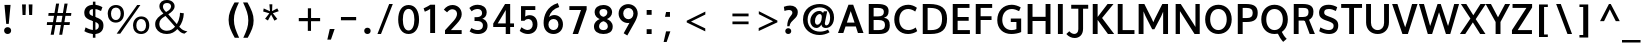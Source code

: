 SplineFontDB: 3.0
FontName: Topmarks-Bold
FullName: Topmarks Bold
FamilyName: Topmarks
Weight: Medium
Copyright: Copyright (c) 2012-13 by vernon adams. All rights reserved.
ItalicAngle: 0
UnderlinePosition: 0
UnderlineWidth: 0
Ascent: 1638
Descent: 410
UFOAscent: 1470
UFODescent: -410
LayerCount: 2
Layer: 0 0 "Back"  1
Layer: 1 0 "Fore"  0
FSType: 1
OS2Version: 0
OS2_WeightWidthSlopeOnly: 0
OS2_UseTypoMetrics: 0
CreationTime: 1364014243
ModificationTime: 1364014884
PfmFamily: 0
TTFWeight: 700
TTFWidth: 5
LineGap: 0
VLineGap: 0
OS2TypoAscent: 0
OS2TypoAOffset: 1
OS2TypoDescent: 0
OS2TypoDOffset: 1
OS2TypoLinegap: 0
OS2WinAscent: 1638
OS2WinAOffset: 0
OS2WinDescent: 410
OS2WinDOffset: 0
HheadAscent: 0
HheadAOffset: 1
HheadDescent: 0
HheadDOffset: 1
OS2Vendor: 'newt'
Lookup: 258 0 0 "'kern' Horizontal Kerning in Latin lookup 0"  {"'kern' Horizontal Kerning in Latin lookup 0 subtable"  } ['kern' ('latn' <'dflt' > ) ]
Lookup: 258 0 0 "kernHorizontalKerninginLatinloo"  {"kernHorizontalKerninginLatinloo subtable"  } ['kern' ('latn' <'dflt' > ) ]
Lookup: 258 0 0 "pos_pair_kernlatn_0"  {"pos_pair_kernlatn_0 subtable"  } ['kern' ('latn' <'dflt' > ) ]
DEI: 91125
LangName: 1033 "" "" "" "" "" "" "" "" "vernon adams" "vernon adams" "Copyright (c) 2011 by vernon adams. All rights reserved." 
Encoding: UnicodeBmp
Compacted: 1
UnicodeInterp: none
NameList: AGL For New Fonts
DisplaySize: -48
AntiAlias: 1
FitToEm: 1
WinInfo: 0 19 10
BeginPrivate: 4
BlueValues 26 [-80 0 979 1086 1432 1467]
OtherBlues 11 [-820 -750]
StemSnapH 20 [41 256 281 291 303]
StemSnapV 9 [338 352]
EndPrivate
BeginChars: 65546 333

StartChar: .notdef
Encoding: 65536 -1 0
Width: 1065
VWidth: 0
Flags: W
LayerCount: 2
UndoRedoHistory
Layer: 0
Undoes
EndUndoes
Redoes
EndRedoes
EndUndoRedoHistory
UndoRedoHistory
Layer: 1
Undoes
EndUndoes
Redoes
EndRedoes
EndUndoRedoHistory
EndChar

StartChar: A
Encoding: 65 65 1
Width: 1408
VWidth: 0
GlyphClass: 2
Flags: W
LayerCount: 2
UndoRedoHistory
Layer: 0
Undoes
EndUndoes
Redoes
EndRedoes
EndUndoRedoHistory
UndoRedoHistory
Layer: 1
Undoes
EndUndoes
Redoes
EndRedoes
EndUndoRedoHistory
Fore
SplineSet
50.5 0 m 1
 324.5 0 l 1
 437.5 335 l 1
 963.5 335 l 1
 1072.5 0 l 1
 1357.5 0 l 1
 828.5 1448 l 1
 588.5 1448 l 1
 50.5 0 l 1
504.5 533 m 1
 577.5 750 l 1
 702.5 1121 l 1
 827.5 750 l 1
 898.5 533 l 1
 504.5 533 l 1
EndSplineSet
EndChar

StartChar: AE
Encoding: 198 198 2
Width: 3581
VWidth: 0
GlyphClass: 2
Flags: HW
LayerCount: 2
UndoRedoHistory
Layer: 0
Undoes
EndUndoes
Redoes
EndRedoes
EndUndoRedoHistory
UndoRedoHistory
Layer: 1
Undoes
EndUndoes
Redoes
EndRedoes
EndUndoRedoHistory
Fore
SplineSet
19 0 m 1
 249 0 l 1
 514 467 l 1
 1273 467 l 1
 1309 0 l 1
 2245 0 l 1
 2245 174 l 1
 1488 174 l 1
 1440 789 l 1
 2169 789 l 1
 2169 962 l 1
 1418 962 l 1
 1374 1536 l 1
 2218 1536 l 1
 2218 1710 l 1
 995 1710 l 1
 19 0 l 1
607 641 m 1
 1121 1536 l 1
 1180 1536 l 1
 1251 641 l 1
 607 641 l 1
1796 0 m 0
EndSplineSet
EndChar

StartChar: Aacute
Encoding: 193 193 3
Width: 1516
VWidth: 0
GlyphClass: 2
Flags: HW
LayerCount: 2
UndoRedoHistory
Layer: 0
Undoes
EndUndoes
Redoes
EndRedoes
EndUndoRedoHistory
UndoRedoHistory
Layer: 1
Undoes
EndUndoes
Redoes
EndRedoes
EndUndoRedoHistory
Fore
Refer: 92 180 N 1 0 0 1 163 0 2
Refer: 1 65 N 1 0 0 1 10 0 2
EndChar

StartChar: Abreve
Encoding: 258 258 4
Width: 1516
VWidth: 0
GlyphClass: 2
Flags: HW
LayerCount: 2
UndoRedoHistory
Layer: 0
Undoes
EndUndoes
Redoes
EndRedoes
EndUndoRedoHistory
UndoRedoHistory
Layer: 1
Undoes
EndUndoes
Redoes
EndRedoes
EndUndoRedoHistory
Fore
Refer: 113 728 N 1 0 0 1 375 0 2
Refer: 1 65 N 1 0 0 1 10 0 2
EndChar

StartChar: Acircumflex
Encoding: 194 194 5
Width: 1516
VWidth: 0
GlyphClass: 2
Flags: HW
LayerCount: 2
UndoRedoHistory
Layer: 0
Undoes
EndUndoes
Redoes
EndRedoes
EndUndoRedoHistory
UndoRedoHistory
Layer: 1
Undoes
EndUndoes
Redoes
EndRedoes
EndUndoRedoHistory
Fore
Refer: 123 710 N 1 0 0 1 352 0 2
Refer: 1 65 N 1 0 0 1 10 0 2
EndChar

StartChar: Adieresis
Encoding: 196 196 6
Width: 1516
VWidth: 0
GlyphClass: 2
Flags: HW
LayerCount: 2
UndoRedoHistory
Layer: 0
Undoes
EndUndoes
Redoes
EndRedoes
EndUndoRedoHistory
UndoRedoHistory
Layer: 1
Undoes
EndUndoes
Redoes
EndRedoes
EndUndoRedoHistory
Fore
Refer: 134 168 N 1 0 0 1 276 0 2
Refer: 1 65 N 1 0 0 1 10 0 2
EndChar

StartChar: Agrave
Encoding: 192 192 7
Width: 1516
VWidth: 0
GlyphClass: 2
Flags: HW
LayerCount: 2
UndoRedoHistory
Layer: 0
Undoes
EndUndoes
Redoes
EndRedoes
EndUndoRedoHistory
UndoRedoHistory
Layer: 1
Undoes
EndUndoes
Redoes
EndRedoes
EndUndoRedoHistory
Fore
Refer: 163 96 N 1 0 0 1 608 0 2
Refer: 1 65 N 1 0 0 1 10 0 2
EndChar

StartChar: Amacron
Encoding: 256 256 8
Width: 1516
VWidth: 0
GlyphClass: 2
Flags: HW
LayerCount: 2
UndoRedoHistory
Layer: 0
Undoes
EndUndoes
Redoes
EndRedoes
EndUndoRedoHistory
UndoRedoHistory
Layer: 1
Undoes
EndUndoes
Redoes
EndRedoes
EndUndoRedoHistory
Fore
Refer: 199 175 N 1 0 0 1 288 0 2
Refer: 1 65 N 1 0 0 1 10 0 2
EndChar

StartChar: Aogonek
Encoding: 260 260 9
Width: 1516
VWidth: 0
GlyphClass: 2
Flags: HW
LayerCount: 2
UndoRedoHistory
Layer: 0
Undoes
EndUndoes
Redoes
EndRedoes
EndUndoRedoHistory
UndoRedoHistory
Layer: 1
Undoes
EndUndoes
Redoes
EndRedoes
EndUndoRedoHistory
Fore
Refer: 215 731 N 1 0 0 1 817 0 2
Refer: 1 65 N 1 0 0 1 10 0 2
EndChar

StartChar: Aring
Encoding: 197 197 10
Width: 1516
VWidth: 0
GlyphClass: 2
Flags: HW
LayerCount: 2
UndoRedoHistory
Layer: 0
Undoes
EndUndoes
Redoes
EndRedoes
EndUndoRedoHistory
UndoRedoHistory
Layer: 1
Undoes
EndUndoes
Redoes
EndRedoes
EndUndoRedoHistory
Fore
Refer: 253 730 N 1 0 0 1 359 0 2
Refer: 1 65 N 1 0 0 1 10 0 2
EndChar

StartChar: Atilde
Encoding: 195 195 11
Width: 1516
VWidth: 0
GlyphClass: 2
Flags: HW
LayerCount: 2
UndoRedoHistory
Layer: 0
Undoes
EndUndoes
Redoes
EndRedoes
EndUndoRedoHistory
UndoRedoHistory
Layer: 1
Undoes
EndUndoes
Redoes
EndRedoes
EndUndoRedoHistory
Fore
Refer: 271 732 N 1 0 0 1 360 0 2
Refer: 1 65 N 1 0 0 1 10 0 2
EndChar

StartChar: B
Encoding: 66 66 12
Width: 1374
VWidth: 0
GlyphClass: 2
Flags: W
HStem: 0 201<442 925.132> 657 184<442 878.566> 1248 200<442 889.219>
VStem: 192 250<201 657 841 1248> 967 242<919.585 1177.32> 1024 246<285.26 570.402>
LayerCount: 2
UndoRedoHistory
Layer: 0
Undoes
EndUndoes
Redoes
EndRedoes
EndUndoRedoHistory
UndoRedoHistory
Layer: 1
Undoes
EndUndoes
Redoes
EndRedoes
EndUndoRedoHistory
Fore
SplineSet
192 0 m 1xf4
 192 1448 l 1
 639 1448 l 2
 1021 1448 1209 1345 1209 1100 c 0xf8
 1209 920 1138 823 972 775 c 1
 1181 740 1270 633 1270 420 c 0
 1270 127 1084 0 703 0 c 2
 192 0 l 1xf4
442 201 m 1
 706 201 l 2
 929 201 1024 268 1024 433 c 0xf4
 1024 590 924 657 691 657 c 2
 442 657 l 1
 442 201 l 1
442 841 m 1
 662 841 l 2
 877 841 967 907 967 1062 c 0xf8
 967 1195 873 1248 649 1248 c 2
 442 1248 l 1
 442 841 l 1
EndSplineSet
EndChar

StartChar: C
Encoding: 67 67 13
Width: 1370
VWidth: 0
GlyphClass: 2
Flags: HW
HStem: -22 218 1252 218<688.423 899.673>
VStem: 150 256
LayerCount: 2
UndoRedoHistory
Layer: 0
Undoes
EndUndoes
Redoes
EndRedoes
EndUndoRedoHistory
UndoRedoHistory
Layer: 1
Undoes
EndUndoes
Redoes
EndRedoes
EndUndoRedoHistory
Fore
SplineSet
823 -22 m 0
 405 -22 116 274 116 720 c 0
 116 1172 417 1470 836 1470 c 0
 985 1470 1152 1409 1275 1314 c 1
 1188 1122 l 1
 1113 1183 966 1252 833 1252 c 0
 543 1252 372 1032 372 719 c 0
 372 405 542 180 847 180 c 0
 968 180 1114 232 1213 311 c 1
 1291 125 l 1
 1182 36 981 -22 823 -22 c 0
EndSplineSet
EndChar

StartChar: Cacute
Encoding: 262 262 14
Width: 1355
VWidth: 0
GlyphClass: 2
Flags: HW
LayerCount: 2
UndoRedoHistory
Layer: 0
Undoes
EndUndoes
Redoes
EndRedoes
EndUndoRedoHistory
UndoRedoHistory
Layer: 1
Undoes
EndUndoes
Redoes
EndRedoes
EndUndoRedoHistory
Fore
Refer: 92 180 N 1 0 0 1 83 0 2
Refer: 13 67 N 1 0 0 1 10 0 2
EndChar

StartChar: Ccaron
Encoding: 268 268 15
Width: 1355
VWidth: 0
GlyphClass: 2
Flags: HW
LayerCount: 2
UndoRedoHistory
Layer: 0
Undoes
EndUndoes
Redoes
EndRedoes
EndUndoRedoHistory
UndoRedoHistory
Layer: 1
Undoes
EndUndoes
Redoes
EndRedoes
EndUndoRedoHistory
Fore
Refer: 118 711 N 1 0 0 1 260 0 2
Refer: 13 67 N 1 0 0 1 10 0 2
EndChar

StartChar: Ccedilla
Encoding: 199 199 16
Width: 1355
VWidth: 0
GlyphClass: 2
Flags: HW
LayerCount: 2
UndoRedoHistory
Layer: 0
Undoes
EndUndoes
Redoes
EndRedoes
EndUndoRedoHistory
UndoRedoHistory
Layer: 1
Undoes
EndUndoes
Redoes
EndRedoes
EndUndoRedoHistory
Fore
Refer: 121 184 N 1 0 0 1 348 0 2
Refer: 13 67 N 1 0 0 1 10 0 2
EndChar

StartChar: D
Encoding: 68 68 17
Width: 1542
VWidth: 0
GlyphClass: 2
Flags: HW
HStem: 0 200<442 588> 1248 200<442 531 531 564 442 442>
VStem: 204 250 1211 256
LayerCount: 2
UndoRedoHistory
Layer: 0
Undoes
EndUndoes
Redoes
EndRedoes
EndUndoRedoHistory
UndoRedoHistory
Layer: 1
Undoes
EndUndoes
Redoes
EndRedoes
EndUndoRedoHistory
Fore
SplineSet
442 200 m 1
 604 200 l 2
 1022 200 1180 368 1180 735 c 0
 1180 1088 1010 1248 564 1248 c 2
 442 1248 l 1
 442 200 l 1
192 0 m 1
 192 1448 l 1
 531 1448 l 2
 1125 1448 1436 1236 1436 738 c 0
 1436 221 1154 0 588 0 c 2
 192 0 l 1
EndSplineSet
EndChar

StartChar: Delta
Encoding: 916 916 18
Width: 2324
VWidth: 0
GlyphClass: 2
Flags: HW
LayerCount: 2
UndoRedoHistory
Layer: 0
Undoes
EndUndoes
Redoes
EndRedoes
EndUndoRedoHistory
UndoRedoHistory
Layer: 1
Undoes
EndUndoes
Redoes
EndRedoes
EndUndoRedoHistory
Fore
SplineSet
81 0 m 1
 1517 0 l 1
 1517 94 l 1
 906 1678 l 1
 692 1678 l 1
 81 94 l 1
 81 0 l 1
350 190 m 1
 756 1305 l 1
 793 1430 l 1
 833 1305 l 1
 1247 190 l 1
 350 190 l 1
EndSplineSet
EndChar

StartChar: E
Encoding: 69 69 19
Width: 1202
VWidth: 0
GlyphClass: 2
Flags: HW
HStem: 0 200<441.746 1070 441.746 1070> 642 193<441.746 1007.78 441.746 1007.78> 1248 200<441.746 1050 441.746 441.746>
VStem: 204 250
LayerCount: 2
UndoRedoHistory
Layer: 0
Undoes
EndUndoes
Redoes
EndRedoes
EndUndoRedoHistory
UndoRedoHistory
Layer: 1
Undoes
EndUndoes
Redoes
EndRedoes
EndUndoRedoHistory
Fore
SplineSet
192 0 m 1
 192 1448 l 1
 1050 1448 l 1
 1050 1248 l 1
 442 1248 l 1
 442 835 l 1
 1008 835 l 1
 1008 642 l 1
 442 642 l 1
 442 200 l 1
 1070 200 l 1
 1070 0 l 1
 192 0 l 1
EndSplineSet
EndChar

StartChar: Eacute
Encoding: 201 201 20
Width: 1272
VWidth: 0
GlyphClass: 2
Flags: HW
LayerCount: 2
UndoRedoHistory
Layer: 0
Undoes
EndUndoes
Redoes
EndRedoes
EndUndoRedoHistory
UndoRedoHistory
Layer: 1
Undoes
EndUndoes
Redoes
EndRedoes
EndUndoRedoHistory
Fore
Refer: 92 180 N 1 0 0 1 247 -444 2
Refer: 19 69 N 1 0 0 1 10 0 2
EndChar

StartChar: Ecircumflex
Encoding: 202 202 21
Width: 1272
VWidth: 0
GlyphClass: 2
Flags: HW
LayerCount: 2
UndoRedoHistory
Layer: 0
Undoes
EndUndoes
Redoes
EndRedoes
EndUndoRedoHistory
UndoRedoHistory
Layer: 1
Undoes
EndUndoes
Redoes
EndRedoes
EndUndoRedoHistory
Fore
Refer: 123 710 N 1 0 0 1 268 -442 2
Refer: 19 69 N 1 0 0 1 10 0 2
EndChar

StartChar: Edieresis
Encoding: 203 203 22
Width: 1272
VWidth: 0
GlyphClass: 2
Flags: HW
LayerCount: 2
UndoRedoHistory
Layer: 0
Undoes
EndUndoes
Redoes
EndRedoes
EndUndoRedoHistory
UndoRedoHistory
Layer: 1
Undoes
EndUndoes
Redoes
EndRedoes
EndUndoRedoHistory
Fore
Refer: 134 168 N 1 0 0 1 197 -450 2
Refer: 19 69 N 1 0 0 1 10 0 2
EndChar

StartChar: Egrave
Encoding: 200 200 23
Width: 1272
VWidth: 0
GlyphClass: 2
Flags: HW
LayerCount: 2
UndoRedoHistory
Layer: 0
Undoes
EndUndoes
Redoes
EndRedoes
EndUndoRedoHistory
UndoRedoHistory
Layer: 1
Undoes
EndUndoes
Redoes
EndRedoes
EndUndoRedoHistory
Fore
Refer: 163 96 N 1 0 0 1 381 -470 2
Refer: 19 69 N 1 0 0 1 10 0 2
EndChar

StartChar: Emacron
Encoding: 274 274 24
Width: 1159
VWidth: 0
GlyphClass: 2
Flags: HW
LayerCount: 2
UndoRedoHistory
Layer: 0
Undoes
EndUndoes
Redoes
EndRedoes
EndUndoRedoHistory
UndoRedoHistory
Layer: 1
Undoes
EndUndoes
Redoes
EndRedoes
EndUndoRedoHistory
Fore
Refer: 199 175 N 1 0 0 1 110 0 2
Refer: 19 69 N 1 0 0 1 10 0 2
EndChar

StartChar: Eogonek
Encoding: 280 280 25
Width: 1272
VWidth: 0
GlyphClass: 2
Flags: HW
LayerCount: 2
UndoRedoHistory
Layer: 0
Undoes
EndUndoes
Redoes
EndRedoes
EndUndoRedoHistory
UndoRedoHistory
Layer: 1
Undoes
EndUndoes
Redoes
EndRedoes
EndUndoRedoHistory
Fore
Refer: 215 731 N 1 0 0 1 451 229 2
Refer: 19 69 N 1 0 0 1 10 0 2
EndChar

StartChar: Eth
Encoding: 208 208 26
Width: 1504
VWidth: 0
GlyphClass: 2
Flags: HW
LayerCount: 2
UndoRedoHistory
Layer: 0
Undoes
EndUndoes
Redoes
EndRedoes
EndUndoRedoHistory
UndoRedoHistory
Layer: 1
Undoes
EndUndoes
Redoes
EndRedoes
EndUndoRedoHistory
Fore
Refer: 173 45 N 1 0 0 1 -42 361 2
Refer: 17 68 N 1 0 0 1 10 0 2
EndChar

StartChar: Euro
Encoding: 8364 8364 27
Width: 2105
VWidth: 0
GlyphClass: 2
Flags: HW
LayerCount: 2
UndoRedoHistory
Layer: 0
Undoes
EndUndoes
Redoes
EndRedoes
EndUndoRedoHistory
UndoRedoHistory
Layer: 1
Undoes
EndUndoes
Redoes
EndRedoes
EndUndoRedoHistory
Fore
SplineSet
936 -37 m 0
 1099 -37 1222 5 1326 76 c 1
 1327 285 l 1
 1223 204 1111 134 955 134 c 0
 664 134 549 336 515 593 c 1
 1151 593 l 1
 1174 755 l 1
 498 755 l 1
 496 812 l 1
 494 834 493 860 494 882 c 1
 494 895 l 2
 494 899 496 905 497 908 c 1
 1189 908 l 1
 1213 1070 l 1
 518 1070 l 1
 567 1299 689 1518 965 1518 c 0
 1127 1518 1239 1435 1310 1328 c 1
 1352 1550 l 1
 1261 1636 1144 1688 974 1688 c 0
 881 1688 796 1673 722 1643 c 0
 496 1550 359 1342 310 1070 c 1
 168 1070 l 1
 142 908 l 1
 288 908 l 1
 287 881 285 858 285 832 c 0
 285 802 287 777 290 755 c 1
 169 755 l 1
 146 593 l 1
 304 593 l 1
 349 233 532 -37 936 -37 c 0
EndSplineSet
EndChar

StartChar: F
Encoding: 70 70 28
Width: 1157
VWidth: 0
GlyphClass: 2
Flags: HW
LayerCount: 2
UndoRedoHistory
Layer: 0
Undoes
EndUndoes
Redoes
EndRedoes
EndUndoRedoHistory
UndoRedoHistory
Layer: 1
Undoes
EndUndoes
Redoes
EndRedoes
EndUndoRedoHistory
Fore
SplineSet
192 0 m 1
 192 1448 l 1
 1033 1448 l 1
 1033 1248 l 1
 442 1248 l 1
 442 857 l 1
 1000 857 l 1
 1000 664 l 1
 442 664 l 1
 442 0 l 1
 192 0 l 1
EndSplineSet
EndChar

StartChar: G
Encoding: 71 71 29
Width: 1494
VWidth: 0
GlyphClass: 2
Flags: HW
HStem: -22 218 595 178<808.041 1096 808.041 1340.17> 1252 218<715.055 920.437>
VStem: 150 256 1130 244
LayerCount: 2
UndoRedoHistory
Layer: 0
Undoes
EndUndoes
Redoes
EndRedoes
EndUndoRedoHistory
UndoRedoHistory
Layer: 1
Undoes
EndUndoes
Redoes
EndRedoes
EndUndoRedoHistory
Fore
SplineSet
836 -22 m 0
 408 -22 116 256 116 687 c 0
 116 1159 422 1470 858 1470 c 0
 1008 1470 1183 1416 1316 1334 c 1
 1234 1145 l 1
 1118 1206 974 1252 867 1252 c 0
 564 1252 372 1033 372 701 c 0
 372 391 562 180 848 180 c 0
 943 180 1033 198 1096 227 c 1
 1096 595 l 1
 808 595 l 1
 808 773 l 1
 1340 773 l 1
 1340 78 l 1
 1208 16 1005 -22 836 -22 c 0
EndSplineSet
EndChar

StartChar: Gcommaaccent
Encoding: 290 290 30
Width: 1520
VWidth: 0
GlyphClass: 2
Flags: HW
LayerCount: 2
UndoRedoHistory
Layer: 0
Undoes
EndUndoes
Redoes
EndRedoes
EndUndoRedoHistory
UndoRedoHistory
Layer: 1
Undoes
EndUndoes
Redoes
EndRedoes
EndUndoRedoHistory
Fore
Refer: 126 806 N 1 0 0 1 455 0 2
Refer: 29 71 N 1 0 0 1 10 0 2
EndChar

StartChar: H
Encoding: 72 72 31
Width: 1542
VWidth: 0
GlyphClass: 2
Flags: W
HStem: 0 21G<186.5 436.5 1105.5 1355.5> 635 215<436.5 1105.5> 1428 20G<186.5 436.5 1105.5 1355.5>
VStem: 186.5 250<0 635 850 1448> 1105.5 250<0 635 850 1448>
LayerCount: 2
UndoRedoHistory
Layer: 0
Undoes
EndUndoes
Redoes
EndRedoes
EndUndoRedoHistory
UndoRedoHistory
Layer: 1
Undoes
EndUndoes
Redoes
EndRedoes
EndUndoRedoHistory
Fore
SplineSet
186.5 0 m 1
 186.5 1448 l 1
 436.5 1448 l 1
 436.5 850 l 1
 1105.5 850 l 1
 1105.5 1448 l 1
 1355.5 1448 l 1
 1355.5 0 l 1
 1105.5 0 l 1
 1105.5 635 l 1
 436.5 635 l 1
 436.5 0 l 1
 186.5 0 l 1
EndSplineSet
EndChar

StartChar: I
Encoding: 73 73 32
Width: 650
VWidth: 0
GlyphClass: 2
Flags: W
HStem: 0 21G<200 450> 1428 20G<200 450>
VStem: 200 250<0 1448>
LayerCount: 2
UndoRedoHistory
Layer: 0
Undoes
EndUndoes
Redoes
EndRedoes
EndUndoRedoHistory
UndoRedoHistory
Layer: 1
Undoes
EndUndoes
Redoes
EndRedoes
EndUndoRedoHistory
Fore
SplineSet
200 0 m 1
 200 1448 l 1
 450 1448 l 1
 450 0 l 1
 200 0 l 1
EndSplineSet
EndChar

StartChar: IJ
Encoding: 306 306 33
Width: 1614
VWidth: 0
GlyphClass: 2
Flags: HW
LayerCount: 2
UndoRedoHistory
Layer: 0
Undoes
EndUndoes
Redoes
EndRedoes
EndUndoRedoHistory
UndoRedoHistory
Layer: 1
Undoes
EndUndoes
Redoes
EndRedoes
EndUndoRedoHistory
Fore
Refer: 41 74 N 1 0 0 1 479 0 2
Refer: 32 73 N 1 0 0 1 10 0 2
EndChar

StartChar: Iacute
Encoding: 205 205 34
Width: 640
VWidth: 0
GlyphClass: 2
Flags: HW
LayerCount: 2
UndoRedoHistory
Layer: 0
Undoes
EndUndoes
Redoes
EndRedoes
EndUndoRedoHistory
UndoRedoHistory
Layer: 1
Undoes
EndUndoes
Redoes
EndRedoes
EndUndoRedoHistory
Fore
Refer: 92 180 N 1 0 0 1 -106 -444 2
Refer: 32 73 N 1 0 0 1 10 0 2
EndChar

StartChar: Icircumflex
Encoding: 206 206 35
Width: 640
VWidth: 0
GlyphClass: 2
Flags: HW
LayerCount: 2
UndoRedoHistory
Layer: 0
Undoes
EndUndoes
Redoes
EndRedoes
EndUndoRedoHistory
UndoRedoHistory
Layer: 1
Undoes
EndUndoes
Redoes
EndRedoes
EndUndoRedoHistory
Fore
Refer: 123 710 N 1 0 0 1 -85 -442 2
Refer: 32 73 N 1 0 0 1 10 0 2
EndChar

StartChar: Idieresis
Encoding: 207 207 36
Width: 640
VWidth: 0
GlyphClass: 2
Flags: HW
LayerCount: 2
UndoRedoHistory
Layer: 0
Undoes
EndUndoes
Redoes
EndRedoes
EndUndoRedoHistory
UndoRedoHistory
Layer: 1
Undoes
EndUndoes
Redoes
EndRedoes
EndUndoRedoHistory
Fore
Refer: 134 168 N 1 0 0 1 -156 -450 2
Refer: 32 73 N 1 0 0 1 10 0 2
EndChar

StartChar: Igrave
Encoding: 204 204 37
Width: 640
VWidth: 0
GlyphClass: 2
Flags: HW
LayerCount: 2
UndoRedoHistory
Layer: 0
Undoes
EndUndoes
Redoes
EndRedoes
EndUndoRedoHistory
UndoRedoHistory
Layer: 1
Undoes
EndUndoes
Redoes
EndRedoes
EndUndoRedoHistory
Fore
Refer: 163 96 N 1 0 0 1 27 -470 2
Refer: 32 73 N 1 0 0 1 10 0 2
EndChar

StartChar: Imacron
Encoding: 298 298 38
Width: 479
VWidth: 0
GlyphClass: 2
Flags: HW
LayerCount: 2
UndoRedoHistory
Layer: 0
Undoes
EndUndoes
Redoes
EndRedoes
EndUndoRedoHistory
UndoRedoHistory
Layer: 1
Undoes
EndUndoes
Redoes
EndRedoes
EndUndoRedoHistory
Fore
Refer: 199 175 N 1 0 0 1 -230 0 2
Refer: 32 73 N 1 0 0 1 10 0 2
EndChar

StartChar: Iogonek
Encoding: 302 302 39
Width: 640
VWidth: 0
GlyphClass: 2
Flags: HW
LayerCount: 2
UndoRedoHistory
Layer: 0
Undoes
EndUndoes
Redoes
EndRedoes
EndUndoRedoHistory
UndoRedoHistory
Layer: 1
Undoes
EndUndoes
Redoes
EndRedoes
EndUndoRedoHistory
Fore
Refer: 215 731 N 1 0 0 1 -9 229 2
Refer: 32 73 N 1 0 0 1 10 0 2
EndChar

StartChar: Itilde
Encoding: 296 296 40
Width: 640
VWidth: 0
GlyphClass: 2
Flags: HW
LayerCount: 2
UndoRedoHistory
Layer: 0
Undoes
EndUndoes
Redoes
EndRedoes
EndUndoRedoHistory
UndoRedoHistory
Layer: 1
Undoes
EndUndoes
Redoes
EndRedoes
EndUndoRedoHistory
Fore
Refer: 271 732 N 1 0 0 1 -78 -462 2
Refer: 32 73 N 1 0 0 1 10 0 2
EndChar

StartChar: J
Encoding: 74 74 41
Width: 1127
VWidth: 0
GlyphClass: 2
Flags: HW
HStem: -212 234
VStem: 587 243
LayerCount: 2
UndoRedoHistory
Layer: 0
Undoes
EndUndoes
Redoes
EndRedoes
EndUndoRedoHistory
UndoRedoHistory
Layer: 1
Undoes
EndUndoes
Redoes
EndRedoes
EndUndoRedoHistory
Fore
SplineSet
-34 -47 m 1
 76 -181 239 -252 394 -252 c 0
 617 -252 823 -103 823 219 c 2
 823 1248 l 1
 1086 1248 l 1
 1086 1448 l 1
 216 1448 l 1
 216 1248 l 1
 580 1248 l 1
 580 200 l 2
 580 40 490 -44 376 -44 c 0
 293 -44 198 1 117 94 c 1
 -34 -47 l 1
EndSplineSet
EndChar

StartChar: J.alt
Encoding: 65537 -1 42
Width: 1627
VWidth: 0
GlyphClass: 2
Flags: HW
LayerCount: 2
UndoRedoHistory
Layer: 0
Undoes
EndUndoes
Redoes
EndRedoes
EndUndoRedoHistory
UndoRedoHistory
Layer: 1
Undoes
EndUndoes
Redoes
EndRedoes
EndUndoRedoHistory
Fore
SplineSet
423 -40 m 0
 494 -40 558 -28 616 0 c 1
 805 83 903 287 903 573 c 2
 903 1696 l 1
 701 1696 l 1
 701 559 l 2
 701 334 632 133 430 133 c 0
 330 133 258 170 195 218 c 1
 135 82 l 1
 206 11 296 -40 423 -40 c 0
EndSplineSet
EndChar

StartChar: Jcircumflex
Encoding: 308 308 43
Width: 1145
VWidth: 0
GlyphClass: 2
Flags: HW
LayerCount: 2
UndoRedoHistory
Layer: 0
Undoes
EndUndoes
Redoes
EndRedoes
EndUndoRedoHistory
UndoRedoHistory
Layer: 1
Undoes
EndUndoes
Redoes
EndRedoes
EndUndoRedoHistory
Fore
Refer: 123 710 N 1 0 0 1 167 0 2
Refer: 41 74 N 1 0 0 1 10 0 2
EndChar

StartChar: K
Encoding: 75 75 44
Width: 1285
VWidth: 0
GlyphClass: 2
Flags: HW
LayerCount: 2
UndoRedoHistory
Layer: 0
Undoes
EndUndoes
Redoes
EndRedoes
EndUndoRedoHistory
UndoRedoHistory
Layer: 1
Undoes
EndUndoes
Redoes
EndRedoes
EndUndoRedoHistory
Fore
SplineSet
192 0 m 1
 192 1448 l 1
 442 1448 l 1
 442 822 l 1
 951 1448 l 1
 1255 1448 l 1
 670 773 l 1
 1289 0 l 1
 970 0 l 1
 442 681 l 1
 442 0 l 1
 192 0 l 1
EndSplineSet
EndChar

StartChar: L
Encoding: 76 76 45
Width: 1079
VWidth: 0
GlyphClass: 2
Flags: HW
HStem: 0 200<441.746 1047.93 441.746 1047.93> 1428 20<192 441.746 441.746 441.746>
VStem: 204 250
LayerCount: 2
UndoRedoHistory
Layer: 0
Undoes
EndUndoes
Redoes
EndRedoes
EndUndoRedoHistory
UndoRedoHistory
Layer: 1
Undoes
EndUndoes
Redoes
EndRedoes
EndUndoRedoHistory
Fore
SplineSet
192 0 m 1
 192 1448 l 1
 442 1448 l 1
 442 200 l 1
 1048 200 l 1
 1048 0 l 1
 192 0 l 1
EndSplineSet
EndChar

StartChar: Ldot
Encoding: 319 319 46
Width: 1134
VWidth: 0
GlyphClass: 2
Flags: HW
LayerCount: 2
UndoRedoHistory
Layer: 0
Undoes
EndUndoes
Redoes
EndRedoes
EndUndoRedoHistory
UndoRedoHistory
Layer: 1
Undoes
EndUndoes
Redoes
EndRedoes
EndUndoRedoHistory
Fore
Refer: 231 183 N 1 0 0 1 10 0 2
Refer: 45 76 N 1 0 0 1 10 0 2
EndChar

StartChar: Lslash
Encoding: 321 321 47
Width: 1982
VWidth: 0
GlyphClass: 2
Flags: HW
LayerCount: 2
UndoRedoHistory
Layer: 0
Undoes
EndUndoes
Redoes
EndRedoes
EndUndoRedoHistory
UndoRedoHistory
Layer: 1
Undoes
EndUndoes
Redoes
EndRedoes
EndUndoRedoHistory
Fore
SplineSet
256 0 m 1
 1279 0 l 1
 1279 174 l 1
 458 174 l 1
 458 836 l 1
 793 1045 l 1
 793 1206 l 1
 458 997 l 1
 458 1710 l 1
 256 1710 l 1
 256 871 l 1
 37 735 l 1
 37 574 l 1
 256 710 l 1
 256 0 l 1
EndSplineSet
EndChar

StartChar: M
Encoding: 77 77 48
Width: 1878
VWidth: 0
GlyphClass: 2
Flags: W
HStem: 0 21G<186.5 436.5 1441.5 1691.5> 1428 20G<186.5 490.185 1388.73 1691.5>
VStem: 186.5 250<0 1094> 1441.5 250<0 1077>
LayerCount: 2
UndoRedoHistory
Layer: 0
Undoes
EndUndoes
Redoes
EndRedoes
EndUndoRedoHistory
UndoRedoHistory
Layer: 1
Undoes
EndUndoes
Redoes
EndRedoes
EndUndoRedoHistory
Fore
SplineSet
186.5 0 m 1
 186.5 1448 l 1
 479.5 1448 l 1
 861.5 733 l 1
 939.5 569 l 1
 1015.5 735 l 1
 1399.5 1448 l 1
 1691.5 1448 l 1
 1691.5 0 l 1
 1441.5 0 l 1
 1441.5 1077 l 1
 1344.5 863 l 1
 993.5 229 l 1
 880.5 229 l 1
 532.5 875 l 1
 436.5 1094 l 1
 436.5 0 l 1
 186.5 0 l 1
EndSplineSet
EndChar

StartChar: N
Encoding: 78 78 49
Width: 1607
VWidth: 0
GlyphClass: 2
Flags: W
HStem: 0 21G<187 407 1141.45 1420> 1428 20G<187 461.685 1200 1420>
VStem: 187 220<0 1105> 1200 220<340 1448>
LayerCount: 2
UndoRedoHistory
Layer: 0
Undoes
EndUndoes
Redoes
EndRedoes
EndUndoRedoHistory
UndoRedoHistory
Layer: 1
Undoes
EndUndoes
Redoes
EndRedoes
EndUndoRedoHistory
Fore
SplineSet
187 0 m 1
 187 1448 l 1
 448 1448 l 1
 1083 520 l 1
 1200 340 l 1
 1200 1448 l 1
 1420 1448 l 1
 1420 0 l 1
 1155 0 l 1
 516 943 l 1
 407 1105 l 1
 407 0 l 1
 187 0 l 1
EndSplineSet
EndChar

StartChar: Nacute
Encoding: 323 323 50
Width: 1536
VWidth: 0
GlyphClass: 2
Flags: HW
LayerCount: 2
UndoRedoHistory
Layer: 0
Undoes
EndUndoes
Redoes
EndRedoes
EndUndoRedoHistory
UndoRedoHistory
Layer: 1
Undoes
EndUndoes
Redoes
EndRedoes
EndUndoRedoHistory
Fore
Refer: 92 180 N 1 0 0 1 173 0 2
Refer: 49 78 N 1 0 0 1 10 0 2
EndChar

StartChar: Ntilde
Encoding: 209 209 51
Width: 1536
VWidth: 0
GlyphClass: 2
Flags: HW
LayerCount: 2
UndoRedoHistory
Layer: 0
Undoes
EndUndoes
Redoes
EndRedoes
EndUndoRedoHistory
UndoRedoHistory
Layer: 1
Undoes
EndUndoes
Redoes
EndRedoes
EndUndoRedoHistory
Fore
Refer: 271 732 N 1 0 0 1 370 0 2
Refer: 49 78 N 1 0 0 1 10 0 2
EndChar

StartChar: O
Encoding: 79 79 52
Width: 1582
VWidth: 0
GlyphClass: 2
Flags: W
HStem: -22 202<609.759 967.706> 1252 218<609.759 967.628>
VStem: 111 256<468.895 979.741> 1215 256<471.819 978.205>
LayerCount: 2
UndoRedoHistory
Layer: 0
Undoes
EndUndoes
Redoes
EndRedoes
EndUndoRedoHistory
UndoRedoHistory
Layer: 1
Undoes
EndUndoes
Redoes
EndRedoes
EndUndoRedoHistory
Fore
SplineSet
788 180 m 0
 1036 180 1216 400 1215 724 c 1
 1215 1054 1036 1252 788 1252 c 0
 540 1252 367 1054 367 724 c 0
 367 400 540 180 788 180 c 0
788 -22 m 0
 392 -22 111 276 111 726 c 0
 111 1172 392 1470 788 1470 c 0
 1188 1470 1471 1172 1471 726 c 0
 1471 276 1188 -22 788 -22 c 0
EndSplineSet
EndChar

StartChar: OE
Encoding: 338 338 53
Width: 3537
VWidth: 0
GlyphClass: 2
Flags: HW
LayerCount: 2
UndoRedoHistory
Layer: 0
Undoes
EndUndoes
Redoes
EndRedoes
EndUndoRedoHistory
UndoRedoHistory
Layer: 1
Undoes
EndUndoes
Redoes
EndRedoes
EndUndoRedoHistory
Fore
SplineSet
990 -40 m 0
 1139 -40 1245 24 1331 110 c 1
 1331 -14 l 1
 2237 -14 l 1
 2237 160 l 1
 1513 160 l 1
 1513 776 l 1
 2158 776 l 1
 2158 949 l 1
 1513 949 l 1
 1513 1522 l 1
 2203 1522 l 1
 2203 1696 l 1
 1331 1696 l 1
 1331 1608 l 1
 1244 1676 1136 1728 997 1728 c 0
 877 1728 769 1706 674 1661 c 0
 405 1536 210 1258 210 843 c 0
 210 707 229 586 268 477 c 0
 377 167 615 -40 990 -40 c 0
988 133 m 0
 896 133 814 152 744 188 c 0
 544 291 426 518 426 838 c 0
 426 1044 483 1218 570 1338 c 0
 659 1461 795 1554 990 1554 c 0
 1141 1554 1247 1499 1331 1418 c 1
 1331 298 l 1
 1251 205 1142 133 988 133 c 0
EndSplineSet
EndChar

StartChar: Oacute
Encoding: 211 211 54
Width: 1658
VWidth: 0
GlyphClass: 2
Flags: HW
LayerCount: 2
UndoRedoHistory
Layer: 0
Undoes
EndUndoes
Redoes
EndRedoes
EndUndoRedoHistory
UndoRedoHistory
Layer: 1
Undoes
EndUndoes
Redoes
EndRedoes
EndUndoRedoHistory
Fore
Refer: 92 180 N 1 0 0 1 234 0 2
Refer: 52 79 N 1 0 0 1 10 0 2
EndChar

StartChar: Ocircumflex
Encoding: 212 212 55
Width: 1658
VWidth: 0
GlyphClass: 2
Flags: HW
LayerCount: 2
UndoRedoHistory
Layer: 0
Undoes
EndUndoes
Redoes
EndRedoes
EndUndoRedoHistory
UndoRedoHistory
Layer: 1
Undoes
EndUndoes
Redoes
EndRedoes
EndUndoRedoHistory
Fore
Refer: 123 710 N 1 0 0 1 423 0 2
Refer: 52 79 N 1 0 0 1 10 0 2
EndChar

StartChar: Odieresis
Encoding: 214 214 56
Width: 1658
VWidth: 0
GlyphClass: 2
Flags: HW
LayerCount: 2
UndoRedoHistory
Layer: 0
Undoes
EndUndoes
Redoes
EndRedoes
EndUndoRedoHistory
UndoRedoHistory
Layer: 1
Undoes
EndUndoes
Redoes
EndRedoes
EndUndoRedoHistory
Fore
Refer: 134 168 N 1 0 0 1 347 0 2
Refer: 52 79 N 1 0 0 1 10 0 2
EndChar

StartChar: Ograve
Encoding: 210 210 57
Width: 1658
VWidth: 0
GlyphClass: 2
Flags: HW
LayerCount: 2
UndoRedoHistory
Layer: 0
Undoes
EndUndoes
Redoes
EndRedoes
EndUndoRedoHistory
UndoRedoHistory
Layer: 1
Undoes
EndUndoes
Redoes
EndRedoes
EndUndoRedoHistory
Fore
Refer: 163 96 N 1 0 0 1 679 0 2
Refer: 52 79 N 1 0 0 1 10 0 2
EndChar

StartChar: Oslash
Encoding: 216 216 58
Width: 2939
VWidth: 0
GlyphClass: 2
Flags: HW
LayerCount: 2
UndoRedoHistory
Layer: 0
Undoes
EndUndoes
Redoes
EndRedoes
EndUndoRedoHistory
UndoRedoHistory
Layer: 1
Undoes
EndUndoes
Redoes
EndRedoes
EndUndoRedoHistory
Fore
SplineSet
690 -291 m 1
 777 -86 l 1
 864 -111 958 -123 1057 -123 c 0
 1609 -123 1893 300 1893 760 c 0
 1893 1166 1726 1426 1473 1553 c 1
 1561 1760 l 1
 1414 1811 l 1
 1328 1609 l 1
 1243 1633 1152 1644 1057 1644 c 0
 501 1644 215 1220 215 760 c 0
 215 356 383 96 636 -31 c 1
 548 -239 l 1
 690 -291 l 1
709 141 m 1
 521 263 431 492 431 759 c 0
 431 1227 731 1470 1057 1470 c 0
 1131 1470 1198 1460 1258 1442 c 1
 709 141 l 1
1057 47 m 0
 979 47 909 57 846 77 c 1
 1398 1377 l 1
 1583 1255 1672 1026 1672 759 c 0
 1672 290 1376 47 1057 47 c 0
1475 0 m 0
EndSplineSet
EndChar

StartChar: Otilde
Encoding: 213 213 59
Width: 1658
VWidth: 0
GlyphClass: 2
Flags: HW
LayerCount: 2
UndoRedoHistory
Layer: 0
Undoes
EndUndoes
Redoes
EndRedoes
EndUndoRedoHistory
UndoRedoHistory
Layer: 1
Undoes
EndUndoes
Redoes
EndRedoes
EndUndoRedoHistory
Fore
Refer: 271 732 N 1 0 0 1 431 0 2
Refer: 52 79 N 1 0 0 1 10 0 2
EndChar

StartChar: P
Encoding: 80 80 60
Width: 1280
VWidth: 0
GlyphClass: 2
Flags: HW
LayerCount: 2
UndoRedoHistory
Layer: 0
Undoes
EndUndoes
Redoes
EndRedoes
EndUndoRedoHistory
UndoRedoHistory
Layer: 1
Undoes
EndUndoes
Redoes
EndRedoes
EndUndoRedoHistory
Fore
SplineSet
194 0 m 1
 194 1448 l 1
 614 1448 l 2
 1027 1448 1215 1323 1215 1010 c 0
 1215 682 1033 552 637 552 c 2
 444 552 l 1
 444 0 l 1
 194 0 l 1
444 755 m 1
 654 755 l 2
 862 755 959 822 959 1008 c 0
 959 1185 855 1248 636 1248 c 2
 444 1248 l 1
 444 755 l 1
EndSplineSet
EndChar

StartChar: Q
Encoding: 81 81 61
Width: 1582
VWidth: 0
GlyphClass: 2
Flags: W
HStem: -22 202<614.759 972.706> 1252 218<614.759 972.628>
VStem: 116 256<468.895 979.741> 1220 256<471.819 978.205>
LayerCount: 2
UndoRedoHistory
Layer: 0
Undoes
EndUndoes
Redoes
EndRedoes
EndUndoRedoHistory
UndoRedoHistory
Layer: 1
Undoes
EndUndoes
Redoes
EndRedoes
EndUndoRedoHistory
Fore
SplineSet
1238 -425 m 1
 1134 -309 1025 -149 956 13 c 1
 1167 86 l 1
 1224 -43 1322 -177 1419 -268 c 1
 1238 -425 l 1
EndSplineSet
Refer: 52 79 N 1 0 0 1 5 0 2
EndChar

StartChar: R
Encoding: 82 82 62
Width: 1331
VWidth: 0
GlyphClass: 2
Flags: HW
HStem: 0 21<192 192 192 442 1008 1008 1008 1275> 638 183<442 658 658 759.5 442 809 442 658> 1248 200<442 650 650 667 442 442>
VStem: 204 250 943 252
LayerCount: 2
UndoRedoHistory
Layer: 0
Undoes
EndUndoes
Redoes
EndRedoes
EndUndoRedoHistory
UndoRedoHistory
Layer: 1
Undoes
EndUndoes
Redoes
EndRedoes
EndUndoRedoHistory
Fore
SplineSet
192 0 m 1
 192 1448 l 1
 650 1448 l 2
 1024 1448 1200 1335 1200 1069 c 0
 1200 878 1129 718 908 658 c 1
 962 716 l 1
 1275 0 l 1
 1008 0 l 1
 730 704 l 1
 809 638 l 1
 442 638 l 1
 442 0 l 1
 192 0 l 1
442 821 m 1
 658 821 l 2
 861 821 948 887 948 1054 c 0
 948 1214 863 1248 667 1248 c 2
 442 1248 l 1
 442 821 l 1
EndSplineSet
EndChar

StartChar: Racute
Encoding: 340 340 63
Width: 1284
VWidth: 0
GlyphClass: 2
Flags: HW
LayerCount: 2
UndoRedoHistory
Layer: 0
Undoes
EndUndoes
Redoes
EndRedoes
EndUndoRedoHistory
UndoRedoHistory
Layer: 1
Undoes
EndUndoes
Redoes
EndRedoes
EndUndoRedoHistory
Fore
Refer: 92 180 N 1 0 0 1 47 0 2
Refer: 62 82 N 1 0 0 1 10 0 2
EndChar

StartChar: Rcaron
Encoding: 344 344 64
Width: 1284
VWidth: 0
GlyphClass: 2
Flags: HW
LayerCount: 2
UndoRedoHistory
Layer: 0
Undoes
EndUndoes
Redoes
EndRedoes
EndUndoRedoHistory
UndoRedoHistory
Layer: 1
Undoes
EndUndoes
Redoes
EndRedoes
EndUndoRedoHistory
Fore
Refer: 118 711 N 1 0 0 1 224 0 2
Refer: 62 82 N 1 0 0 1 10 0 2
EndChar

StartChar: Rcommaaccent
Encoding: 342 342 65
Width: 1284
VWidth: 0
GlyphClass: 2
Flags: HW
LayerCount: 2
UndoRedoHistory
Layer: 0
Undoes
EndUndoes
Redoes
EndRedoes
EndUndoRedoHistory
UndoRedoHistory
Layer: 1
Undoes
EndUndoes
Redoes
EndRedoes
EndUndoRedoHistory
Fore
Refer: 126 806 N 1 0 0 1 337 0 2
Refer: 62 82 N 1 0 0 1 10 0 2
EndChar

StartChar: S
Encoding: 83 83 66
Width: 1253
VWidth: 0
GlyphClass: 2
Flags: HW
HStem: -22 218 1252 218<568 718>
VStem: 162 263 908 236
LayerCount: 2
UndoRedoHistory
Layer: 0
Undoes
EndUndoes
Redoes
EndRedoes
EndUndoRedoHistory
UndoRedoHistory
Layer: 1
Undoes
EndUndoes
Redoes
EndRedoes
EndUndoRedoHistory
Fore
SplineSet
674 -22 m 0
 507 -22 304 33 165 121 c 1
 224 315 l 1
 400 217 545 180 665 180 c 0
 826 180 903 279 903 385 c 0
 903 486 879 552 555 657 c 1
 235 753 157 886 157 1059 c 0
 157 1276 294 1470 648 1470 c 0
 794 1470 955 1426 1087 1345 c 1
 1017 1151 l 1
 891 1218 772 1252 664 1252 c 0
 472 1252 420 1181 420 1084 c 0
 420 984 441 948 688 859 c 1
 1034 740 1145 642 1139 391 c 0
 1134 164 989 -22 674 -22 c 0
EndSplineSet
EndChar

StartChar: Sacute
Encoding: 346 346 67
Width: 1151
VWidth: 0
GlyphClass: 2
Flags: HW
LayerCount: 2
UndoRedoHistory
Layer: 0
Undoes
EndUndoes
Redoes
EndRedoes
EndUndoRedoHistory
UndoRedoHistory
Layer: 1
Undoes
EndUndoes
Redoes
EndRedoes
EndUndoRedoHistory
Fore
Refer: 92 180 N 1 0 0 1 -20 0 2
Refer: 66 83 N 1 0 0 1 10 0 2
EndChar

StartChar: Scaron
Encoding: 352 352 68
Width: 1151
VWidth: 0
GlyphClass: 2
Flags: HW
LayerCount: 2
UndoRedoHistory
Layer: 0
Undoes
EndUndoes
Redoes
EndRedoes
EndUndoRedoHistory
UndoRedoHistory
Layer: 1
Undoes
EndUndoes
Redoes
EndRedoes
EndUndoRedoHistory
Fore
Refer: 118 711 N 1 0 0 1 158 0 2
Refer: 66 83 N 1 0 0 1 10 0 2
EndChar

StartChar: Scommaaccent
Encoding: 536 536 69
Width: 1151
VWidth: 0
GlyphClass: 2
Flags: HW
LayerCount: 2
UndoRedoHistory
Layer: 0
Undoes
EndUndoes
Redoes
EndRedoes
EndUndoRedoHistory
UndoRedoHistory
Layer: 1
Undoes
EndUndoes
Redoes
EndRedoes
EndUndoRedoHistory
Fore
Refer: 126 806 N 1 0 0 1 271 0 2
Refer: 66 83 N 1 0 0 1 10 0 2
EndChar

StartChar: T
Encoding: 84 84 70
Width: 1189
VWidth: 0
GlyphClass: 2
Flags: W
HStem: 0 21G<470.5 718.5> 1248 200<60.5 470.5 718.5 1128.5>
VStem: 470.5 248<0 1248>
LayerCount: 2
UndoRedoHistory
Layer: 0
Undoes
EndUndoes
Redoes
EndRedoes
EndUndoRedoHistory
UndoRedoHistory
Layer: 1
Undoes
EndUndoes
Redoes
EndRedoes
EndUndoRedoHistory
Fore
SplineSet
470.5 0 m 1
 470.5 1248 l 1
 60.5 1248 l 1
 60.5 1448 l 1
 1128.5 1448 l 1
 1128.5 1248 l 1
 718.5 1248 l 1
 718.5 0 l 1
 470.5 0 l 1
EndSplineSet
EndChar

StartChar: Thorn
Encoding: 222 222 71
Width: 2253
VWidth: 0
GlyphClass: 2
Flags: HW
LayerCount: 2
UndoRedoHistory
Layer: 0
Undoes
EndUndoes
Redoes
EndRedoes
EndUndoRedoHistory
UndoRedoHistory
Layer: 1
Undoes
EndUndoes
Redoes
EndRedoes
EndUndoRedoHistory
Fore
SplineSet
368 0 m 1
 570 0 l 1
 570 520 l 1
 830 520 l 2
 1026 520 1201 564 1325 641 c 1
 1445 718 1538 839 1538 1029 c 0
 1538 1446 1185 1540 768 1540 c 2
 570 1540 l 1
 570 1710 l 1
 368 1710 l 1
 368 0 l 1
570 695 m 1
 570 1367 l 1
 819 1367 l 2
 1101 1367 1322 1308 1322 1026 c 0
 1322 969 1311 918 1289 877 c 0
 1222 751 1070 695 876 695 c 2
 570 695 l 1
EndSplineSet
EndChar

StartChar: U
Encoding: 85 85 72
Width: 1488
VWidth: 0
GlyphClass: 2
Flags: W
HStem: -22 202<578.797 919.745> 1428 20G<159 409 1079 1329>
VStem: 159 250<354.928 1448> 1080 249<348.693 1448>
LayerCount: 2
UndoRedoHistory
Layer: 0
Undoes
EndUndoes
Redoes
EndRedoes
EndUndoRedoHistory
UndoRedoHistory
Layer: 1
Undoes
EndUndoes
Redoes
EndRedoes
EndUndoRedoHistory
Fore
SplineSet
753 -22 m 0
 406 -22 159 208 159 547 c 2
 159 1448 l 1
 409 1448 l 1
 409 536 l 2
 409 322 546 180 752 180 c 0
 947 180 1080 319 1080 529 c 2
 1079 1448 l 1
 1329 1448 l 1
 1329 558 l 2
 1329 213 1092 -22 753 -22 c 0
EndSplineSet
EndChar

StartChar: Uacute
Encoding: 218 218 73
Width: 1472
VWidth: 0
GlyphClass: 2
Flags: HW
LayerCount: 2
UndoRedoHistory
Layer: 0
Undoes
EndUndoes
Redoes
EndRedoes
EndUndoRedoHistory
UndoRedoHistory
Layer: 1
Undoes
EndUndoes
Redoes
EndRedoes
EndUndoRedoHistory
Fore
Refer: 92 180 N 1 0 0 1 141 0 2
Refer: 72 85 N 1 0 0 1 10 0 2
EndChar

StartChar: Ucircumflex
Encoding: 219 219 74
Width: 1472
VWidth: 0
GlyphClass: 2
Flags: HW
LayerCount: 2
UndoRedoHistory
Layer: 0
Undoes
EndUndoes
Redoes
EndRedoes
EndUndoRedoHistory
UndoRedoHistory
Layer: 1
Undoes
EndUndoes
Redoes
EndRedoes
EndUndoRedoHistory
Fore
Refer: 123 710 N 1 0 0 1 330 0 2
Refer: 72 85 N 1 0 0 1 10 0 2
EndChar

StartChar: Udieresis
Encoding: 220 220 75
Width: 1472
VWidth: 0
GlyphClass: 2
Flags: HW
LayerCount: 2
UndoRedoHistory
Layer: 0
Undoes
EndUndoes
Redoes
EndRedoes
EndUndoRedoHistory
UndoRedoHistory
Layer: 1
Undoes
EndUndoes
Redoes
EndRedoes
EndUndoRedoHistory
Fore
Refer: 134 168 N 1 0 0 1 254 0 2
Refer: 72 85 N 1 0 0 1 10 0 2
EndChar

StartChar: Ugrave
Encoding: 217 217 76
Width: 1472
VWidth: 0
GlyphClass: 2
Flags: HW
LayerCount: 2
UndoRedoHistory
Layer: 0
Undoes
EndUndoes
Redoes
EndRedoes
EndUndoRedoHistory
UndoRedoHistory
Layer: 1
Undoes
EndUndoes
Redoes
EndRedoes
EndUndoRedoHistory
Fore
Refer: 163 96 N 1 0 0 1 586 0 2
Refer: 72 85 N 1 0 0 1 10 0 2
EndChar

StartChar: V
Encoding: 86 86 77
Width: 1315
VWidth: 0
GlyphClass: 2
Flags: W
HStem: 0 21G<527.707 819.837> 1428 20G<7 285.87 1021.99 1308>
LayerCount: 2
UndoRedoHistory
Layer: 0
Undoes
EndUndoes
Redoes
EndRedoes
EndUndoRedoHistory
UndoRedoHistory
Layer: 1
Undoes
EndUndoes
Redoes
EndRedoes
EndUndoRedoHistory
Fore
SplineSet
535 0 m 1
 7 1448 l 1
 279 1448 l 1
 560 630 l 1
 675 323 l 1
 782 629 l 1
 1028 1448 l 1
 1308 1448 l 1
 813 0 l 1
 535 0 l 1
EndSplineSet
EndChar

StartChar: W
Encoding: 87 87 78
Width: 2153
VWidth: 0
GlyphClass: 2
Flags: W
HStem: 0 21G<495.757 729.755 1424.28 1658.23> 1428 20G<50 310.971 994.926 1171.02 1848.17 2103>
LayerCount: 2
UndoRedoHistory
Layer: 0
Undoes
EndUndoes
Redoes
EndRedoes
EndUndoRedoHistory
UndoRedoHistory
Layer: 1
Undoes
EndUndoes
Redoes
EndRedoes
EndUndoRedoHistory
Fore
SplineSet
502 0 m 1
 50 1448 l 1
 305 1448 l 1
 554 614 l 1
 621 385 l 1
 707 614 l 1
 1002 1448 l 1
 1164 1448 l 1
 1458 610 l 1
 1539 386 l 1
 1611 614 l 1
 1854 1448 l 1
 2103 1448 l 1
 1652 0 l 1
 1431 0 l 1
 1078 1051 l 1
 723 0 l 1
 502 0 l 1
EndSplineSet
EndChar

StartChar: X
Encoding: 88 88 79
Width: 1317
VWidth: 0
GlyphClass: 2
Flags: W
HStem: 0 21G<-4 283.832 1019.63 1304> 1428 20G<45 336.223 1034.52 1321>
LayerCount: 2
UndoRedoHistory
Layer: 0
Undoes
EndUndoes
Redoes
EndRedoes
EndUndoRedoHistory
UndoRedoHistory
Layer: 1
Undoes
EndUndoes
Redoes
EndRedoes
EndUndoRedoHistory
Fore
SplineSet
1033 0 m 1
 658 561 l 1
 270 0 l 1
 -4 0 l 1
 535 748 l 1
 45 1448 l 1
 323 1448 l 1
 682 905 l 1
 1048 1448 l 1
 1321 1448 l 1
 805 717 l 1
 1304 0 l 1
 1033 0 l 1
EndSplineSet
EndChar

StartChar: Y
Encoding: 89 89 80
Width: 1219
VWidth: 0
GlyphClass: 2
Flags: W
HStem: 0 21G<492 742> 1428 20G<-17 265.246 966.692 1236>
VStem: 492 250<0 580>
LayerCount: 2
UndoRedoHistory
Layer: 0
Undoes
EndUndoes
Redoes
EndRedoes
EndUndoRedoHistory
UndoRedoHistory
Layer: 1
Undoes
EndUndoes
Redoes
EndRedoes
EndUndoRedoHistory
Fore
SplineSet
492 0 m 1
 492 580 l 1
 -17 1448 l 1
 254 1448 l 1
 615 806 l 1
 978 1448 l 1
 1236 1448 l 1
 742 582 l 1
 742 0 l 1
 492 0 l 1
EndSplineSet
EndChar

StartChar: Yacute
Encoding: 221 221 81
Width: 1421
VWidth: 0
GlyphClass: 2
Flags: HW
LayerCount: 2
UndoRedoHistory
Layer: 0
Undoes
EndUndoes
Redoes
EndRedoes
EndUndoRedoHistory
UndoRedoHistory
Layer: 1
Undoes
EndUndoes
Redoes
EndRedoes
EndUndoRedoHistory
Fore
Refer: 92 180 N 1 0 0 1 116 0 2
Refer: 80 89 N 1 0 0 1 10 0 2
EndChar

StartChar: Ydieresis
Encoding: 376 376 82
Width: 1421
VWidth: 0
GlyphClass: 2
Flags: HW
LayerCount: 2
UndoRedoHistory
Layer: 0
Undoes
EndUndoes
Redoes
EndRedoes
EndUndoRedoHistory
UndoRedoHistory
Layer: 1
Undoes
EndUndoes
Redoes
EndRedoes
EndUndoRedoHistory
Fore
Refer: 134 168 N 1 0 0 1 229 0 2
Refer: 80 89 N 1 0 0 1 10 0 2
EndChar

StartChar: Z
Encoding: 90 90 83
Width: 1219
VWidth: 0
GlyphClass: 2
Flags: HW
HStem: 0 200<394.727 1123.81 394.727 1123.81> 1248 200<131 839.796 131 1131.81>
LayerCount: 2
UndoRedoHistory
Layer: 0
Undoes
EndUndoes
Redoes
EndRedoes
EndUndoRedoHistory
UndoRedoHistory
Layer: 1
Undoes
EndUndoes
Redoes
EndRedoes
EndUndoRedoHistory
Fore
SplineSet
100 0 m 1
 100 198 l 1
 840 1248 l 1
 131 1248 l 1
 131 1448 l 1
 1132 1448 l 1
 1132 1268 l 1
 395 200 l 1
 1124 200 l 1
 1124 0 l 1
 100 0 l 1
EndSplineSet
EndChar

StartChar: Zacute
Encoding: 377 377 84
Width: 1301
VWidth: 0
GlyphClass: 2
Flags: HW
LayerCount: 2
UndoRedoHistory
Layer: 0
Undoes
EndUndoes
Redoes
EndRedoes
EndUndoRedoHistory
UndoRedoHistory
Layer: 1
Undoes
EndUndoes
Redoes
EndRedoes
EndUndoRedoHistory
Fore
Refer: 92 180 N 1 0 0 1 265 -444 2
Refer: 83 90 N 1 0 0 1 10 0 2
EndChar

StartChar: Zcaron
Encoding: 381 381 85
Width: 1301
VWidth: 0
GlyphClass: 2
Flags: HW
LayerCount: 2
UndoRedoHistory
Layer: 0
Undoes
EndUndoes
Redoes
EndRedoes
EndUndoRedoHistory
UndoRedoHistory
Layer: 1
Undoes
EndUndoes
Redoes
EndRedoes
EndUndoRedoHistory
Fore
Refer: 118 711 N 1 0 0 1 272 -442 2
Refer: 83 90 N 1 0 0 1 10 0 2
EndChar

StartChar: Zdotaccent
Encoding: 379 379 86
Width: 1301
VWidth: 0
GlyphClass: 2
Flags: HW
LayerCount: 2
UndoRedoHistory
Layer: 0
Undoes
EndUndoes
Redoes
EndRedoes
EndUndoRedoHistory
UndoRedoHistory
Layer: 1
Undoes
EndUndoes
Redoes
EndRedoes
EndUndoRedoHistory
Fore
Refer: 137 729 N 1 0 0 1 277 -487 2
Refer: 83 90 N 1 0 0 1 10 0 2
EndChar

StartChar: a
Encoding: 97 97 87
Width: 1197
VWidth: 0
GlyphClass: 2
Flags: W
HStem: -22 196<429.324 673.339 1038.08 1131> 820 196<506.699 759.983>
VStem: 104 248<260.145 639.532> 762 242<264.487 419 808 817.281>
LayerCount: 2
UndoRedoHistory
Layer: 0
Undoes
EndUndoes
Redoes
EndRedoes
EndUndoRedoHistory
UndoRedoHistory
Layer: 1
Undoes
EndUndoes
Redoes
EndRedoes
EndUndoRedoHistory
Fore
SplineSet
518 -22 m 0
 640 -22 752 46 804 151 c 1
 858 -7 984 -16 1131 -16 c 1
 1163 176 l 1
 1010 176 1004 253 1004 363 c 2
 1004 945 l 1
 960 963 824 1021 668 1016 c 0
 337 1006 104 783 104 421 c 0
 104 160 281 -22 518 -22 c 0
535 174 m 0
 428 174 352 278 352 430 c 0
 352 655 469 807 631 820 c 0
 706 826 762 808 762 808 c 1
 762 419 l 2
 762 276 677 174 535 174 c 0
EndSplineSet
EndChar

StartChar: a.alt
Encoding: 65538 -1 88
Width: 2082
VWidth: 0
GlyphClass: 2
Flags: HW
LayerCount: 2
UndoRedoHistory
Layer: 0
Undoes
EndUndoes
Redoes
EndRedoes
EndUndoRedoHistory
UndoRedoHistory
Layer: 1
Undoes
EndUndoes
Redoes
EndRedoes
EndUndoRedoHistory
Fore
SplineSet
677 -40 m 0
 806 -40 973 1 1074 181 c 1
 1106 40 1244 -18 1346 -18 c 1
 1386 150 l 1
 1325 150 1239 185 1239 322 c 2
 1239 596 l 2
 1239 1077 1006 1221 741 1221 c 0
 392 1221 165 978 165 567 c 0
 165 212 388 -40 677 -40 c 0
697 124 m 0
 501 124 361 313 361 578 c 0
 361 881 505 1059 746 1059 c 0
 937 1059 1046 943 1046 602 c 0
 1046 306 969 124 697 124 c 0
EndSplineSet
EndChar

StartChar: aacute
Encoding: 225 225 89
Width: 1283
VWidth: 0
GlyphClass: 2
Flags: HW
LayerCount: 2
UndoRedoHistory
Layer: 0
Undoes
EndUndoes
Redoes
EndRedoes
EndUndoRedoHistory
UndoRedoHistory
Layer: 1
Undoes
EndUndoes
Redoes
EndRedoes
EndUndoRedoHistory
Fore
Refer: 92 180 N 1 0 0 1 208 -894 2
Refer: 87 97 N 1 0 0 1 10 0 2
EndChar

StartChar: abreve
Encoding: 259 259 90
Width: 1283
VWidth: 0
GlyphClass: 2
Flags: HW
LayerCount: 2
UndoRedoHistory
Layer: 0
Undoes
EndUndoes
Redoes
EndRedoes
EndUndoRedoHistory
UndoRedoHistory
Layer: 1
Undoes
EndUndoes
Redoes
EndRedoes
EndUndoRedoHistory
Fore
Refer: 113 728 N 1 0 0 1 251 -920 2
Refer: 87 97 N 1 0 0 1 10 0 2
EndChar

StartChar: acircumflex
Encoding: 226 226 91
Width: 1283
VWidth: 0
GlyphClass: 2
Flags: HW
LayerCount: 2
UndoRedoHistory
Layer: 0
Undoes
EndUndoes
Redoes
EndRedoes
EndUndoRedoHistory
UndoRedoHistory
Layer: 1
Undoes
EndUndoes
Redoes
EndRedoes
EndUndoRedoHistory
Fore
Refer: 123 710 N 1 0 0 1 228 -892 2
Refer: 87 97 N 1 0 0 1 10 0 2
EndChar

StartChar: acute
Encoding: 180 180 92
Width: 1078
VWidth: 0
GlyphClass: 2
Flags: HW
HStem: 2064 376<318 903 318 903>
VStem: 318 585<2064 2440>
LayerCount: 2
UndoRedoHistory
Layer: 0
Undoes
EndUndoes
Redoes
EndRedoes
EndUndoRedoHistory
UndoRedoHistory
Layer: 1
Undoes
EndUndoes
Redoes
EndRedoes
EndUndoRedoHistory
Fore
SplineSet
318 2064 m 1
 584 2440 l 1
 903 2440 l 1
 541 2064 l 1
 318 2064 l 1
EndSplineSet
EndChar

StartChar: adieresis
Encoding: 228 228 93
Width: 1283
VWidth: 0
GlyphClass: 2
Flags: HW
LayerCount: 2
UndoRedoHistory
Layer: 0
Undoes
EndUndoes
Redoes
EndRedoes
EndUndoRedoHistory
UndoRedoHistory
Layer: 1
Undoes
EndUndoes
Redoes
EndRedoes
EndUndoRedoHistory
Fore
Refer: 134 168 N 1 0 0 1 158 -900 2
Refer: 87 97 N 1 0 0 1 10 0 2
EndChar

StartChar: ae
Encoding: 230 230 94
Width: 3131
VWidth: 0
GlyphClass: 2
Flags: HW
LayerCount: 2
UndoRedoHistory
Layer: 0
Undoes
EndUndoes
Redoes
EndRedoes
EndUndoRedoHistory
UndoRedoHistory
Layer: 1
Undoes
EndUndoes
Redoes
EndRedoes
EndUndoRedoHistory
Fore
SplineSet
553 -49 m 0
 766 -49 909 68 1000 215 c 1
 1077 67 1224 -46 1444 -46 c 0
 1695 -46 1856 60 1952 225 c 1
 1850 327 l 1
 1773 210 1638 116 1456 116 c 0
 1206 116 1102 280 1102 527 c 0
 1102 533 1104 542 1104 546 c 1
 1990 546 l 1
 1990 599 l 2
 1990 977 1822 1220 1444 1220 c 0
 1248 1220 1105 1124 1028 989 c 1
 992 1131 845 1220 669 1220 c 0
 460 1220 312 1140 231 989 c 1
 337 880 l 1
 402 998 501 1060 659 1060 c 0
 834 1060 903 915 903 721 c 2
 903 706 l 1
 555 706 153 701 153 315 c 0
 153 93 317 -49 553 -49 c 0
589 112 m 0
 454 112 351 175 351 324 c 0
 351 520 553 538 750 543 c 1
 905 546 l 1
 905 291 822 112 589 112 c 0
1106 707 m 1
 1117 883 1236 1060 1466 1060 c 0
 1689 1060 1768 912 1788 707 c 1
 1106 707 l 1
EndSplineSet
EndChar

StartChar: agrave
Encoding: 224 224 95
Width: 1283
VWidth: 0
GlyphClass: 2
Flags: HW
LayerCount: 2
UndoRedoHistory
Layer: 0
Undoes
EndUndoes
Redoes
EndRedoes
EndUndoRedoHistory
UndoRedoHistory
Layer: 1
Undoes
EndUndoes
Redoes
EndRedoes
EndUndoRedoHistory
Fore
Refer: 163 96 N 1 0 0 1 341 -919 2
Refer: 87 97 N 1 0 0 1 10 0 2
EndChar

StartChar: amacron
Encoding: 257 257 96
Width: 1283
VWidth: 0
GlyphClass: 2
Flags: HW
LayerCount: 2
UndoRedoHistory
Layer: 0
Undoes
EndUndoes
Redoes
EndRedoes
EndUndoRedoHistory
UndoRedoHistory
Layer: 1
Undoes
EndUndoes
Redoes
EndRedoes
EndUndoRedoHistory
Fore
Refer: 199 175 N 1 0 0 1 163 -900 2
Refer: 87 97 N 1 0 0 1 10 0 2
EndChar

StartChar: ampersand
Encoding: 38 38 97
Width: 2794
VWidth: 0
GlyphClass: 2
Flags: HW
LayerCount: 2
UndoRedoHistory
Layer: 0
Undoes
EndUndoes
Redoes
EndRedoes
EndUndoRedoHistory
UndoRedoHistory
Layer: 1
Undoes
EndUndoes
Redoes
EndRedoes
EndUndoRedoHistory
Fore
SplineSet
812 -47 m 0
 1058 -47 1222 66 1348 203 c 1
 1443 102 1534 -4 1708 -30 c 1
 1864 85 l 1
 1815 96 1771 107 1734 118 c 1
 1607 160 1530 229 1447 318 c 1
 1574 485 1671 718 1681 998 c 1
 1485 1022 l 1
 1485 973 1481 924 1473 872 c 0
 1449 710 1394 564 1324 452 c 1
 884 949 l 1
 967 998 1050 1059 1110 1132 c 1
 1161 1192 1209 1271 1209 1379 c 0
 1209 1436 1198 1484 1175 1527 c 0
 1111 1644 981 1714 812 1714 c 0
 601 1714 429 1606 429 1373 c 0
 429 1332 434 1293 446 1259 c 0
 484 1144 562 1066 635 985 c 1
 536 926 433 858 351 773 c 1
 275 696 213 599 213 456 c 0
 213 377 227 305 260 243 c 0
 358 57 557 -47 812 -47 c 0
809 120 m 0
 753 120 701 129 654 146 c 0
 533 191 424 288 424 461 c 0
 424 512 433 557 450 597 c 0
 508 726 625 799 741 865 c 1
 985 599 l 2
 1058 518 1137 425 1208 349 c 0
 1222 334 1231 326 1233 326 c 1
 1130 215 1011 120 809 120 c 0
774 1062 m 1
 750 1087 727 1110 707 1133 c 0
 659 1191 612 1260 612 1367 c 0
 612 1496 704 1557 820 1557 c 0
 934 1557 1029 1495 1029 1367 c 0
 1029 1334 1020 1304 1006 1275 c 0
 958 1179 864 1114 774 1062 c 1
EndSplineSet
EndChar

StartChar: aogonek
Encoding: 261 261 98
Width: 1283
VWidth: 0
GlyphClass: 2
Flags: HW
LayerCount: 2
UndoRedoHistory
Layer: 0
Undoes
EndUndoes
Redoes
EndRedoes
EndUndoRedoHistory
UndoRedoHistory
Layer: 1
Undoes
EndUndoes
Redoes
EndRedoes
EndUndoRedoHistory
Fore
Refer: 215 731 N 1 0 0 1 719 227 2
Refer: 87 97 N 1 0 0 1 10 0 2
EndChar

StartChar: approxequal
Encoding: 8776 8776 99
Width: 2296
VWidth: 0
GlyphClass: 2
Flags: HW
LayerCount: 2
UndoRedoHistory
Layer: 0
Undoes
EndUndoes
Redoes
EndRedoes
EndUndoRedoHistory
UndoRedoHistory
Layer: 1
Undoes
EndUndoes
Redoes
EndRedoes
EndUndoRedoHistory
Fore
SplineSet
414 460 m 1
 441 563 492 654 606 654 c 0
 636 654 666 646 698 631 c 0
 752 605 827 555 879 525 c 0
 937 492 998 461 1082 461 c 0
 1266 461 1362 593 1401 762 c 1
 1272 795 l 1
 1240 697 1194 599 1088 599 c 0
 1057 599 1025 611 989 630 c 1
 953 651 915 673 874 697 c 0
 803 741 712 795 609 795 c 0
 429 795 321 662 280 493 c 1
 414 460 l 1
412 898 m 1
 440 1000 490 1091 602 1091 c 0
 633 1091 663 1084 694 1069 c 0
 749 1042 822 992 876 962 c 0
 936 928 994 898 1079 898 c 0
 1262 898 1363 1029 1399 1199 c 1
 1270 1232 l 1
 1238 1131 1193 1036 1086 1036 c 0
 1057 1036 1027 1045 993 1060 c 0
 879 1112 762 1230 606 1230 c 0
 425 1230 316 1103 277 930 c 1
 412 898 l 1
EndSplineSet
EndChar

StartChar: aring
Encoding: 229 229 100
Width: 1283
VWidth: 0
GlyphClass: 2
Flags: HW
LayerCount: 2
UndoRedoHistory
Layer: 0
Undoes
EndUndoes
Redoes
EndRedoes
EndUndoRedoHistory
UndoRedoHistory
Layer: 1
Undoes
EndUndoes
Redoes
EndRedoes
EndUndoRedoHistory
Fore
Refer: 253 730 N 1 0 0 1 234 -880 2
Refer: 87 97 N 1 0 0 1 10 0 2
EndChar

StartChar: asciicircum
Encoding: 94 94 101
Width: 1209
VWidth: 0
GlyphClass: 2
Flags: HW
LayerCount: 2
UndoRedoHistory
Layer: 0
Undoes
EndUndoes
Redoes
EndRedoes
EndUndoRedoHistory
UndoRedoHistory
Layer: 1
Undoes
EndUndoes
Redoes
EndRedoes
EndUndoRedoHistory
Fore
SplineSet
105 570 m 1
 561 1448 l 1
 653 1448 l 1
 1115 570 l 1
 911 570 l 1
 605 1176 l 1
 311 570 l 1
 105 570 l 1
EndSplineSet
EndChar

StartChar: asciitilde
Encoding: 126 126 102
Width: 1654
VWidth: 0
GlyphClass: 2
Flags: HW
LayerCount: 2
UndoRedoHistory
Layer: 0
Undoes
EndUndoes
Redoes
EndRedoes
EndUndoRedoHistory
UndoRedoHistory
Layer: 1
Undoes
EndUndoes
Redoes
EndRedoes
EndUndoRedoHistory
Fore
SplineSet
384 678 m 1
 407 784 468 896 585 896 c 0
 607 896 632 891 659 882 c 0
 750 850 836 797 920 757 c 0
 964 735 1020 708 1075 708 c 0
 1117 708 1155 715 1192 731 c 0
 1312 782 1384 890 1417 1029 c 1
 1270 1075 l 1
 1248 979 1183 866 1076 866 c 0
 1059 866 1039 871 1016 880 c 0
 930 915 846 967 760 1005 c 1
 708 1027 647 1054 583 1054 c 0
 538 1054 498 1046 462 1028 c 1
 356 979 277 875 249 742 c 1
 384 678 l 1
EndSplineSet
EndChar

StartChar: asterisk
Encoding: 42 42 103
Width: 1850
VWidth: 0
GlyphClass: 2
Flags: HW
LayerCount: 2
UndoRedoHistory
Layer: 0
Undoes
EndUndoes
Redoes
EndRedoes
EndUndoRedoHistory
UndoRedoHistory
Layer: 1
Undoes
EndUndoes
Redoes
EndRedoes
EndUndoRedoHistory
Fore
SplineSet
892 632 m 1
 723 944 l 1
 560 641 l 1
 414 729 l 1
 632 1009 l 1
 318 1100 l 1
 343 1259 l 1
 665 1114 l 1
 635 1470 l 1
 786 1470 l 1
 773 1120 l 1
 1037 1262 l 1
 1113 1116 l 1
 810 1013 l 1
 1040 718 l 1
 892 632 l 1
EndSplineSet
EndChar

StartChar: at
Encoding: 64 64 104
Width: 1886
VWidth: 0
GlyphClass: 2
Flags: HW
LayerCount: 2
UndoRedoHistory
Layer: 0
Undoes
EndUndoes
Redoes
EndRedoes
EndUndoRedoHistory
UndoRedoHistory
Layer: 1
Undoes
EndUndoes
Redoes
EndRedoes
EndUndoRedoHistory
Fore
SplineSet
996 -111 m 0
 1170 -111 1356 -65 1514 30 c 1
 1433 169 l 1
 1310 98 1162 62 1024 62 c 0
 701 62 390 264 390 679 c 0
 390 1093 711 1295 1007 1295 c 0
 1287 1295 1542 1125 1542 790 c 0
 1542 497 1433 384 1353 384 c 0
 1307 384 1271 421 1271 481 c 0
 1271 498 1320 745 1393 1099 c 1
 1222 1099 l 1
 1183 1014 l 1
 1115 1096 1041 1130 962 1130 c 0
 763 1130 528 903 528 625 c 0
 528 389 679 252 836 252 c 0
 931 252 1029 308 1099 429 c 1
 1100 305 1210 251 1318 251 c 0
 1564 251 1743 464 1743 785 c 0
 1743 1243 1381 1467 1009 1467 c 0
 597 1467 154 1237 154 674 c 0
 154 167 559 -111 996 -111 c 0
891 418 m 0
 823 418 766 479 766 604 c 0
 766 836 905 976 1009 976 c 0
 1069 976 1117 928 1117 821 c 0
 1117 554 991 418 891 418 c 0
EndSplineSet
EndChar

StartChar: atilde
Encoding: 227 227 105
Width: 1283
VWidth: 0
GlyphClass: 2
Flags: HW
LayerCount: 2
UndoRedoHistory
Layer: 0
Undoes
EndUndoes
Redoes
EndRedoes
EndUndoRedoHistory
UndoRedoHistory
Layer: 1
Undoes
EndUndoes
Redoes
EndRedoes
EndUndoRedoHistory
Fore
Refer: 271 732 N 1 0 0 1 236 -912 2
Refer: 87 97 N 1 0 0 1 10 0 2
EndChar

StartChar: b
Encoding: 98 98 106
Width: 1207
VWidth: 0
GlyphClass: 2
Flags: HW
LayerCount: 2
UndoRedoHistory
Layer: 0
Undoes
EndUndoes
Redoes
EndRedoes
EndUndoRedoHistory
UndoRedoHistory
Layer: 1
Undoes
EndUndoes
Redoes
EndRedoes
EndUndoRedoHistory
Fore
SplineSet
573 -24 m 0
 828 -24 1113 155 1113 545 c 0
 1113 861 911 1014 709 1014 c 0
 585 1014 487 967 412 867 c 1
 412 1470 l 1
 170 1470 l 1
 170 55 l 1
 309 3 442 -24 573 -24 c 0
564 171 m 0
 510 171 460 180 412 196 c 1
 412 473 l 2
 412 702 534 820 667 820 c 0
 784 820 865 708 865 541 c 0
 865 261 684 171 564 171 c 0
EndSplineSet
EndChar

StartChar: backslash
Encoding: 92 92 107
Width: 1229
VWidth: 0
GlyphClass: 2
Flags: HW
LayerCount: 2
UndoRedoHistory
Layer: 0
Undoes
EndUndoes
Redoes
EndRedoes
EndUndoRedoHistory
UndoRedoHistory
Layer: 1
Undoes
EndUndoes
Redoes
EndRedoes
EndUndoRedoHistory
Fore
SplineSet
792 0 m 1
 213 1448 l 1
 450 1448 l 1
 1027 0 l 1
 792 0 l 1
EndSplineSet
EndChar

StartChar: bar
Encoding: 124 124 108
Width: 891
VWidth: 0
GlyphClass: 2
Flags: HW
LayerCount: 2
UndoRedoHistory
Layer: 0
Undoes
EndUndoes
Redoes
EndRedoes
EndUndoRedoHistory
UndoRedoHistory
Layer: 1
Undoes
EndUndoes
Redoes
EndRedoes
EndUndoRedoHistory
Fore
SplineSet
358 -409 m 1
 358 1526 l 1
 543 1526 l 1
 543 -409 l 1
 358 -409 l 1
EndSplineSet
EndChar

StartChar: braceleft
Encoding: 123 123 109
Width: 1114
VWidth: 0
GlyphClass: 2
Flags: HW
LayerCount: 2
UndoRedoHistory
Layer: 0
Undoes
EndUndoes
Redoes
EndRedoes
EndUndoRedoHistory
UndoRedoHistory
Layer: 1
Undoes
EndUndoes
Redoes
EndRedoes
EndUndoRedoHistory
Fore
SplineSet
725 -456 m 1
 725 -308 l 1
 689 -308 658 -304 634 -295 c 0
 544 -264 534 -154 534 -27 c 0
 534 50 535 155 535 230 c 0
 535 383 484 496 376 547 c 1
 473 599 540 713 540 868 c 2
 541 1207 l 2
 541 1343 594 1400 725 1404 c 1
 725 1552 l 1
 472 1552 346 1440 346 1190 c 1
 347 1141 348 1090 348 1041 c 0
 348 991 350 943 351 894 c 1
 351 739 302 631 161 618 c 1
 161 476 l 1
 321 459 347 343 347 169 c 2
 346 -138 l 2
 346 -367 507 -447 725 -456 c 1
EndSplineSet
EndChar

StartChar: braceright
Encoding: 125 125 110
Width: 973
VWidth: 0
GlyphClass: 2
Flags: HW
LayerCount: 2
UndoRedoHistory
Layer: 0
Undoes
EndUndoes
Redoes
EndRedoes
EndUndoRedoHistory
UndoRedoHistory
Layer: 1
Undoes
EndUndoes
Redoes
EndRedoes
EndUndoRedoHistory
Fore
SplineSet
190 -326 m 1
 408 -317 568 -237 569 -8 c 2
 571 335 l 2
 572 455 634 524 753 536 c 1
 755 678 l 1
 614 691 569 799 569 954 c 2
 569 1190 l 2
 569 1440 442 1552 190 1552 c 1
 190 1404 l 1
 322 1400 375 1343 375 1207 c 2
 375 928 l 2
 375 772 440 659 540 607 c 1
 432 556 379 443 379 290 c 2
 379 103 l 2
 379 -107 350 -178 190 -178 c 1
 190 -326 l 1
EndSplineSet
EndChar

StartChar: bracketleft
Encoding: 91 91 111
Width: 918
VWidth: 0
GlyphClass: 2
Flags: HW
LayerCount: 2
UndoRedoHistory
Layer: 0
Undoes
EndUndoes
Redoes
EndRedoes
EndUndoRedoHistory
UndoRedoHistory
Layer: 1
Undoes
EndUndoes
Redoes
EndRedoes
EndUndoRedoHistory
Fore
SplineSet
257 -214 m 1
 257 1470 l 1
 708 1470 l 1
 708 1340 l 1
 516 1340 l 1
 516 -85 l 1
 708 -85 l 1
 708 -214 l 1
 257 -214 l 1
EndSplineSet
EndChar

StartChar: bracketright
Encoding: 93 93 112
Width: 1115
VWidth: 0
GlyphClass: 2
Flags: HW
LayerCount: 2
UndoRedoHistory
Layer: 0
Undoes
EndUndoes
Redoes
EndRedoes
EndUndoRedoHistory
UndoRedoHistory
Layer: 1
Undoes
EndUndoes
Redoes
EndRedoes
EndUndoRedoHistory
Fore
SplineSet
176 -232 m 1
 176 -103 l 1
 369 -103 l 1
 369 1340 l 1
 177 1340 l 1
 177 1470 l 1
 627 1470 l 1
 627 -232 l 1
 176 -232 l 1
EndSplineSet
EndChar

StartChar: breve
Encoding: 728 728 113
Width: 1106
VWidth: 0
GlyphClass: 2
Flags: HW
LayerCount: 2
UndoRedoHistory
Layer: 0
Undoes
EndUndoes
Redoes
EndRedoes
EndUndoRedoHistory
UndoRedoHistory
Layer: 1
Undoes
EndUndoes
Redoes
EndRedoes
EndUndoRedoHistory
Fore
SplineSet
395 2145 m 0
 200 2145 82 2235 67 2423 c 1
 169 2423 l 1
 186 2320 272 2271 387 2271 c 0
 502 2271 594 2324 617 2423 c 1
 719 2423 l 1
 704 2242 585 2145 395 2145 c 0
EndSplineSet
EndChar

StartChar: brokenbar
Encoding: 166 166 114
Width: 890
VWidth: 0
GlyphClass: 2
Flags: HW
LayerCount: 2
UndoRedoHistory
Layer: 0
Undoes
EndUndoes
Redoes
EndRedoes
EndUndoRedoHistory
UndoRedoHistory
Layer: 1
Undoes
EndUndoes
Redoes
EndRedoes
EndUndoRedoHistory
Fore
SplineSet
306 -865 m 1
 306 173 l 1
 491 173 l 1
 491 -865 l 1
 306 -865 l 1
306 507 m 1
 306 1526 l 1
 491 1526 l 1
 491 507 l 1
 306 507 l 1
EndSplineSet
EndChar

StartChar: bullet
Encoding: 8226 8226 115
Width: 1718
VWidth: 0
GlyphClass: 2
Flags: HW
LayerCount: 2
UndoRedoHistory
Layer: 0
Undoes
EndUndoes
Redoes
EndRedoes
EndUndoRedoHistory
UndoRedoHistory
Layer: 1
Undoes
EndUndoes
Redoes
EndRedoes
EndUndoRedoHistory
Fore
SplineSet
667 678 m 0
 774 678 868 726 933 787 c 1
 997 845 1052 935 1052 1049 c 0
 1052 1098 1042 1145 1020 1189 c 1
 962 1312 837 1411 672 1411 c 0
 625 1411 578 1403 535 1382 c 1
 407 1330 287 1215 287 1041 c 0
 287 992 297 944 317 901 c 0
 375 776 501 678 667 678 c 0
EndSplineSet
EndChar

StartChar: c
Encoding: 99 99 116
Width: 1023
VWidth: 0
GlyphClass: 2
Flags: HW
HStem: -22 196<538 662> 815 201
VStem: 106 248
LayerCount: 2
UndoRedoHistory
Layer: 0
Undoes
EndUndoes
Redoes
EndRedoes
EndUndoRedoHistory
UndoRedoHistory
Layer: 1
Undoes
EndUndoes
Redoes
EndRedoes
EndUndoRedoHistory
Fore
SplineSet
607 -22 m 0
 717 -22 847 17 959 104 c 1
 881 290 l 1
 811 229 725 174 623 174 c 0
 453 174 352 309 352 500 c 0
 352 677 457 817 619 817 c 0
 691 817 769 790 858 726 c 1
 929 906 l 1
 826 982 718 1016 610 1016 c 0
 343 1016 104 816 104 499 c 0
 104 194 297 -22 607 -22 c 0
EndSplineSet
EndChar

StartChar: cacute
Encoding: 263 263 117
Width: 1655
VWidth: 0
GlyphClass: 2
Flags: HW
LayerCount: 2
UndoRedoHistory
Layer: 0
Undoes
EndUndoes
Redoes
EndRedoes
EndUndoRedoHistory
UndoRedoHistory
Layer: 1
Undoes
EndUndoes
Redoes
EndRedoes
EndUndoRedoHistory
Fore
Refer: 116 99 N 1 0 0 1 10 0 2
Refer: 92 180 N 1 0 0 1 256 -894 2
EndChar

StartChar: caron
Encoding: 711 711 118
Width: 1215
VWidth: 0
GlyphClass: 2
Flags: HW
LayerCount: 2
UndoRedoHistory
Layer: 0
Undoes
EndUndoes
Redoes
EndRedoes
EndUndoRedoHistory
UndoRedoHistory
Layer: 1
Undoes
EndUndoes
Redoes
EndRedoes
EndUndoRedoHistory
Fore
SplineSet
339 2061 m 1
 61 2440 l 1
 234 2440 l 1
 414 2187 l 1
 598 2440 l 1
 780 2440 l 1
 503 2061 l 1
 339 2061 l 1
EndSplineSet
EndChar

StartChar: ccaron
Encoding: 269 269 119
Width: 1655
VWidth: 0
GlyphClass: 2
Flags: HW
LayerCount: 2
UndoRedoHistory
Layer: 0
Undoes
EndUndoes
Redoes
EndRedoes
EndUndoRedoHistory
UndoRedoHistory
Layer: 1
Undoes
EndUndoes
Redoes
EndRedoes
EndUndoRedoHistory
Fore
Refer: 118 711 N 1 0 0 1 264 -892 2
Refer: 116 99 N 1 0 0 1 10 0 2
EndChar

StartChar: ccedilla
Encoding: 231 231 120
Width: 1655
VWidth: 0
GlyphClass: 2
Flags: HW
LayerCount: 2
UndoRedoHistory
Layer: 0
Undoes
EndUndoes
Redoes
EndRedoes
EndUndoRedoHistory
UndoRedoHistory
Layer: 1
Undoes
EndUndoes
Redoes
EndRedoes
EndUndoRedoHistory
Fore
Refer: 121 184 N 1 0 0 1 398 219 2
Refer: 116 99 N 1 0 0 1 10 0 2
EndChar

StartChar: cedilla
Encoding: 184 184 121
Width: 941
VWidth: 0
GlyphClass: 2
Flags: HW
HStem: -697 97<271.5 326.5 256.5 378.5> -430 92<289 355>
VStem: 422 168<-548.5 -481>
LayerCount: 2
UndoRedoHistory
Layer: 0
Undoes
EndUndoes
Redoes
EndRedoes
EndUndoRedoHistory
UndoRedoHistory
Layer: 1
Undoes
EndUndoes
Redoes
EndRedoes
EndUndoRedoHistory
Fore
SplineSet
307 -697 m 0
 450 -697 590 -654 590 -513 c 0
 590 -387 477 -344 355 -338 c 1
 345 -338 l 1
 365 -212 l 1
 252 -212 l 1
 213 -435 l 1
 251 -433 l 1
 264 -431 284 -430 294 -430 c 0
 365 -430 422 -446 422 -516 c 0
 422 -581 365 -600 288 -600 c 0
 225 -600 169 -586 111 -572 c 1
 101 -672 l 1
 165 -685 236 -697 307 -697 c 0
EndSplineSet
EndChar

StartChar: cent
Encoding: 162 162 122
Width: 1120
VWidth: 0
GlyphClass: 2
Flags: HW
LayerCount: 2
UndoRedoHistory
Layer: 0
Undoes
EndUndoes
Redoes
EndRedoes
EndUndoRedoHistory
UndoRedoHistory
Layer: 1
Undoes
EndUndoes
Redoes
EndRedoes
EndUndoRedoHistory
Fore
SplineSet
595 -414 m 1
 728 -414 l 1
 728 1366 l 1
 595 1366 l 1
 595 -414 l 1
EndSplineSet
Refer: 116 99 N 1 0 0 1 10 0 2
EndChar

StartChar: circumflex
Encoding: 710 710 123
Width: 1212
VWidth: 0
GlyphClass: 2
Flags: HW
LayerCount: 2
UndoRedoHistory
Layer: 0
Undoes
EndUndoes
Redoes
EndRedoes
EndUndoRedoHistory
UndoRedoHistory
Layer: 1
Undoes
EndUndoes
Redoes
EndRedoes
EndUndoRedoHistory
Fore
SplineSet
324 2442 m 1
 37 2061 l 1
 255 2061 l 1
 407 2245 l 1
 552 2061 l 1
 778 2061 l 1
 490 2442 l 1
 324 2442 l 1
EndSplineSet
EndChar

StartChar: colon
Encoding: 58 58 124
Width: 961
VWidth: 0
GlyphClass: 2
Flags: HW
LayerCount: 2
UndoRedoHistory
Layer: 0
Undoes
EndUndoes
Redoes
EndRedoes
EndUndoRedoHistory
UndoRedoHistory
Layer: 1
Undoes
EndUndoes
Redoes
EndRedoes
EndUndoRedoHistory
Fore
SplineSet
290 -20 m 1
 290 227 l 1
 545 227 l 1
 545 -20 l 1
 290 -20 l 1
290 980 m 1
 290 1227 l 1
 545 1227 l 1
 545 980 l 1
 290 980 l 1
EndSplineSet
EndChar

StartChar: comma
Encoding: 44 44 125
Width: 532
VWidth: 0
GlyphClass: 2
Flags: HW
LayerCount: 2
UndoRedoHistory
Layer: 0
Undoes
EndUndoes
Redoes
EndRedoes
EndUndoRedoHistory
UndoRedoHistory
Layer: 1
Undoes
EndUndoes
Redoes
EndRedoes
EndUndoRedoHistory
Fore
SplineSet
68 -331 m 1
 193 213 l 1
 442 213 l 1
 252 -331 l 1
 68 -331 l 1
EndSplineSet
EndChar

StartChar: commaaccentcomb
Encoding: 806 806 126
Width: 961
VWidth: 0
GlyphClass: 2
Flags: HW
LayerCount: 2
UndoRedoHistory
Layer: 0
Undoes
EndUndoes
Redoes
EndRedoes
EndUndoRedoHistory
UndoRedoHistory
Layer: 1
Undoes
EndUndoes
Redoes
EndRedoes
EndUndoRedoHistory
Fore
SplineSet
148 -1101 m 1
 302 -1101 l 1
 492 -557 l 1
 273 -557 l 1
 148 -1101 l 1
EndSplineSet
EndChar

StartChar: copyright
Encoding: 169 169 127
Width: 2053
VWidth: 0
GlyphClass: 2
Flags: HW
LayerCount: 2
UndoRedoHistory
Layer: 0
Undoes
EndUndoes
Redoes
EndRedoes
EndUndoRedoHistory
UndoRedoHistory
Layer: 1
Undoes
EndUndoes
Redoes
EndRedoes
EndUndoRedoHistory
Fore
SplineSet
1073 190 m 0
 1200 190 1310 225 1401 296 c 1
 1360 438 l 1
 1296 380 1215 344 1108 344 c 0
 1045 344 990 356 942 377 c 0
 814 435 727 563 727 759 c 0
 727 815 736 868 752 917 c 0
 799 1059 906 1167 1078 1167 c 0
 1192 1167 1286 1129 1364 1055 c 1
 1397 1196 l 1
 1311 1277 1207 1316 1085 1316 c 0
 1006 1316 936 1302 872 1274 c 0
 692 1197 547 1024 547 754 c 0
 547 676 562 602 590 534 c 0
 668 341 832 190 1073 190 c 0
1045 -140 m 0
 1309 -140 1506 -24 1646 123 c 1
 1783 265 1911 467 1911 749 c 0
 1911 830 1899 908 1877 983 c 0
 1829 1142 1744 1272 1646 1375 c 0
 1505 1522 1307 1640 1040 1640 c 0
 776 1640 564 1524 421 1377 c 0
 284 1235 154 1033 154 750 c 0
 154 669 166 591 188 516 c 0
 236 358 320 226 419 123 c 0
 562 -24 778 -140 1045 -140 c 0
1045 -2 m 0
 825 -2 640 90 512 215 c 1
 396 335 303 516 303 752 c 0
 303 985 396 1166 512 1286 c 1
 639 1408 822 1502 1041 1502 c 0
 1260 1502 1438 1408 1556 1284 c 0
 1671 1164 1762 983 1762 749 c 0
 1762 515 1670 335 1556 215 c 0
 1439 91 1264 -2 1045 -2 c 0
EndSplineSet
EndChar

StartChar: currency
Encoding: 164 164 128
Width: 1195
VWidth: 0
GlyphClass: 2
Flags: HW
LayerCount: 2
UndoRedoHistory
Layer: 0
Undoes
EndUndoes
Redoes
EndRedoes
EndUndoRedoHistory
UndoRedoHistory
Layer: 1
Undoes
EndUndoes
Redoes
EndRedoes
EndUndoRedoHistory
Fore
SplineSet
1069 361 m 1
 876 550 l 1
 803 479 706 436 600 436 c 0
 502 436 410 475 338 540 c 1
 155 343 l 1
 113 387 l 1
 298 581 l 1
 223 662 175 772 175 891 c 0
 175 1000 218 1101 285 1180 c 1
 95 1365 l 1
 140 1410 l 1
 326 1226 l 1
 403 1302 504 1348 611 1345 c 0
 709 1342 798 1301 868 1236 c 1
 1047 1429 l 1
 1095 1384 l 1
 909 1191 l 1
 983 1108 1028 998 1025 879 c 0
 1022 769 983 670 916 593 c 1
 1112 403 l 1
 1069 361 l 1
598 526 m 0
 778 526 912 680 917 879 c 0
 921 1077 786 1243 607 1247 c 0
 427 1252 280 1086 280 888 c 0
 280 688 419 526 598 526 c 0
EndSplineSet
EndChar

StartChar: d
Encoding: 100 100 129
Width: 1224
VWidth: 0
GlyphClass: 2
Flags: W
HStem: -22 196<441.326 697.438 1077.77 1174> 820 196<499.735 802.608>
VStem: 106 248<273.142 658.87> 805 242<288.014 488 798 809.328>
LayerCount: 2
UndoRedoHistory
Layer: 0
Undoes
EndUndoes
Redoes
EndRedoes
EndUndoRedoHistory
UndoRedoHistory
Layer: 1
Undoes
EndUndoes
Redoes
EndRedoes
EndUndoRedoHistory
Fore
SplineSet
354 446 m 0
 354 726 510 820 663 820 c 0
 712 820 761 811 805 798 c 1
 805 488 l 2
 805 259 684 174 562 174 c 0
 455 174 354 264 354 446 c 0
847 150 m 1
 897 24 963 -16 1174 -16 c 1
 1206 176 l 1
 1082 176 1047 217 1047 365 c 2
 1047 1470 l 1
 805 1470 l 1
 805 990 l 1
 747 1007 690 1016 633 1016 c 0
 378 1016 106 831 106 440 c 0
 106 115 330 -22 525 -22 c 0
 652 -22 779 41 847 150 c 1
EndSplineSet
EndChar

StartChar: dagger
Encoding: 8224 8224 130
Width: 1769
VWidth: 0
GlyphClass: 2
Flags: HW
LayerCount: 2
UndoRedoHistory
Layer: 0
Undoes
EndUndoes
Redoes
EndRedoes
EndUndoRedoHistory
UndoRedoHistory
Layer: 1
Undoes
EndUndoes
Redoes
EndRedoes
EndUndoRedoHistory
Fore
SplineSet
568 199 m 1
 568 1163 l 1
 198 1163 l 1
 198 1318 l 1
 568 1318 l 1
 568 1770 l 1
 724 1770 l 1
 724 1318 l 1
 1113 1318 l 1
 1113 1163 l 1
 710 1163 l 1
 710 199 l 1
 568 199 l 1
EndSplineSet
EndChar

StartChar: daggerdbl
Encoding: 8225 8225 131
Width: 1776
VWidth: 0
GlyphClass: 2
Flags: HW
LayerCount: 2
UndoRedoHistory
Layer: 0
Undoes
EndUndoes
Redoes
EndRedoes
EndUndoRedoHistory
UndoRedoHistory
Layer: 1
Undoes
EndUndoes
Redoes
EndRedoes
EndUndoRedoHistory
Fore
SplineSet
551 199 m 1
 571 577 l 1
 183 577 l 1
 183 726 l 1
 571 726 l 1
 571 1220 l 1
 190 1220 l 1
 190 1376 l 1
 579 1376 l 1
 550 1770 l 1
 745 1770 l 1
 723 1376 l 1
 1112 1376 l 1
 1112 1220 l 1
 716 1220 l 1
 716 726 l 1
 1104 726 l 1
 1104 577 l 1
 716 577 l 1
 740 199 l 1
 551 199 l 1
EndSplineSet
EndChar

StartChar: dblgravecmb
Encoding: 783 783 132
Width: 1684
VWidth: 0
GlyphClass: 2
Flags: HW
LayerCount: 2
UndoRedoHistory
Layer: 0
Undoes
EndUndoes
Redoes
EndRedoes
EndUndoRedoHistory
UndoRedoHistory
Layer: 1
Undoes
EndUndoes
Redoes
EndRedoes
EndUndoRedoHistory
Fore
SplineSet
612 2067 m 1
 296 2435 l 1
 502 2435 l 1
 740 2067 l 1
 612 2067 l 1
907 2067 m 1
 606 2435 l 1
 792 2435 l 1
 1046 2067 l 1
 907 2067 l 1
EndSplineSet
EndChar

StartChar: degree
Encoding: 176 176 133
Width: 1470
VWidth: 0
GlyphClass: 2
Flags: HW
LayerCount: 2
UndoRedoHistory
Layer: 0
Undoes
EndUndoes
Redoes
EndRedoes
EndUndoRedoHistory
UndoRedoHistory
Layer: 1
Undoes
EndUndoes
Redoes
EndRedoes
EndUndoRedoHistory
Fore
SplineSet
540 915 m 0
 435 915 325 985 325 1125 c 0
 325 1235 416 1333 540 1333 c 0
 646 1333 755 1262 755 1125 c 0
 755 1017 667 915 540 915 c 0
540 778 m 0
 712 778 902 901 902 1126 c 0
 902 1303 754 1469 540 1469 c 0
 368 1469 178 1347 178 1126 c 0
 178 946 328 778 540 778 c 0
EndSplineSet
EndChar

StartChar: dieresis
Encoding: 168 168 134
Width: 1296
VWidth: 0
GlyphClass: 2
Flags: HW
HStem: 1187 261<310 571.324 310 571.324 735.629 996.953 310 735.629>
VStem: 310 261 736 261
LayerCount: 2
UndoRedoHistory
Layer: 0
Undoes
EndUndoes
Redoes
EndRedoes
EndUndoRedoHistory
UndoRedoHistory
Layer: 1
Undoes
EndUndoes
Redoes
EndRedoes
EndUndoRedoHistory
Fore
SplineSet
310 1187 m 1
 310 1448 l 1
 571 1448 l 1
 571 1187 l 1
 310 1187 l 1
736 1187 m 1
 736 1448 l 1
 997 1448 l 1
 997 1187 l 1
 736 1187 l 1
EndSplineSet
EndChar

StartChar: divide
Encoding: 247 247 135
Width: 2504
VWidth: 0
GlyphClass: 2
Flags: HW
LayerCount: 2
UndoRedoHistory
Layer: 0
Undoes
EndUndoes
Redoes
EndRedoes
EndUndoRedoHistory
UndoRedoHistory
Layer: 1
Undoes
EndUndoes
Redoes
EndRedoes
EndUndoRedoHistory
Fore
SplineSet
830 1037 m 1
 1059 1037 l 1
 1059 1284 l 1
 830 1284 l 1
 830 1037 l 1
359 581 m 1
 1518 581 l 1
 1518 745 l 1
 359 745 l 1
 359 581 l 1
830 37 m 1
 1059 37 l 1
 1059 284 l 1
 830 284 l 1
 830 37 l 1
EndSplineSet
EndChar

StartChar: dollar
Encoding: 36 36 136
Width: 1255
VWidth: 0
GlyphClass: 2
Flags: HW
LayerCount: 2
UndoRedoHistory
Layer: 0
Undoes
EndUndoes
Redoes
EndRedoes
EndUndoRedoHistory
UndoRedoHistory
Layer: 1
Undoes
EndUndoes
Redoes
EndRedoes
EndUndoRedoHistory
Fore
SplineSet
608 -213 m 1
 610 1628 l 1
 739 1628 l 1
 739 -213 l 1
 608 -213 l 1
EndSplineSet
Refer: 66 83 N 1 0 0 1 10 0 2
EndChar

StartChar: dotaccent
Encoding: 729 729 137
Width: 932
VWidth: 0
GlyphClass: 2
Flags: HW
LayerCount: 2
UndoRedoHistory
Layer: 0
Undoes
EndUndoes
Redoes
EndRedoes
EndUndoRedoHistory
UndoRedoHistory
Layer: 1
Undoes
EndUndoes
Redoes
EndRedoes
EndUndoRedoHistory
Fore
SplineSet
334 2195 m 1
 334 2386 l 1
 523 2386 l 1
 523 2195 l 1
 334 2195 l 1
EndSplineSet
EndChar

StartChar: dotlessi
Encoding: 305 305 138
Width: 1072
VWidth: 0
GlyphClass: 2
Flags: HW
LayerCount: 2
UndoRedoHistory
Layer: 0
Undoes
EndUndoes
Redoes
EndRedoes
EndUndoRedoHistory
UndoRedoHistory
Layer: 1
Undoes
EndUndoes
Redoes
EndRedoes
EndUndoRedoHistory
Fore
SplineSet
593 -9 m 0
 651 -9 723 6 787 32 c 1
 764 243 l 1
 718 226 670 216 636 216 c 0
 548 216 495 288 495 410 c 2
 495 1201 l 1
 195 1201 l 1
 195 323 l 2
 195 114 343 -9 593 -9 c 0
EndSplineSet
EndChar

StartChar: e
Encoding: 101 101 139
Width: 1071
VWidth: 0
GlyphClass: 2
Flags: W
HStem: -22 195<474.696 796.67> 835 181<478.727 705.267>
VStem: 104 240<497 685.888> 728 228<620.734 810.805>
LayerCount: 2
UndoRedoHistory
Layer: 0
Undoes
EndUndoes
Redoes
EndRedoes
EndUndoRedoHistory
UndoRedoHistory
Layer: 1
Undoes
EndUndoes
Redoes
EndRedoes
EndUndoRedoHistory
Fore
SplineSet
595 -22 m 0
 721 -22 874 17 985 114 c 1
 897 282 l 1
 787 191 690 173 607 173 c 0
 500 173 410 250 382 333 c 1
 808 399 956 530 956 714 c 0
 956 861 822 1016 597 1016 c 0
 314 1016 104 790 104 488 c 0
 104 147 338 -22 595 -22 c 0
344 497 m 1
 344 512 l 2
 344 664 450 835 603 835 c 0
 681 835 728 787 728 722 c 0
 728 608 636 561 344 497 c 1
EndSplineSet
EndChar

StartChar: e.alt
Encoding: 65539 -1 140
Width: 1840
VWidth: 0
GlyphClass: 2
Flags: HW
LayerCount: 2
UndoRedoHistory
Layer: 0
Undoes
EndUndoes
Redoes
EndRedoes
EndUndoRedoHistory
UndoRedoHistory
Layer: 1
Undoes
EndUndoes
Redoes
EndRedoes
EndUndoRedoHistory
Fore
SplineSet
720 -34 m 0
 900 -34 1058 43 1197 188 c 1
 1099 313 l 1
 1012 208 875 133 728 133 c 0
 586 133 450 214 403 425 c 1
 790 488 1118 583 1118 870 c 0
 1118 1066 957 1229 724 1229 c 0
 382 1229 176 934 176 595 c 0
 176 195 440 -34 720 -34 c 0
390 564 m 1
 388 584 387 603 387 622 c 0
 387 852 513 1061 726 1061 c 0
 854 1061 927 982 927 875 c 0
 927 686 693 616 390 564 c 1
EndSplineSet
EndChar

StartChar: eacute
Encoding: 233 233 141
Width: 1742
VWidth: 0
GlyphClass: 2
Flags: HW
LayerCount: 2
UndoRedoHistory
Layer: 0
Undoes
EndUndoes
Redoes
EndRedoes
EndUndoRedoHistory
UndoRedoHistory
Layer: 1
Undoes
EndUndoes
Redoes
EndRedoes
EndUndoRedoHistory
Fore
Refer: 139 101 N 1 0 0 1 10 0 2
Refer: 92 180 N 1 0 0 1 271 -894 2
EndChar

StartChar: ecircumflex
Encoding: 234 234 142
Width: 1742
VWidth: 0
GlyphClass: 2
Flags: HW
LayerCount: 2
UndoRedoHistory
Layer: 0
Undoes
EndUndoes
Redoes
EndRedoes
EndUndoRedoHistory
UndoRedoHistory
Layer: 1
Undoes
EndUndoes
Redoes
EndRedoes
EndUndoRedoHistory
Fore
Refer: 139 101 N 1 0 0 1 10 0 2
Refer: 123 710 N 1 0 0 1 291 -892 2
EndChar

StartChar: edieresis
Encoding: 235 235 143
Width: 1742
VWidth: 0
GlyphClass: 2
Flags: HW
LayerCount: 2
UndoRedoHistory
Layer: 0
Undoes
EndUndoes
Redoes
EndRedoes
EndUndoRedoHistory
UndoRedoHistory
Layer: 1
Undoes
EndUndoes
Redoes
EndRedoes
EndUndoRedoHistory
Fore
Refer: 139 101 N 1 0 0 1 10 0 2
Refer: 134 168 N 1 0 0 1 221 -900 2
EndChar

StartChar: egrave
Encoding: 232 232 144
Width: 1742
VWidth: 0
GlyphClass: 2
Flags: HW
LayerCount: 2
UndoRedoHistory
Layer: 0
Undoes
EndUndoes
Redoes
EndRedoes
EndUndoRedoHistory
UndoRedoHistory
Layer: 1
Undoes
EndUndoes
Redoes
EndRedoes
EndUndoRedoHistory
Fore
Refer: 163 96 N 1 0 0 1 404 -919 2
Refer: 139 101 N 1 0 0 1 10 0 2
EndChar

StartChar: eight
Encoding: 56 56 145
Width: 1254
VWidth: 0
GlyphClass: 2
Flags: HW
LayerCount: 2
UndoRedoHistory
Layer: 0
Undoes
EndUndoes
Redoes
EndRedoes
EndUndoRedoHistory
UndoRedoHistory
Layer: 1
Undoes
EndUndoes
Redoes
EndRedoes
EndUndoRedoHistory
Fore
SplineSet
633 -22 m 0
 353 -22 152 113 152 362 c 0
 152 577 310 694 448 747 c 1
 322 796 185 912 185 1098 c 0
 185 1343 381 1470 633 1470 c 0
 923 1470 1081 1296 1081 1098 c 0
 1081 922 941 796 816 747 c 1
 955 694 1112 577 1112 362 c 0
 1112 80 900 -22 633 -22 c 0
637 178 m 0
 774 178 862 247 862 373 c 0
 862 513 750 611 637 635 c 1
 512 609 412 502 412 373 c 0
 412 239 507 178 637 178 c 0
637 863 m 1
 750 885 838 972 838 1097 c 0
 838 1214 750 1265 637 1265 c 0
 515 1265 434 1206 434 1097 c 0
 434 972 522 885 637 863 c 1
EndSplineSet
EndChar

StartChar: ellipsis
Encoding: 8230 8230 146
Width: 2772
VWidth: 0
GlyphClass: 2
Flags: HW
LayerCount: 2
UndoRedoHistory
Layer: 0
Undoes
EndUndoes
Redoes
EndRedoes
EndUndoRedoHistory
UndoRedoHistory
Layer: 1
Undoes
EndUndoes
Redoes
EndRedoes
EndUndoRedoHistory
Fore
SplineSet
290 -20 m 1
 290 227 l 1
 544 227 l 1
 544 -20 l 1
 290 -20 l 1
887 -20 m 1
 887 227 l 1
 1126 227 l 1
 1126 -20 l 1
 887 -20 l 1
1468 -20 m 1
 1468 227 l 1
 1723 227 l 1
 1723 -20 l 1
 1468 -20 l 1
EndSplineSet
EndChar

StartChar: emacron
Encoding: 275 275 147
Width: 1742
VWidth: 0
GlyphClass: 2
Flags: HW
LayerCount: 2
UndoRedoHistory
Layer: 0
Undoes
EndUndoes
Redoes
EndRedoes
EndUndoRedoHistory
UndoRedoHistory
Layer: 1
Undoes
EndUndoes
Redoes
EndRedoes
EndUndoRedoHistory
Fore
Refer: 199 175 N 1 0 0 1 226 -900 2
Refer: 139 101 N 1 0 0 1 10 0 2
EndChar

StartChar: emdash
Encoding: 8212 8212 148
Width: 3633
VWidth: 0
GlyphClass: 2
Flags: HW
LayerCount: 2
UndoRedoHistory
Layer: 0
Undoes
EndUndoes
Redoes
EndRedoes
EndUndoRedoHistory
UndoRedoHistory
Layer: 1
Undoes
EndUndoes
Redoes
EndRedoes
EndUndoRedoHistory
Fore
SplineSet
5 861 m 1
 5 1022 l 1
 2345 1022 l 1
 2345 861 l 1
 5 861 l 1
EndSplineSet
EndChar

StartChar: endash
Encoding: 8211 8211 149
Width: 1842
VWidth: 0
GlyphClass: 2
Flags: HW
LayerCount: 2
UndoRedoHistory
Layer: 0
Undoes
EndUndoes
Redoes
EndRedoes
EndUndoRedoHistory
UndoRedoHistory
Layer: 1
Undoes
EndUndoes
Redoes
EndRedoes
EndUndoRedoHistory
Fore
SplineSet
0 861 m 1
 0 1022 l 1
 1202 1022 l 1
 1202 861 l 1
 0 861 l 1
EndSplineSet
EndChar

StartChar: eogonek
Encoding: 281 281 150
Width: 1742
VWidth: 0
GlyphClass: 2
Flags: HW
LayerCount: 2
UndoRedoHistory
Layer: 0
Undoes
EndUndoes
Redoes
EndRedoes
EndUndoRedoHistory
UndoRedoHistory
Layer: 1
Undoes
EndUndoes
Redoes
EndRedoes
EndUndoRedoHistory
Fore
Refer: 215 731 N 1 0 0 1 653 298 2
Refer: 139 101 N 1 0 0 1 10 0 2
EndChar

StartChar: equal
Encoding: 61 61 151
Width: 1269
VWidth: 0
GlyphClass: 2
Flags: HW
LayerCount: 2
UndoRedoHistory
Layer: 0
Undoes
EndUndoes
Redoes
EndRedoes
EndUndoRedoHistory
UndoRedoHistory
Layer: 1
Undoes
EndUndoes
Redoes
EndRedoes
EndUndoRedoHistory
Fore
SplineSet
227 853 m 1
 1053 853 l 1
 1053 996 l 1
 227 996 l 1
 227 853 l 1
228 450 m 1
 1053 450 l 1
 1053 590 l 1
 228 590 l 1
 228 450 l 1
EndSplineSet
EndChar

StartChar: eth
Encoding: 240 240 152
Width: 2022
VWidth: 0
GlyphClass: 2
Flags: HW
LayerCount: 2
UndoRedoHistory
Layer: 0
Undoes
EndUndoes
Redoes
EndRedoes
EndUndoRedoHistory
UndoRedoHistory
Layer: 1
Undoes
EndUndoes
Redoes
EndRedoes
EndUndoRedoHistory
Fore
SplineSet
708 -40 m 0
 794 -40 869 -22 937 12 c 1
 1160 129 1263 410 1263 776 c 0
 1263 933 1242 1068 1207 1191 c 1
 1377 1191 l 1
 1377 1352 l 1
 1146 1352 l 1
 1067 1531 953 1663 784 1736 c 1
 701 1637 l 1
 817 1565 904 1479 968 1352 c 1
 749 1352 l 1
 749 1191 l 1
 1027 1191 l 1
 1052 1087 1063 981 1064 847 c 2
 1064 836 l 1
 988 970 860 1040 669 1040 c 0
 595 1040 530 1027 470 1001 c 0
 296 928 165 764 165 510 c 0
 165 433 177 359 205 293 c 1
 283 95 461 -40 708 -40 c 0
700 126 m 0
 649 126 605 134 564 153 c 0
 450 207 372 329 372 504 c 0
 372 736 487 875 698 875 c 0
 879 875 1002 766 1049 616 c 1
 1049 588 l 2
 1049 327 937 126 700 126 c 0
EndSplineSet
EndChar

StartChar: exclam
Encoding: 33 33 153
Width: 771
VWidth: 0
GlyphClass: 2
Flags: HW
LayerCount: 2
UndoRedoHistory
Layer: 0
Undoes
EndUndoes
Redoes
EndRedoes
EndUndoRedoHistory
UndoRedoHistory
Layer: 1
Undoes
EndUndoes
Redoes
EndRedoes
EndUndoRedoHistory
Fore
SplineSet
390 -20 m 0
 494 -20 571 54 571 155 c 0
 571 257 495 331 391 331 c 0
 287 331 210 258 210 158 c 0
 210 55 285 -20 390 -20 c 0
319 498 m 1
 448 498 l 1
 542 1470 l 1
 228 1470 l 1
 319 498 l 1
EndSplineSet
EndChar

StartChar: exclamdown
Encoding: 161 161 154
Width: 1307
VWidth: 0
GlyphClass: 2
Flags: HW
LayerCount: 2
UndoRedoHistory
Layer: 0
Undoes
EndUndoes
Redoes
EndRedoes
EndUndoRedoHistory
UndoRedoHistory
Layer: 1
Undoes
EndUndoes
Redoes
EndRedoes
EndUndoRedoHistory
Fore
SplineSet
468 -676 m 1
 663 -676 l 1
 663 589 l 1
 468 589 l 1
 468 -676 l 1
468 813 m 1
 720 813 l 1
 720 1054 l 1
 468 1054 l 1
 468 813 l 1
EndSplineSet
EndChar

StartChar: f
Encoding: 102 102 155
Width: 760
VWidth: 0
GlyphClass: 2
Flags: HW
LayerCount: 2
UndoRedoHistory
Layer: 0
Undoes
EndUndoes
Redoes
EndRedoes
EndUndoRedoHistory
UndoRedoHistory
Layer: 1
Undoes
EndUndoes
Redoes
EndRedoes
EndUndoRedoHistory
Fore
SplineSet
96 -410 m 1
 365 -410 496 -273 496 -11 c 2
 496 844 l 1
 706 844 l 1
 706 996 l 1
 496 996 l 1
 496 1081 l 2
 496 1249 557 1282 776 1282 c 1
 776 1470 l 1
 725 1470 l 2
 452 1470 254 1406 254 1116 c 2
 254 996 l 1
 58 996 l 1
 58 844 l 1
 254 844 l 1
 254 -19 l 2
 254 -155 205 -213 75 -213 c 1
 96 -410 l 1
EndSplineSet
EndChar

StartChar: five
Encoding: 53 53 156
Width: 1260
VWidth: 0
GlyphClass: 2
Flags: HW
LayerCount: 2
UndoRedoHistory
Layer: 0
Undoes
EndUndoes
Redoes
EndRedoes
EndUndoRedoHistory
UndoRedoHistory
Layer: 1
Undoes
EndUndoes
Redoes
EndRedoes
EndUndoRedoHistory
Fore
SplineSet
614 -21 m 0
 469 -21 315 32 189 136 c 1
 279 322 l 1
 405 224 513 184 599 184 c 0
 756 184 856 313 856 459 c 0
 856 639 750 731 637 733 c 1
 564 733 499 717 432 644 c 1
 257 644 l 1
 257 1404 l 1
 989 1404 l 1
 989 1205 l 1
 485 1205 l 1
 471 851 l 1
 513 885 581 929 704 929 c 0
 893 929 1098 806 1098 466 c 0
 1098 138 864 -21 614 -21 c 0
EndSplineSet
EndChar

StartChar: florin
Encoding: 402 402 157
Width: 2044
VWidth: 0
GlyphClass: 2
Flags: HW
LayerCount: 2
UndoRedoHistory
Layer: 0
Undoes
EndUndoes
Redoes
EndRedoes
EndUndoRedoHistory
UndoRedoHistory
Layer: 1
Undoes
EndUndoes
Redoes
EndRedoes
EndUndoRedoHistory
Fore
SplineSet
260 -585 m 0
 332 -585 394 -570 436 -541 c 0
 571 -451 613 -255 649 -54 c 1
 784 748 l 1
 1018 748 l 1
 1029 912 l 1
 808 912 l 1
 846 1143 l 1
 866 1257 908 1324 1041 1324 c 0
 1087 1324 1129 1314 1168 1299 c 1
 1177 1469 l 1
 1125 1482 1068 1491 1010 1491 c 0
 767 1491 679 1318 651 1090 c 1
 627 912 l 1
 448 912 l 1
 437 748 l 1
 602 748 l 1
 548 437 506 110 439 -187 c 0
 416 -294 376 -422 245 -422 c 0
 216 -422 185 -417 153 -404 c 1
 139 -566 l 1
 183 -579 224 -585 260 -585 c 0
EndSplineSet
EndChar

StartChar: four
Encoding: 52 52 158
Width: 1282
VWidth: 0
GlyphClass: 2
Flags: HW
LayerCount: 2
UndoRedoHistory
Layer: 0
Undoes
EndUndoes
Redoes
EndRedoes
EndUndoRedoHistory
UndoRedoHistory
Layer: 1
Undoes
EndUndoes
Redoes
EndRedoes
EndUndoRedoHistory
Fore
SplineSet
755 0 m 1
 755 327 l 1
 114 327 l 1
 114 504 l 1
 720 1448 l 1
 982 1448 l 1
 982 511 l 1
 1179 511 l 1
 1179 327 l 1
 982 327 l 1
 982 0 l 1
 755 0 l 1
344 511 m 1
 755 511 l 1
 755 1159 l 1
 579 874 l 1
 344 511 l 1
EndSplineSet
EndChar

StartChar: fraction
Encoding: 8260 8260 159
Width: 584
VWidth: 0
GlyphClass: 2
Flags: HW
LayerCount: 2
UndoRedoHistory
Layer: 0
Undoes
EndUndoes
Redoes
EndRedoes
EndUndoRedoHistory
UndoRedoHistory
Layer: 1
Undoes
EndUndoes
Redoes
EndRedoes
EndUndoRedoHistory
Fore
SplineSet
-583 0 m 1
 407 1686 l 1
 582 1686 l 1
 -406 0 l 1
 -583 0 l 1
EndSplineSet
EndChar

StartChar: g
Encoding: 103 103 160
Width: 1186
VWidth: 0
GlyphClass: 2
Flags: HW
HStem: -543 195<493.195 596.111 473.333 685.113> -22 196<503.5 578> 820 196<572.5 683.5>
VStem: 106 248 816 244
LayerCount: 2
UndoRedoHistory
Layer: 0
Undoes
EndUndoes
Redoes
EndRedoes
EndUndoRedoHistory
UndoRedoHistory
Layer: 1
Undoes
EndUndoes
Redoes
EndRedoes
EndUndoRedoHistory
Fore
SplineSet
549 -543 m 0
 822 -543 1046 -363 1046 -7 c 2
 1046 906 l 1
 950 962 783 1016 656 1016 c 0
 323 1016 104 770 104 424 c 0
 104 163 286 -22 530 -22 c 0
 626 -22 736 14 804 107 c 1
 804 -25 l 2
 804 -266 666 -348 526 -348 c 0
 420 -348 299 -301 205 -241 c 1
 173 -450 l 1
 311 -512 438 -543 549 -543 c 0
559 174 m 0
 448 174 352 282 352 434 c 0
 352 689 488 820 657 820 c 0
 710 820 769 811 805 797 c 1
 805 509 l 2
 805 316 707 174 559 174 c 0
EndSplineSet
EndChar

StartChar: gcommaaccent
Encoding: 291 291 161
Width: 1808
VWidth: 0
GlyphClass: 2
Flags: HW
LayerCount: 2
UndoRedoHistory
Layer: 0
Undoes
EndUndoes
Redoes
EndRedoes
EndUndoRedoHistory
UndoRedoHistory
Layer: 1
Undoes
EndUndoes
Redoes
EndRedoes
EndUndoRedoHistory
Fore
Refer: 160 103 N 1 0 0 1 10 0 2
Refer: 126 806 N 1 0 0 1 10 0 2
EndChar

StartChar: germandbls
Encoding: 223 223 162
Width: 2152
VWidth: 0
GlyphClass: 2
Flags: HW
LayerCount: 2
UndoRedoHistory
Layer: 0
Undoes
EndUndoes
Redoes
EndRedoes
EndUndoRedoHistory
UndoRedoHistory
Layer: 1
Undoes
EndUndoes
Redoes
EndRedoes
EndUndoRedoHistory
Fore
SplineSet
995 -40 m 0
 1047 -40 1097 -30 1146 -10 c 0
 1292 48 1420 179 1420 387 c 0
 1420 464 1406 532 1373 590 c 1
 1281 763 1105 864 921 924 c 0
 901 931 891 937 891 944 c 0
 891 958 909 966 919 970 c 0
 992 1006 1060 1062 1113 1123 c 1
 1169 1184 1230 1269 1230 1386 c 0
 1230 1438 1220 1486 1198 1532 c 1
 1135 1677 992 1761 796 1761 c 0
 723 1761 659 1749 601 1724 c 1
 425 1653 316 1493 316 1244 c 2
 319 -14 l 1
 512 -14 l 1
 512 105 511 241 511 370 c 0
 511 515 509 676 509 821 c 0
 509 949 508 1087 508 1206 c 0
 508 1429 594 1609 795 1609 c 0
 930 1609 1029 1535 1029 1385 c 0
 1029 1345 1023 1307 1009 1273 c 0
 966 1162 878 1084 779 1034 c 1
 761 874 l 1
 868 808 979 739 1065 655 c 0
 1135 588 1201 500 1201 365 c 0
 1201 218 1122 114 992 114 c 0
 876 114 788 189 724 272 c 1
 655 149 l 1
 731 41 842 -40 995 -40 c 0
EndSplineSet
EndChar

StartChar: grave
Encoding: 96 96 163
Width: 1054
VWidth: 0
GlyphClass: 2
Flags: HW
HStem: 2064 318<-94 236 -94 425>
VStem: -94 519<2064 2382>
LayerCount: 2
UndoRedoHistory
Layer: 0
Undoes
EndUndoes
Redoes
EndRedoes
EndUndoRedoHistory
UndoRedoHistory
Layer: 1
Undoes
EndUndoes
Redoes
EndRedoes
EndUndoRedoHistory
Fore
SplineSet
236 2064 m 1
 -94 2382 l 1
 179 2382 l 1
 425 2064 l 1
 236 2064 l 1
EndSplineSet
EndChar

StartChar: greater
Encoding: 62 62 164
Width: 1413
VWidth: 0
GlyphClass: 2
Flags: HW
LayerCount: 2
UndoRedoHistory
Layer: 0
Undoes
EndUndoes
Redoes
EndRedoes
EndUndoRedoHistory
UndoRedoHistory
Layer: 1
Undoes
EndUndoes
Redoes
EndRedoes
EndUndoRedoHistory
Fore
SplineSet
292 102 m 1
 292 255 l 1
 1028 597 l 1
 298 966 l 1
 298 1118 l 1
 1248 636 l 1
 1248 547 l 1
 292 102 l 1
EndSplineSet
EndChar

StartChar: greaterequal
Encoding: 8805 8805 165
Width: 2318
VWidth: 0
GlyphClass: 2
Flags: HW
LayerCount: 2
UndoRedoHistory
Layer: 0
Undoes
EndUndoes
Redoes
EndRedoes
EndUndoRedoHistory
UndoRedoHistory
Layer: 1
Undoes
EndUndoes
Redoes
EndRedoes
EndUndoRedoHistory
Fore
SplineSet
294 15 m 1
 294 159 l 1
 1412 159 l 1
 1412 15 l 1
 294 15 l 1
334 1439 m 1
 1389 883 l 1
 1389 789 l 1
 330 261 l 1
 330 427 l 1
 1180 835 l 1
 334 1275 l 1
 334 1439 l 1
EndSplineSet
EndChar

StartChar: guillemotleft
Encoding: 171 171 166
Width: 1999
VWidth: 0
GlyphClass: 2
Flags: HW
LayerCount: 2
UndoRedoHistory
Layer: 0
Undoes
EndUndoes
Redoes
EndRedoes
EndUndoRedoHistory
UndoRedoHistory
Layer: 1
Undoes
EndUndoes
Redoes
EndRedoes
EndUndoRedoHistory
Fore
SplineSet
752 301 m 1
 443 735 l 1
 758 1174 l 1
 928 1174 l 1
 643 735 l 1
 918 301 l 1
 752 301 l 1
1149 301 m 1
 860 735 l 1
 1155 1174 l 1
 1342 1174 l 1
 1039 735 l 1
 1334 301 l 1
 1149 301 l 1
EndSplineSet
EndChar

StartChar: guillemotright
Encoding: 187 187 167
Width: 1996
VWidth: 0
GlyphClass: 2
Flags: HW
LayerCount: 2
UndoRedoHistory
Layer: 0
Undoes
EndUndoes
Redoes
EndRedoes
EndUndoRedoHistory
UndoRedoHistory
Layer: 1
Undoes
EndUndoes
Redoes
EndRedoes
EndUndoRedoHistory
Fore
SplineSet
919 1174 m 1
 1230 737 l 1
 914 301 l 1
 746 301 l 1
 1028 737 l 1
 754 1174 l 1
 919 1174 l 1
494 1174 m 1
 786 737 l 1
 489 301 l 1
 301 301 l 1
 606 737 l 1
 308 1174 l 1
 494 1174 l 1
EndSplineSet
EndChar

StartChar: guilsinglleft
Encoding: 8249 8249 168
Width: 1140
VWidth: 0
GlyphClass: 2
Flags: HW
LayerCount: 2
UndoRedoHistory
Layer: 0
Undoes
EndUndoes
Redoes
EndRedoes
EndUndoRedoHistory
UndoRedoHistory
Layer: 1
Undoes
EndUndoes
Redoes
EndRedoes
EndUndoRedoHistory
Fore
SplineSet
511 301 m 1
 195 735 l 1
 517 1174 l 1
 703 1174 l 1
 394 735 l 1
 694 301 l 1
 511 301 l 1
EndSplineSet
EndChar

StartChar: guilsinglright
Encoding: 8250 8250 169
Width: 1140
VWidth: 0
GlyphClass: 2
Flags: HW
LayerCount: 2
UndoRedoHistory
Layer: 0
Undoes
EndUndoes
Redoes
EndRedoes
EndUndoRedoHistory
UndoRedoHistory
Layer: 1
Undoes
EndUndoes
Redoes
EndRedoes
EndUndoRedoHistory
Fore
SplineSet
383 1174 m 1
 701 737 l 1
 376 301 l 1
 191 301 l 1
 499 737 l 1
 201 1174 l 1
 383 1174 l 1
EndSplineSet
EndChar

StartChar: h
Encoding: 104 104 170
Width: 1238
VWidth: 0
GlyphClass: 2
Flags: HW
HStem: -16 193<1142.5 1184 1184 1184> 804 212<642.5 694>
VStem: 182 242 836 242
LayerCount: 2
UndoRedoHistory
Layer: 0
Undoes
EndUndoes
Redoes
EndRedoes
EndUndoRedoHistory
UndoRedoHistory
Layer: 1
Undoes
EndUndoes
Redoes
EndRedoes
EndUndoRedoHistory
Fore
SplineSet
1184 -16 m 1
 1218 177 l 1
 1196 177 l 2
 1089 177 1060 224 1060 352 c 2
 1060 572 l 2
 1060 839 915 1016 688 1016 c 0
 597 1016 482 979 402 895 c 1
 402 1470 l 1
 160 1470 l 1
 160 0 l 1
 402 0 l 1
 402 538 l 2
 402 677 468 804 630 804 c 0
 758 804 818 702 818 549 c 2
 818 298 l 2
 818 88 904 -16 1139 -16 c 2
 1184 -16 l 1
EndSplineSet
EndChar

StartChar: hbar
Encoding: 295 295 171
Width: 2230
VWidth: 0
GlyphClass: 2
Flags: HW
LayerCount: 2
UndoRedoHistory
Layer: 0
Undoes
EndUndoes
Redoes
EndRedoes
EndUndoRedoHistory
UndoRedoHistory
Layer: 1
Undoes
EndUndoes
Redoes
EndRedoes
EndUndoRedoHistory
Fore
SplineSet
1505 -44 m 1
 1535 110 l 1
 1413 134 1374 230 1375 404 c 1
 1378 648 l 1
 1381 990 1268 1216 923 1216 c 0
 730 1216 559 1141 470 1006 c 1
 470 1777 l 1
 277 1754 l 1
 277 -15 l 1
 470 -15 l 1
 470 651 l 2
 470 892 682 1052 874 1052 c 0
 1147 1052 1185 886 1185 645 c 1
 1182 399 l 1
 1182 392 l 2
 1182 106 1273 -41 1505 -44 c 1
490 1892 m 1
 1225 1892 l 1
 1225 2049 l 1
 490 2049 l 1
 490 1892 l 1
EndSplineSet
EndChar

StartChar: hungarumlaut
Encoding: 733 733 172
Width: 1684
VWidth: 0
GlyphClass: 2
Flags: HW
LayerCount: 2
UndoRedoHistory
Layer: 0
Undoes
EndUndoes
Redoes
EndRedoes
EndUndoRedoHistory
UndoRedoHistory
Layer: 1
Undoes
EndUndoes
Redoes
EndRedoes
EndUndoRedoHistory
Fore
SplineSet
296 2067 m 1
 549 2435 l 1
 736 2435 l 1
 434 2067 l 1
 296 2067 l 1
602 2067 m 1
 839 2435 l 1
 1046 2435 l 1
 730 2067 l 1
 602 2067 l 1
EndSplineSet
EndChar

StartChar: hyphen
Encoding: 45 45 173
Width: 1274
VWidth: 0
GlyphClass: 2
Flags: HW
HStem: 657 168<253 1032.03 253 1032.03>
LayerCount: 2
UndoRedoHistory
Layer: 0
Undoes
EndUndoes
Redoes
EndRedoes
EndUndoRedoHistory
UndoRedoHistory
Layer: 1
Undoes
EndUndoes
Redoes
EndRedoes
EndUndoRedoHistory
Fore
SplineSet
253 657 m 1
 253 825 l 1
 1032 825 l 1
 1032 657 l 1
 253 657 l 1
EndSplineSet
EndChar

StartChar: i
Encoding: 105 105 174
Width: 711
VWidth: 0
GlyphClass: 2
Flags: W
HStem: 1176 310<183 424.625>
VStem: 136 336<1221.59 1437.76> 177 242<223.911 339>
LayerCount: 2
UndoRedoHistory
Layer: 0
Undoes
EndUndoes
Redoes
EndRedoes
EndUndoRedoHistory
UndoRedoHistory
Layer: 1
Undoes
EndUndoes
Redoes
EndRedoes
EndUndoRedoHistory
Fore
SplineSet
727 38 m 1xa0
 696 222 l 1
 555 173 419 163 419 339 c 2
 419 996 l 1
 177 996 l 1
 177 277 l 2
 177 -22 497 -65 727 38 c 1xa0
303 1176 m 0
 402 1176 472 1239 472 1330 c 0
 472 1421 402 1486 305 1486 c 0
 205 1486 136 1423 136 1331 c 0xc0
 136 1239 205 1176 303 1176 c 0
EndSplineSet
EndChar

StartChar: iacute
Encoding: 237 237 175
Width: 1072
VWidth: 0
GlyphClass: 2
Flags: HW
LayerCount: 2
UndoRedoHistory
Layer: 0
Undoes
EndUndoes
Redoes
EndRedoes
EndUndoRedoHistory
UndoRedoHistory
Layer: 1
Undoes
EndUndoes
Redoes
EndRedoes
EndUndoRedoHistory
Fore
Refer: 138 305 N 1 0 0 1 10 0 2
Refer: 92 180 N 1 0 0 1 -63 -691 2
EndChar

StartChar: icircumflex
Encoding: 238 238 176
Width: 1072
VWidth: 0
GlyphClass: 2
Flags: HW
LayerCount: 2
UndoRedoHistory
Layer: 0
Undoes
EndUndoes
Redoes
EndRedoes
EndUndoRedoHistory
UndoRedoHistory
Layer: 1
Undoes
EndUndoes
Redoes
EndRedoes
EndUndoRedoHistory
Fore
Refer: 138 305 N 1 0 0 1 10 0 2
Refer: 123 710 N 1 0 0 1 -42 -690 2
EndChar

StartChar: idieresis
Encoding: 239 239 177
Width: 1072
VWidth: 0
GlyphClass: 2
Flags: HW
LayerCount: 2
UndoRedoHistory
Layer: 0
Undoes
EndUndoes
Redoes
EndRedoes
EndUndoRedoHistory
UndoRedoHistory
Layer: 1
Undoes
EndUndoes
Redoes
EndRedoes
EndUndoRedoHistory
Fore
Refer: 138 305 N 1 0 0 1 10 0 2
Refer: 134 168 N 1 0 0 1 -113 -697 2
EndChar

StartChar: igrave
Encoding: 236 236 178
Width: 1072
VWidth: 0
GlyphClass: 2
Flags: HW
LayerCount: 2
UndoRedoHistory
Layer: 0
Undoes
EndUndoes
Redoes
EndRedoes
EndUndoRedoHistory
UndoRedoHistory
Layer: 1
Undoes
EndUndoes
Redoes
EndRedoes
EndUndoRedoHistory
Fore
Refer: 163 96 N 1 0 0 1 70 -717 2
Refer: 138 305 N 1 0 0 1 10 0 2
EndChar

StartChar: ij
Encoding: 307 307 179
Width: 2077
VWidth: 0
GlyphClass: 2
Flags: HW
LayerCount: 2
UndoRedoHistory
Layer: 0
Undoes
EndUndoes
Redoes
EndRedoes
EndUndoRedoHistory
UndoRedoHistory
Layer: 1
Undoes
EndUndoes
Redoes
EndRedoes
EndUndoRedoHistory
Fore
Refer: 185 106 N 1 0 0 1 1128 0 2
Refer: 174 105 N 1 0 0 1 10 0 2
EndChar

StartChar: imacron
Encoding: 299 299 180
Width: 1072
VWidth: 0
GlyphClass: 2
Flags: HW
LayerCount: 2
UndoRedoHistory
Layer: 0
Undoes
EndUndoes
Redoes
EndRedoes
EndUndoRedoHistory
UndoRedoHistory
Layer: 1
Undoes
EndUndoes
Redoes
EndRedoes
EndUndoRedoHistory
Fore
Refer: 199 175 N 1 0 0 1 -108 -697 2
Refer: 138 305 N 1 0 0 1 10 0 2
EndChar

StartChar: infinity
Encoding: 8734 8734 181
Width: 2901
VWidth: 0
GlyphClass: 2
Flags: HW
LayerCount: 2
UndoRedoHistory
Layer: 0
Undoes
EndUndoes
Redoes
EndRedoes
EndUndoRedoHistory
UndoRedoHistory
Layer: 1
Undoes
EndUndoes
Redoes
EndRedoes
EndUndoRedoHistory
Fore
SplineSet
580 415 m 0
 622 415 662 423 701 437 c 0
 832 487 925 597 1004 711 c 1
 1074 612 1143 538 1210 489 c 0
 1277 440 1349 415 1428 415 c 0
 1479 415 1527 426 1574 446 c 0
 1710 504 1827 638 1827 838 c 0
 1827 897 1818 951 1798 1001 c 0
 1740 1147 1613 1247 1431 1247 c 0
 1385 1247 1343 1241 1305 1226 c 0
 1172 1177 1084 1065 1005 951 c 1
 974 996 943 1037 911 1073 c 0
 831 1163 728 1247 575 1247 c 0
 464 1247 371 1195 306 1133 c 1
 238 1071 179 978 179 857 c 0
 179 798 189 739 210 686 c 0
 268 536 394 415 580 415 c 0
583 556 m 0
 544 556 512 564 481 579 c 0
 401 620 332 707 332 833 c 0
 332 871 338 907 349 941 c 0
 381 1038 453 1112 572 1112 c 0
 609 1112 645 1104 677 1090 c 0
 790 1041 865 936 931 830 c 1
 884 759 831 688 771 636 c 0
 722 594 662 556 583 556 c 0
1431 556 m 0
 1353 556 1302 585 1253 626 c 0
 1184 682 1133 752 1077 833 c 1
 1120 904 1172 974 1232 1026 c 0
 1282 1070 1345 1112 1425 1112 c 0
 1460 1112 1491 1105 1521 1092 c 0
 1597 1057 1664 980 1664 864 c 0
 1664 685 1591 556 1431 556 c 0
EndSplineSet
EndChar

StartChar: integral
Encoding: 8747 8747 182
Width: 1219
VWidth: 0
GlyphClass: 2
Flags: HW
LayerCount: 2
UndoRedoHistory
Layer: 0
Undoes
EndUndoes
Redoes
EndRedoes
EndUndoRedoHistory
UndoRedoHistory
Layer: 1
Undoes
EndUndoes
Redoes
EndRedoes
EndUndoRedoHistory
Fore
SplineSet
387 -703 m 0
 318 -703 284 -693 228 -678 c 1
 225 -526 l 1
 255 -538 310 -544 354 -544 c 0
 510 -544 536 -449 536 -289 c 2
 536 1239 l 2
 536 1500 620 1680 868 1680 c 0
 932 1680 976 1668 1028 1656 c 1
 1031 1505 l 1
 1000 1517 945 1522 902 1522 c 0
 746 1522 717 1428 717 1268 c 2
 717 -261 l 2
 717 -522 636 -703 387 -703 c 0
EndSplineSet
EndChar

StartChar: iogonek
Encoding: 303 303 183
Width: 1072
VWidth: 0
GlyphClass: 2
Flags: HW
LayerCount: 2
UndoRedoHistory
Layer: 0
Undoes
EndUndoes
Redoes
EndRedoes
EndUndoRedoHistory
UndoRedoHistory
Layer: 1
Undoes
EndUndoes
Redoes
EndRedoes
EndUndoRedoHistory
Fore
Refer: 215 731 N 1 0 0 1 208 237 2
Refer: 138 305 N 1 0 0 1 10 0 2
Refer: 137 729 N 1 0 0 1 -50 -734 2
EndChar

StartChar: itilde
Encoding: 297 297 184
Width: 1072
VWidth: 0
GlyphClass: 2
Flags: HW
LayerCount: 2
UndoRedoHistory
Layer: 0
Undoes
EndUndoes
Redoes
EndRedoes
EndUndoRedoHistory
UndoRedoHistory
Layer: 1
Undoes
EndUndoes
Redoes
EndRedoes
EndUndoRedoHistory
Fore
Refer: 271 732 N 1 0 0 1 -35 -710 2
Refer: 138 305 N 1 0 0 1 10 0 2
EndChar

StartChar: j
Encoding: 106 106 185
Width: 661
VWidth: 0
GlyphClass: 2
Flags: HW
HStem: -498 204 1169 312<299.5 397>
VStem: 180 337<1279 1369.5 1278 1370> 240 242<-93 -90 -90 996>
LayerCount: 2
UndoRedoHistory
Layer: 0
Undoes
EndUndoes
Redoes
EndRedoes
EndUndoRedoHistory
UndoRedoHistory
Layer: 1
Undoes
EndUndoes
Redoes
EndRedoes
EndUndoRedoHistory
Fore
SplineSet
112 -499 m 0
 418 -499 482 -325 482 -93 c 2
 482 996 l 1
 240 996 l 1
 240 -90 l 2
 240 -280 188 -323 90 -323 c 0
 22 -323 -43 -305 -43 -305 c 1
 -64 -475 l 1
 -64 -475 9 -499 112 -499 c 0
347 1169 m 0
 447 1169 517 1233 517 1323 c 0
 517 1416 447 1481 349 1481 c 0
 250 1481 180 1416 180 1324 c 0
 180 1234 250 1169 347 1169 c 0
EndSplineSet
EndChar

StartChar: jcircumflex
Encoding: 309 309 186
Width: 895
VWidth: 0
GlyphClass: 2
Flags: HW
LayerCount: 2
UndoRedoHistory
Layer: 0
Undoes
EndUndoes
Redoes
EndRedoes
EndUndoRedoHistory
UndoRedoHistory
Layer: 1
Undoes
EndUndoes
Redoes
EndRedoes
EndUndoRedoHistory
Fore
Refer: 312 567 N 1 0 0 1 10 0 2
Refer: 123 710 N 1 0 0 1 -165 -2143 2
EndChar

StartChar: k
Encoding: 107 107 187
Width: 1169
VWidth: 0
GlyphClass: 2
Flags: HW
LayerCount: 2
UndoRedoHistory
Layer: 0
Undoes
EndUndoes
Redoes
EndRedoes
EndUndoRedoHistory
UndoRedoHistory
Layer: 1
Undoes
EndUndoes
Redoes
EndRedoes
EndUndoRedoHistory
Fore
SplineSet
1161 192 m 1
 1048 162 1032 152 926 287 c 1
 756 524 l 1
 1044 926 l 1
 822 987 l 1
 402 389 l 1
 402 1470 l 1
 160 1470 l 1
 160 100 l 2
 160 -29 306 -70 387 33 c 1
 621 340 l 1
 774 120 l 2
 889 -45 1006 -45 1124 0 c 1
 1161 192 l 1
EndSplineSet
EndChar

StartChar: k.alt
Encoding: 65540 -1 188
Width: 1848
VWidth: 0
GlyphClass: 2
Flags: HW
LayerCount: 2
UndoRedoHistory
Layer: 0
Undoes
EndUndoes
Redoes
EndRedoes
EndUndoRedoHistory
UndoRedoHistory
Layer: 1
Undoes
EndUndoes
Redoes
EndRedoes
EndUndoRedoHistory
Fore
SplineSet
324 0 m 1
 471 0 l 1
 577 174 682 347 789 521 c 1
 1088 0 l 1
 1300 0 l 1
 886 680 l 1
 993 855 1102 1030 1220 1205 c 1
 1017 1205 l 1
 513 362 l 1
 513 1791 l 1
 324 1791 l 1
 324 0 l 1
EndSplineSet
EndChar

StartChar: kcommaaccent
Encoding: 311 311 189
Width: 2058
VWidth: 0
GlyphClass: 2
Flags: HW
LayerCount: 2
UndoRedoHistory
Layer: 0
Undoes
EndUndoes
Redoes
EndRedoes
EndUndoRedoHistory
UndoRedoHistory
Layer: 1
Undoes
EndUndoes
Redoes
EndRedoes
EndUndoRedoHistory
Fore
Refer: 187 107 N 1 0 0 1 10 0 2
Refer: 126 806 N 1 0 0 1 277 331 2
EndChar

StartChar: kgreenlandic
Encoding: 312 312 190
Width: 1855
VWidth: 0
GlyphClass: 2
Flags: HW
LayerCount: 2
UndoRedoHistory
Layer: 0
Undoes
EndUndoes
Redoes
EndRedoes
EndUndoRedoHistory
UndoRedoHistory
Layer: 1
Undoes
EndUndoes
Redoes
EndRedoes
EndUndoRedoHistory
Fore
SplineSet
324 0 m 1
 324 1205 l 1
 517 1205 l 1
 517 654 l 1
 1011 1205 l 1
 1271 1205 l 1
 689 601 l 1
 891 396 1091 204 1315 0 c 1
 1058 0 l 1
 517 553 l 1
 517 0 l 1
 324 0 l 1
EndSplineSet
EndChar

StartChar: l
Encoding: 108 108 191
Width: 735
VWidth: 0
GlyphClass: 2
Flags: W
HStem: -11 202<441.789 731.255>
VStem: 162 242<233.88 353>
LayerCount: 2
UndoRedoHistory
Layer: 0
Undoes
EndUndoes
Redoes
EndRedoes
EndUndoRedoHistory
UndoRedoHistory
Layer: 1
Undoes
EndUndoes
Redoes
EndRedoes
EndUndoRedoHistory
Fore
SplineSet
728 218 m 1
 681 203 605 191 560 191 c 0
 464 191 404 241 404 353 c 2
 404 1470 l 1
 162 1470 l 1
 162 301 l 2
 162 83 306 -11 506 -11 c 0
 583 -11 666 4 753 28 c 1
 728 218 l 1
EndSplineSet
EndChar

StartChar: ldot
Encoding: 320 320 192
Width: 1196
VWidth: 0
GlyphClass: 2
Flags: HW
LayerCount: 2
UndoRedoHistory
Layer: 0
Undoes
EndUndoes
Redoes
EndRedoes
EndUndoRedoHistory
UndoRedoHistory
Layer: 1
Undoes
EndUndoes
Redoes
EndRedoes
EndUndoRedoHistory
Fore
Refer: 231 183 N 1 0 0 1 10 0 2
Refer: 191 108 N 1 0 0 1 10 0 2
EndChar

StartChar: less
Encoding: 60 60 193
Width: 2526
VWidth: 0
GlyphClass: 2
Flags: HW
LayerCount: 2
UndoRedoHistory
Layer: 0
Undoes
EndUndoes
Redoes
EndRedoes
EndUndoRedoHistory
UndoRedoHistory
Layer: 1
Undoes
EndUndoes
Redoes
EndRedoes
EndUndoRedoHistory
Fore
SplineSet
1345 84 m 1
 396 542 l 1
 396 629 l 1
 1349 1098 l 1
 1349 947 l 1
 614 586 l 1
 1345 236 l 1
 1345 84 l 1
EndSplineSet
EndChar

StartChar: lessequal
Encoding: 8804 8804 194
Width: 2320
VWidth: 0
GlyphClass: 2
Flags: HW
LayerCount: 2
UndoRedoHistory
Layer: 0
Undoes
EndUndoes
Redoes
EndRedoes
EndUndoRedoHistory
UndoRedoHistory
Layer: 1
Undoes
EndUndoes
Redoes
EndRedoes
EndUndoRedoHistory
Fore
SplineSet
1382 259 m 1
 336 787 l 1
 336 882 l 1
 1382 1437 l 1
 1382 1272 l 1
 541 838 l 1
 1382 424 l 1
 1382 259 l 1
294 15 m 1
 294 159 l 1
 1416 159 l 1
 1416 15 l 1
 294 15 l 1
EndSplineSet
EndChar

StartChar: logicalnot
Encoding: 172 172 195
Width: 2501
VWidth: 0
GlyphClass: 2
Flags: HW
LayerCount: 2
UndoRedoHistory
Layer: 0
Undoes
EndUndoes
Redoes
EndRedoes
EndUndoRedoHistory
UndoRedoHistory
Layer: 1
Undoes
EndUndoes
Redoes
EndRedoes
EndUndoRedoHistory
Fore
SplineSet
1342 419 m 1
 1342 913 l 1
 363 913 l 1
 363 1077 l 1
 1518 1077 l 1
 1518 419 l 1
 1342 419 l 1
EndSplineSet
EndChar

StartChar: lozenge
Encoding: 9674 9674 196
Width: 2138
VWidth: 0
GlyphClass: 2
Flags: HW
LayerCount: 2
UndoRedoHistory
Layer: 0
Undoes
EndUndoes
Redoes
EndRedoes
EndUndoRedoHistory
UndoRedoHistory
Layer: 1
Undoes
EndUndoes
Redoes
EndRedoes
EndUndoRedoHistory
Fore
SplineSet
764 89 m 1
 887 335 1022 567 1157 808 c 1
 1026 1049 895 1284 775 1528 c 1
 652 1281 517 1050 382 811 c 1
 513 570 642 333 764 89 c 1
708 -79 m 1
 207 808 l 1
 716 1700 l 1
 829 1700 l 1
 1334 809 l 1
 820 -79 l 1
 708 -79 l 1
EndSplineSet
EndChar

StartChar: lslash
Encoding: 322 322 197
Width: 895
VWidth: 0
GlyphClass: 2
Flags: HW
LayerCount: 2
UndoRedoHistory
Layer: 0
Undoes
EndUndoes
Redoes
EndRedoes
EndUndoRedoHistory
UndoRedoHistory
Layer: 1
Undoes
EndUndoes
Redoes
EndRedoes
EndUndoRedoHistory
Fore
SplineSet
207 0 m 1
 207 809 l 1
 10 691 l 1
 10 852 l 1
 207 970 l 1
 207 1752 l 1
 401 1752 l 1
 401 1086 l 1
 602 1206 l 1
 602 1045 l 1
 401 925 l 1
 401 0 l 1
 207 0 l 1
EndSplineSet
EndChar

StartChar: m
Encoding: 109 109 198
Width: 1871
VWidth: 0
GlyphClass: 2
Flags: W
HStem: -16 192<1721.18 1821> 804 212<534.43 749.699 1146.36 1380.72>
VStem: 182 242<534 707.361> 821 242<549 714.395> 1452 242<206.549 357 549 722.834>
LayerCount: 2
UndoRedoHistory
Layer: 0
Undoes
EndUndoes
Redoes
EndRedoes
EndUndoRedoHistory
UndoRedoHistory
Layer: 1
Undoes
EndUndoes
Redoes
EndRedoes
EndUndoRedoHistory
Fore
SplineSet
1821 -16 m 1
 1855 176 l 1
 1830 176 l 2
 1716 176 1694 237 1694 357 c 2
 1694 572 l 2
 1694 839 1552 1016 1316 1016 c 0
 1222 1016 1077 972 995 826 c 1
 947 928 849 1016 703 1016 c 0
 579 1016 444 940 383 824 c 1
 370 873 321 957 283 985 c 1
 56 896 l 1
 151 817 182 701 182 600 c 2
 182 0 l 1
 424 0 l 1
 424 534 l 2
 424 690 508 804 632 804 c 0
 740 804 821 722 821 549 c 2
 821 0 l 1
 1063 0 l 1
 1063 557 l 2
 1063 705 1154 804 1260 804 c 0
 1390 804 1452 702 1452 549 c 2
 1452 339 l 2
 1452 117 1525 -16 1791 -16 c 2
 1821 -16 l 1
EndSplineSet
EndChar

StartChar: macron
Encoding: 175 175 199
Width: 1273
VWidth: 0
GlyphClass: 2
Flags: HW
HStem: 2084 157
VStem: 149 654
LayerCount: 2
UndoRedoHistory
Layer: 0
Undoes
EndUndoes
Redoes
EndRedoes
EndUndoRedoHistory
UndoRedoHistory
Layer: 1
Undoes
EndUndoes
Redoes
EndRedoes
EndUndoRedoHistory
Fore
SplineSet
300 1313 m 1
 300 1470 l 1
 954 1470 l 1
 954 1313 l 1
 300 1313 l 1
EndSplineSet
EndChar

StartChar: minus
Encoding: 8722 8722 200
Width: 2504
VWidth: 0
GlyphClass: 2
Flags: HW
LayerCount: 2
UndoRedoHistory
Layer: 0
Undoes
EndUndoes
Redoes
EndRedoes
EndUndoRedoHistory
UndoRedoHistory
Layer: 1
Undoes
EndUndoes
Redoes
EndRedoes
EndUndoRedoHistory
Fore
SplineSet
359 874 m 1
 359 1035 l 1
 1519 1035 l 1
 1519 874 l 1
 359 874 l 1
EndSplineSet
EndChar

StartChar: multiply
Encoding: 215 215 201
Width: 2532
VWidth: 0
GlyphClass: 2
Flags: HW
LayerCount: 2
UndoRedoHistory
Layer: 0
Undoes
EndUndoes
Redoes
EndRedoes
EndUndoRedoHistory
UndoRedoHistory
Layer: 1
Undoes
EndUndoes
Redoes
EndRedoes
EndUndoRedoHistory
Fore
SplineSet
698 271 m 1
 577 392 l 1
 915 741 l 1
 577 1090 l 1
 698 1211 l 1
 1025 862 l 1
 1351 1211 l 1
 1473 1089 l 1
 1134 741 l 1
 1473 393 l 1
 1351 271 l 1
 1025 619 l 1
 698 271 l 1
EndSplineSet
EndChar

StartChar: n
Encoding: 110 110 202
Width: 1257
VWidth: 0
GlyphClass: 2
Flags: W
HStem: -16 192<1114.22 1207> 804 212<542.315 777.023>
VStem: 185 242<542 698.295> 838 242<203.797 368 549 742.017>
LayerCount: 2
UndoRedoHistory
Layer: 0
Undoes
EndUndoes
Redoes
EndRedoes
EndUndoRedoHistory
UndoRedoHistory
Layer: 1
Undoes
EndUndoes
Redoes
EndRedoes
EndUndoRedoHistory
Fore
SplineSet
1241 176 m 1
 1224 176 l 2
 1103 176 1080 236 1080 345 c 2
 1080 572 l 2
 1080 839 952 1016 723 1016 c 0
 585 1016 447 939 386 823 c 1
 374 869 330 948 282 985 c 1
 56 896 l 1
 143 819 185 723 185 602 c 2
 185 0 l 1
 427 0 l 1
 427 542 l 2
 427 717 548 804 661 804 c 0
 795 804 838 702 838 549 c 2
 838 368 l 2
 838 121 911 -16 1172 -16 c 2
 1207 -16 l 1
 1241 176 l 1
EndSplineSet
EndChar

StartChar: n.alt
Encoding: 65541 -1 203
Width: 2297
VWidth: 0
GlyphClass: 2
Flags: HW
LayerCount: 2
UndoRedoHistory
Layer: 0
Undoes
EndUndoes
Redoes
EndRedoes
EndUndoRedoHistory
UndoRedoHistory
Layer: 1
Undoes
EndUndoes
Redoes
EndRedoes
EndUndoRedoHistory
Fore
SplineSet
1453 -42 m 1
 1494 106 l 1
 1406 124 1393 154 1393 286 c 2
 1393 303 l 1
 1396 652 l 1
 1396 664 l 2
 1396 1005 1293 1219 923 1219 c 0
 705 1219 598 1145 503 1023 c 1
 477 1190 l 1
 281 1190 l 1
 289 1133 312 907 312 807 c 2
 312 -14 l 1
 505 -14 l 1
 505 752 l 2
 505 924 687 1056 887 1056 c 0
 1161 1056 1202 914 1202 673 c 2
 1202 657 l 1
 1200 298 l 1
 1200 277 l 2
 1200 59 1232 -16 1453 -42 c 1
EndSplineSet
EndChar

StartChar: nacute
Encoding: 324 324 204
Width: 1306
VWidth: 0
GlyphClass: 2
Flags: HW
LayerCount: 2
UndoRedoHistory
Layer: 0
Undoes
EndUndoes
Redoes
EndRedoes
EndUndoRedoHistory
UndoRedoHistory
Layer: 1
Undoes
EndUndoes
Redoes
EndRedoes
EndUndoRedoHistory
Fore
Refer: 202 110 N 1 0 0 1 10 0 2
Refer: 92 180 N 1 0 0 1 272 -907 2
EndChar

StartChar: nine
Encoding: 57 57 205
Width: 1254
VWidth: 0
GlyphClass: 2
Flags: HW
LayerCount: 2
UndoRedoHistory
Layer: 0
Undoes
EndUndoes
Redoes
EndRedoes
EndUndoRedoHistory
UndoRedoHistory
Layer: 1
Undoes
EndUndoes
Redoes
EndRedoes
EndUndoRedoHistory
Fore
SplineSet
579 -132 m 1
 934 498 l 1
 1017 636 1112 854 1112 979 c 0
 1112 1308 856 1470 625 1470 c 0
 395 1470 133 1313 133 984 c 0
 133 718 349 506 605 506 c 0
 657 506 680 510 691 516 c 1
 393 -19 l 1
 579 -132 l 1
638 701 m 0
 509 701 370 802 370 998 c 0
 370 1180 507 1271 634 1271 c 0
 762 1271 893 1178 893 996 c 0
 893 799 763 701 638 701 c 0
EndSplineSet
EndChar

StartChar: nine.alt
Encoding: 65542 -1 206
Width: 2033
VWidth: 0
GlyphClass: 2
Flags: HW
LayerCount: 2
UndoRedoHistory
Layer: 0
Undoes
EndUndoes
Redoes
EndRedoes
EndUndoRedoHistory
UndoRedoHistory
Layer: 1
Undoes
EndUndoes
Redoes
EndRedoes
EndUndoRedoHistory
Fore
SplineSet
640 -40 m 0
 738 -40 826 -18 902 27 c 1
 1145 165 1274 474 1274 876 c 0
 1274 1008 1261 1125 1234 1226 c 0
 1164 1492 1007 1692 712 1692 c 0
 633 1692 559 1678 494 1650 c 0
 309 1573 165 1405 165 1142 c 0
 165 1065 178 992 203 928 c 0
 276 741 441 612 673 612 c 0
 864 612 992 681 1068 817 c 1
 1068 789 l 1
 1065 606 1025 440 957 325 c 0
 894 217 795 126 644 126 c 0
 520 126 422 171 339 261 c 1
 277 129 l 1
 357 27 478 -40 640 -40 c 0
702 777 m 0
 491 777 372 917 372 1147 c 0
 372 1202 380 1253 398 1299 c 1
 443 1429 543 1527 703 1527 c 0
 759 1527 809 1515 852 1493 c 0
 966 1433 1056 1308 1056 1127 c 0
 1056 1073 1048 1024 1028 981 c 1
 976 860 861 777 702 777 c 0
EndSplineSet
EndChar

StartChar: notequal
Encoding: 8800 8800 207
Width: 2318
VWidth: 0
GlyphClass: 2
Flags: HW
LayerCount: 2
UndoRedoHistory
Layer: 0
Undoes
EndUndoes
Redoes
EndRedoes
EndUndoRedoHistory
UndoRedoHistory
Layer: 1
Undoes
EndUndoes
Redoes
EndRedoes
EndUndoRedoHistory
Fore
SplineSet
630 81 m 1
 498 102 l 1
 636 408 l 1
 303 408 l 1
 293 550 l 1
 702 550 l 1
 858 882 l 1
 303 882 l 1
 292 1024 l 1
 918 1024 l 1
 1062 1346 l 1
 1196 1324 l 1
 1060 1024 l 1
 1411 1024 l 1
 1423 882 l 1
 998 882 l 1
 841 550 l 1
 1412 550 l 1
 1423 408 l 1
 780 408 l 1
 630 81 l 1
EndSplineSet
EndChar

StartChar: ntilde
Encoding: 241 241 208
Width: 1306
VWidth: 0
GlyphClass: 2
Flags: HW
LayerCount: 2
UndoRedoHistory
Layer: 0
Undoes
EndUndoes
Redoes
EndRedoes
EndUndoRedoHistory
UndoRedoHistory
Layer: 1
Undoes
EndUndoes
Redoes
EndRedoes
EndUndoRedoHistory
Fore
Refer: 271 732 N 1 0 0 1 301 -925 2
Refer: 202 110 N 1 0 0 1 10 0 2
EndChar

StartChar: numbersign
Encoding: 35 35 209
Width: 2114
VWidth: 0
GlyphClass: 2
Flags: HW
LayerCount: 2
UndoRedoHistory
Layer: 0
Undoes
EndUndoes
Redoes
EndRedoes
EndUndoRedoHistory
UndoRedoHistory
Layer: 1
Undoes
EndUndoes
Redoes
EndRedoes
EndUndoRedoHistory
Fore
SplineSet
545 -127 m 1
 639 372 l 1
 348 372 l 1
 361 519 l 1
 664 519 l 1
 682 630 700 734 718 843 c 1
 424 843 l 1
 440 988 l 1
 740 988 l 1
 824 1470 l 1
 979 1470 l 1
 897 988 l 1
 1174 988 l 1
 1255 1470 l 1
 1415 1470 l 1
 1327 988 l 1
 1606 988 l 1
 1589 843 l 1
 1303 843 l 1
 1248 519 l 1
 1532 519 l 1
 1515 372 l 1
 1225 372 l 1
 1137 -127 l 1
 984 -127 l 1
 1068 372 l 1
 792 372 l 1
 705 -127 l 1
 545 -127 l 1
815 519 m 1
 1095 519 l 1
 1149 843 l 1
 873 843 l 1
 815 519 l 1
EndSplineSet
EndChar

StartChar: o
Encoding: 111 111 210
Width: 1200
VWidth: 0
GlyphClass: 2
Flags: W
HStem: -22 196<463.534 741.166> 820 196<462.562 740.023>
VStem: 99 248<297.134 695.572> 853 248<297.565 690.151>
LayerCount: 2
UndoRedoHistory
Layer: 0
Undoes
EndUndoes
Redoes
EndRedoes
EndUndoRedoHistory
UndoRedoHistory
Layer: 1
Undoes
EndUndoes
Redoes
EndRedoes
EndUndoRedoHistory
Fore
SplineSet
600 174 m 0
 760 174 853 303 853 496 c 0
 853 689 759 820 598 820 c 0
 437 820 347 689 347 496 c 0
 347 303 438 174 600 174 c 0
598 -22 m 0
 307 -22 99 189 99 496 c 0
 99 804 306 1016 597 1016 c 0
 892 1016 1101 806 1101 497 c 0
 1101 190 894 -22 598 -22 c 0
EndSplineSet
EndChar

StartChar: oacute
Encoding: 243 243 211
Width: 1262
VWidth: 0
GlyphClass: 2
Flags: HW
LayerCount: 2
UndoRedoHistory
Layer: 0
Undoes
EndUndoes
Redoes
EndRedoes
EndUndoRedoHistory
UndoRedoHistory
Layer: 1
Undoes
EndUndoes
Redoes
EndRedoes
EndUndoRedoHistory
Fore
Refer: 210 111 N 1 0 0 1 10 0 2
Refer: 92 180 N 1 0 0 1 204 -894 2
EndChar

StartChar: ocircumflex
Encoding: 244 244 212
Width: 1262
VWidth: 0
GlyphClass: 2
Flags: HW
LayerCount: 2
UndoRedoHistory
Layer: 0
Undoes
EndUndoes
Redoes
EndRedoes
EndUndoRedoHistory
UndoRedoHistory
Layer: 1
Undoes
EndUndoes
Redoes
EndRedoes
EndUndoRedoHistory
Fore
Refer: 210 111 N 1 0 0 1 10 0 2
Refer: 123 710 N 1 0 0 1 224 -892 2
EndChar

StartChar: odieresis
Encoding: 246 246 213
Width: 1262
VWidth: 0
GlyphClass: 2
Flags: HW
LayerCount: 2
UndoRedoHistory
Layer: 0
Undoes
EndUndoes
Redoes
EndRedoes
EndUndoRedoHistory
UndoRedoHistory
Layer: 1
Undoes
EndUndoes
Redoes
EndRedoes
EndUndoRedoHistory
Fore
Refer: 210 111 N 1 0 0 1 10 0 2
Refer: 134 168 N 1 0 0 1 154 -900 2
EndChar

StartChar: oe
Encoding: 339 339 214
Width: 3363
VWidth: 0
GlyphClass: 2
Flags: HW
LayerCount: 2
UndoRedoHistory
Layer: 0
Undoes
EndUndoes
Redoes
EndRedoes
EndUndoRedoHistory
UndoRedoHistory
Layer: 1
Undoes
EndUndoes
Redoes
EndRedoes
EndUndoRedoHistory
Fore
SplineSet
741 -49 m 0
 965 -49 1115 51 1186 229 c 1
 1257 57 1411 -49 1642 -49 c 0
 1884 -49 2048 57 2141 225 c 1
 2038 327 l 1
 1964 209 1835 112 1655 112 c 0
 1597 112 1546 122 1501 142 c 0
 1373 201 1298 332 1293 513 c 1
 1293 536 l 1
 2113 538 l 1
 2113 600 l 2
 2113 964 1946 1220 1615 1220 c 0
 1402 1220 1272 1115 1192 948 c 1
 1104 1116 975 1220 752 1220 c 0
 664 1220 584 1204 514 1170 c 1
 319 1079 172 877 172 581 c 0
 172 494 186 412 213 335 c 0
 293 112 470 -49 741 -49 c 0
752 112 m 0
 688 112 631 125 584 150 c 0
 453 219 376 368 376 579 c 0
 376 643 383 704 399 762 c 0
 443 925 553 1060 743 1060 c 0
 991 1060 1096 858 1096 584 c 0
 1096 321 991 112 752 112 c 0
1293 698 m 1
 1297 745 1306 791 1321 835 c 1
 1367 958 1467 1060 1621 1060 c 0
 1817 1060 1910 915 1910 698 c 1
 1293 698 l 1
EndSplineSet
EndChar

StartChar: ogonek
Encoding: 731 731 215
Width: 904
VWidth: 0
GlyphClass: 2
Flags: HW
LayerCount: 2
UndoRedoHistory
Layer: 0
Undoes
EndUndoes
Redoes
EndRedoes
EndUndoRedoHistory
UndoRedoHistory
Layer: 1
Undoes
EndUndoes
Redoes
EndRedoes
EndUndoRedoHistory
Fore
SplineSet
351 -687 m 0
 426 -687 505 -675 558 -653 c 1
 558 -523 l 1
 505 -544 453 -559 377 -559 c 0
 317 -559 260 -523 260 -463 c 0
 260 -444 265 -425 277 -406 c 0
 327 -330 417 -279 498 -229 c 1
 347 -215 l 1
 283 -246 219 -287 173 -334 c 0
 134 -373 94 -425 94 -494 c 0
 94 -525 102 -553 114 -576 c 0
 154 -648 240 -687 351 -687 c 0
EndSplineSet
EndChar

StartChar: ograve
Encoding: 242 242 216
Width: 1262
VWidth: 0
GlyphClass: 2
Flags: HW
LayerCount: 2
UndoRedoHistory
Layer: 0
Undoes
EndUndoes
Redoes
EndRedoes
EndUndoRedoHistory
UndoRedoHistory
Layer: 1
Undoes
EndUndoes
Redoes
EndRedoes
EndUndoRedoHistory
Fore
Refer: 210 111 N 1 0 0 1 10 0 2
Refer: 163 96 N 1 0 0 1 337 -919 2
EndChar

StartChar: one
Encoding: 49 49 217
Width: 999
VWidth: 0
GlyphClass: 2
Flags: HW
LayerCount: 2
UndoRedoHistory
Layer: 0
Undoes
EndUndoes
Redoes
EndRedoes
EndUndoRedoHistory
UndoRedoHistory
Layer: 1
Undoes
EndUndoes
Redoes
EndRedoes
EndUndoRedoHistory
Fore
SplineSet
471 0 m 1
 721 0 l 1
 721 1448 l 1
 477 1448 l 1
 410 1397 251 1314 135 1262 c 1
 195 1091 l 1
 301 1135 405 1182 471 1233 c 1
 471 0 l 1
EndSplineSet
EndChar

StartChar: onehalf
Encoding: 189 189 218
Width: 4608
VWidth: 0
GlyphClass: 2
Flags: HW
LayerCount: 2
UndoRedoHistory
Layer: 0
Undoes
EndUndoes
Redoes
EndRedoes
EndUndoRedoHistory
UndoRedoHistory
Layer: 1
Undoes
EndUndoes
Redoes
EndRedoes
EndUndoRedoHistory
Fore
SplineSet
488 710 m 1
 1066 710 l 1
 1066 848 l 1
 680 848 l 1
 777 942 876 1032 955 1136 c 0
 1013 1213 1068 1301 1068 1424 c 0
 1068 1465 1061 1501 1047 1535 c 1
 1005 1630 914 1691 789 1691 c 0
 642 1691 542 1609 496 1491 c 1
 587 1399 l 1
 622 1482 682 1554 783 1554 c 0
 866 1554 930 1511 930 1422 c 0
 930 1389 921 1353 898 1313 c 0
 876 1273 846 1229 807 1181 c 0
 712 1067 600 953 488 839 c 1
 488 710 l 1
1736 710 m 1
 2146 710 l 1
 2146 845 l 1
 2002 845 l 1
 2002 1675 l 1
 1881 1658 l 1
 1826 1621 1775 1590 1704 1565 c 1
 1702 1413 l 1
 1755 1435 1817 1465 1864 1492 c 1
 1864 1372 l 2
 1864 1311 1865 1253 1865 1183 c 2
 1865 849 l 1
 1736 849 l 1
 1736 710 l 1
-583 0 m 1
 -406 0 l 1
 558 1686 l 1
 400 1686 l 1
 -583 0 l 1
EndSplineSet
EndChar

StartChar: onequarter
Encoding: 188 188 219
Width: 4096
VWidth: 0
GlyphClass: 2
Flags: HW
LayerCount: 2
UndoRedoHistory
Layer: 0
Undoes
EndUndoes
Redoes
EndRedoes
EndUndoRedoHistory
UndoRedoHistory
Layer: 1
Undoes
EndUndoes
Redoes
EndRedoes
EndUndoRedoHistory
Fore
SplineSet
-583 0 m 1
 -406 0 l 1
 441 1482 l 1
 441 1413 l 1
 493 1435 555 1465 602 1492 c 1
 602 1372 l 2
 602 1311 603 1253 603 1183 c 2
 603 849 l 1
 474 849 l 1
 474 710 l 1
 861 710 l 1
 861 845 l 1
 732 845 l 1
 732 1675 l 1
 620 1658 l 1
 583 1632 545 1610 503 1590 c 1
 558 1686 l 1
 400 1686 l 1
 -583 0 l 1
1826 722 m 1
 1963 722 l 1
 1963 943 l 1
 2105 943 l 1
 2094 1069 l 1
 1966 1069 l 1
 1966 1658 l 1
 1814 1658 l 1
 1426 1050 l 1
 1426 943 l 1
 1826 943 l 1
 1826 722 l 1
1573 1069 m 1
 1826 1461 l 1
 1826 1069 l 1
 1573 1069 l 1
EndSplineSet
EndChar

StartChar: ordfeminine
Encoding: 170 170 220
Width: 1013
VWidth: 0
GlyphClass: 2
Flags: HW
LayerCount: 2
UndoRedoHistory
Layer: 0
Undoes
EndUndoes
Redoes
EndRedoes
EndUndoRedoHistory
UndoRedoHistory
Layer: 1
Undoes
EndUndoes
Redoes
EndRedoes
EndUndoRedoHistory
Fore
SplineSet
453 636 m 0
 559 636 639 679 686 743 c 1
 693 657 l 1
 847 657 l 1
 841 728 839 755 839 807 c 2
 841 1184 l 1
 841 1378 711 1468 534 1468 c 0
 393 1468 276 1420 216 1319 c 1
 295 1231 l 1
 347 1308 423 1342 528 1342 c 0
 644 1342 685 1295 685 1166 c 2
 685 1156 l 1
 606 1144 524 1146 445 1134 c 0
 308 1112 163 1039 163 879 c 0
 163 842 170 809 185 779 c 0
 229 690 326 636 453 636 c 0
475 757 m 0
 391 757 323 790 323 881 c 0
 323 1044 566 1011 685 1037 c 1
 685 1008 l 1
 678 864 613 757 475 757 c 0
EndSplineSet
EndChar

StartChar: ordmasculine
Encoding: 186 186 221
Width: 1425
VWidth: 0
GlyphClass: 2
Flags: HW
LayerCount: 2
UndoRedoHistory
Layer: 0
Undoes
EndUndoes
Redoes
EndRedoes
EndUndoRedoHistory
UndoRedoHistory
Layer: 1
Undoes
EndUndoes
Redoes
EndRedoes
EndUndoRedoHistory
Fore
SplineSet
551 637 m 0
 792 637 955 788 955 1052 c 0
 955 1285 803 1470 551 1470 c 0
 304 1470 143 1318 143 1056 c 0
 143 795 304 637 551 637 c 0
551 763 m 0
 395 763 307 884 307 1055 c 0
 307 1221 397 1344 548 1344 c 0
 701 1344 793 1221 793 1051 c 0
 793 886 700 763 551 763 c 0
EndSplineSet
EndChar

StartChar: oslash
Encoding: 248 248 222
Width: 2136
VWidth: 0
GlyphClass: 2
Flags: HW
LayerCount: 2
UndoRedoHistory
Layer: 0
Undoes
EndUndoes
Redoes
EndRedoes
EndUndoRedoHistory
UndoRedoHistory
Layer: 1
Undoes
EndUndoes
Redoes
EndRedoes
EndUndoRedoHistory
Fore
SplineSet
466 -460 m 1
 1179 1309 l 1
 1058 1346 l 1
 361 -422 l 1
 466 -460 l 1
EndSplineSet
Refer: 210 111 N 1 0 0 1 10 0 2
EndChar

StartChar: otilde
Encoding: 245 245 223
Width: 1262
VWidth: 0
GlyphClass: 2
Flags: HW
LayerCount: 2
UndoRedoHistory
Layer: 0
Undoes
EndUndoes
Redoes
EndRedoes
EndUndoRedoHistory
UndoRedoHistory
Layer: 1
Undoes
EndUndoes
Redoes
EndRedoes
EndUndoRedoHistory
Fore
Refer: 271 732 N 1 0 0 1 232 -912 2
Refer: 210 111 N 1 0 0 1 10 0 2
EndChar

StartChar: p
Encoding: 112 112 224
Width: 1210
VWidth: 0
GlyphClass: 2
Flags: HW
LayerCount: 2
UndoRedoHistory
Layer: 0
Undoes
EndUndoes
Redoes
EndRedoes
EndUndoRedoHistory
UndoRedoHistory
Layer: 1
Undoes
EndUndoes
Redoes
EndRedoes
EndUndoRedoHistory
Fore
SplineSet
173 -496 m 1
 415 -496 l 1
 415 4 l 1
 482 -14 521 -23 589 -23 c 0
 910 -23 1116 201 1116 554 c 0
 1116 909 876 1015 702 1015 c 0
 517 1015 441 936 374 824 c 1
 353 897 299 964 270 985 c 1
 44 896 l 1
 80 865 173 773 173 610 c 2
 173 -496 l 1
415 196 m 1
 415 470 l 2
 415 709 532 819 663 819 c 0
 793 819 868 711 868 552 c 0
 868 302 760 173 553 173 c 0
 499 173 468 181 415 196 c 1
EndSplineSet
EndChar

StartChar: paragraph
Encoding: 182 182 225
Width: 2090
VWidth: 0
GlyphClass: 2
Flags: HW
LayerCount: 2
UndoRedoHistory
Layer: 0
Undoes
EndUndoes
Redoes
EndRedoes
EndUndoRedoHistory
UndoRedoHistory
Layer: 1
Undoes
EndUndoes
Redoes
EndRedoes
EndUndoRedoHistory
Fore
SplineSet
577 -261 m 1
 729 -261 l 1
 729 1324 l 1
 950 1324 l 1
 950 -261 l 1
 1101 -261 l 1
 1101 1324 l 1
 1202 1324 l 1
 1202 1470 l 1
 770 1470 l 2
 490 1470 198 1403 198 1093 c 0
 198 870 347 693 577 689 c 1
 577 -261 l 1
EndSplineSet
EndChar

StartChar: parenleft
Encoding: 40 40 226
Width: 821
VWidth: 0
GlyphClass: 2
Flags: HW
LayerCount: 2
UndoRedoHistory
Layer: 0
Undoes
EndUndoes
Redoes
EndRedoes
EndUndoRedoHistory
UndoRedoHistory
Layer: 1
Undoes
EndUndoes
Redoes
EndRedoes
EndUndoRedoHistory
Fore
SplineSet
714 1564 m 1
 487 1564 l 1
 284 1192 184 983 184 675 c 0
 184 359 291 143 498 -244 c 1
 725 -244 l 1
 548 145 456 361 456 678 c 0
 456 985 540 1192 714 1564 c 1
EndSplineSet
EndChar

StartChar: parenright
Encoding: 41 41 227
Width: 821
VWidth: 0
GlyphClass: 2
Flags: HW
LayerCount: 2
UndoRedoHistory
Layer: 0
Undoes
EndUndoes
Redoes
EndRedoes
EndUndoRedoHistory
UndoRedoHistory
Layer: 1
Undoes
EndUndoes
Redoes
EndRedoes
EndUndoRedoHistory
Fore
SplineSet
117 -244 m 1
 344 -244 l 1
 547 128 647 337 647 645 c 0
 647 961 540 1177 333 1564 c 1
 106 1564 l 1
 283 1175 375 959 375 642 c 0
 375 335 291 128 117 -244 c 1
EndSplineSet
EndChar

StartChar: partialdiff
Encoding: 8706 8706 228
Width: 1993
VWidth: 0
GlyphClass: 2
Flags: HW
LayerCount: 2
UndoRedoHistory
Layer: 0
Undoes
EndUndoes
Redoes
EndRedoes
EndUndoRedoHistory
UndoRedoHistory
Layer: 1
Undoes
EndUndoes
Redoes
EndRedoes
EndUndoRedoHistory
Fore
SplineSet
610 -42 m 0
 679 -42 743 -29 800 -1 c 0
 921 57 1011 157 1082 282 c 0
 1186 464 1250 703 1250 986 c 0
 1250 1124 1237 1242 1210 1343 c 0
 1143 1598 992 1786 711 1786 c 0
 582 1786 464 1738 385 1679 c 1
 396 1517 l 1
 470 1572 566 1629 686 1629 c 0
 743 1629 791 1616 836 1590 c 0
 980 1504 1049 1305 1049 1056 c 0
 1049 1031 1048 991 1048 968 c 1
 970 1075 867 1163 709 1163 c 0
 634 1163 566 1144 501 1109 c 0
 309 1008 156 786 156 479 c 0
 156 405 166 337 186 273 c 0
 246 87 390 -42 610 -42 c 0
612 116 m 0
 572 116 537 125 506 142 c 0
 408 195 355 315 355 476 c 0
 355 628 401 759 463 848 c 0
 521 931 611 1006 733 1006 c 0
 770 1006 803 1000 834 986 c 0
 926 945 991 860 1028 755 c 1
 1008 581 958 419 888 304 c 0
 830 209 742 116 612 116 c 0
EndSplineSet
EndChar

StartChar: percent
Encoding: 37 37 229
Width: 2294
VWidth: 0
GlyphClass: 2
Flags: HW
LayerCount: 2
UndoRedoHistory
Layer: 0
Undoes
EndUndoes
Redoes
EndRedoes
EndUndoRedoHistory
UndoRedoHistory
Layer: 1
Undoes
EndUndoes
Redoes
EndRedoes
EndUndoRedoHistory
Fore
SplineSet
1802 116 m 0
 1628 116 1553 255 1553 429 c 0
 1553 601 1629 745 1803 745 c 0
 1963 745 2049 619 2049 433 c 0
 2049 262 1973 116 1802 116 c 0
1798 -17 m 0
 2040 -17 2216 152 2216 432 c 0
 2216 697 2071 877 1804 877 c 0
 1561 877 1384 708 1384 427 c 0
 1384 188 1520 -17 1798 -17 c 0
502 576 m 0
 744 576 920 745 920 1025 c 0
 920 1290 775 1470 508 1470 c 0
 265 1470 88 1301 88 1020 c 0
 88 781 224 576 502 576 c 0
506 709 m 0
 332 709 257 848 257 1022 c 0
 257 1194 333 1338 507 1338 c 0
 667 1338 753 1212 753 1026 c 0
 753 855 677 709 506 709 c 0
547 0 m 1
 728 0 l 1
 1761 1470 l 1
 1597 1470 l 1
 547 0 l 1
EndSplineSet
EndChar

StartChar: period
Encoding: 46 46 230
Width: 658
VWidth: 0
GlyphClass: 2
Flags: HW
LayerCount: 2
UndoRedoHistory
Layer: 0
Undoes
EndUndoes
Redoes
EndRedoes
EndUndoRedoHistory
UndoRedoHistory
Layer: 1
Undoes
EndUndoes
Redoes
EndRedoes
EndUndoRedoHistory
Fore
SplineSet
329 0 m 0
 233 0 164 68 164 163 c 0
 164 255 233 322 329 322 c 0
 425 322 494 255 494 160 c 0
 494 66 425 0 329 0 c 0
EndSplineSet
EndChar

StartChar: periodcentered
Encoding: 183 183 231
Width: 791
VWidth: 0
GlyphClass: 2
Flags: HW
HStem: 904 247<144 399 144 399>
VStem: 144 255<904 1151 904 1151>
LayerCount: 2
UndoRedoHistory
Layer: 0
Undoes
EndUndoes
Redoes
EndRedoes
EndUndoRedoHistory
UndoRedoHistory
Layer: 1
Undoes
EndUndoes
Redoes
EndRedoes
EndUndoRedoHistory
Fore
SplineSet
144 904 m 1
 144 1151 l 1
 399 1151 l 1
 399 904 l 1
 144 904 l 1
EndSplineSet
EndChar

StartChar: perthousand
Encoding: 8240 8240 232
Width: 4109
VWidth: 0
GlyphClass: 2
Flags: HW
LayerCount: 2
UndoRedoHistory
Layer: 0
Undoes
EndUndoes
Redoes
EndRedoes
EndUndoRedoHistory
UndoRedoHistory
Layer: 1
Undoes
EndUndoes
Redoes
EndRedoes
EndUndoRedoHistory
Fore
SplineSet
535 853 m 0
 597 853 653 862 702 884 c 1
 840 941 933 1074 933 1266 c 0
 933 1525 795 1683 537 1683 c 0
 473 1683 417 1673 368 1651 c 1
 230 1594 139 1464 139 1270 c 0
 139 1015 279 853 535 853 c 0
1407 -47 m 0
 1465 -47 1515 -37 1560 -15 c 1
 1692 43 1783 172 1783 366 c 0
 1783 622 1647 784 1411 784 c 0
 1353 784 1300 774 1256 752 c 1
 1123 694 1033 564 1033 370 c 0
 1033 115 1174 -47 1407 -47 c 0
2275 -47 m 0
 2333 -47 2383 -37 2427 -15 c 1
 2559 42 2652 173 2652 366 c 0
 2652 624 2517 784 2280 784 c 0
 2222 784 2169 774 2125 752 c 1
 1992 694 1902 564 1902 370 c 0
 1902 115 2042 -47 2275 -47 c 0
520 -40 m 1
 341 -40 l 1
 1419 1670 l 1
 1577 1670 l 1
 520 -40 l 1
310 1271 m 0
 310 1111 379 986 539 986 c 0
 693 986 762 1115 762 1268 c 0
 762 1426 692 1551 535 1551 c 0
 381 1551 310 1425 310 1271 c 0
1410 85 m 0
 1267 85 1204 210 1204 370 c 0
 1204 526 1268 650 1410 650 c 0
 1553 650 1615 528 1615 368 c 0
 1615 214 1549 85 1410 85 c 0
2279 85 m 0
 2136 85 2072 210 2072 370 c 0
 2072 526 2136 650 2278 650 c 0
 2420 650 2483 525 2483 368 c 0
 2483 213 2420 85 2279 85 c 0
EndSplineSet
EndChar

StartChar: pi
Encoding: 960 960 233
Width: 2201
VWidth: 0
GlyphClass: 2
Flags: HW
LayerCount: 2
UndoRedoHistory
Layer: 0
Undoes
EndUndoes
Redoes
EndRedoes
EndUndoRedoHistory
UndoRedoHistory
Layer: 1
Undoes
EndUndoes
Redoes
EndRedoes
EndUndoRedoHistory
Fore
SplineSet
1201 -14 m 0
 1256 -14 1309 -6 1362 3 c 1
 1350 37 1347 72 1347 113 c 0
 1347 125 1347 137 1348 148 c 2
 1350 183 l 1
 1316 173 1285 168 1256 168 c 0
 1158 168 1140 238 1140 334 c 1
 1129 1060 l 1
 1369 1060 l 1
 1369 1217 l 1
 444 1217 l 2
 287 1217 133 1214 40 1143 c 1
 60 989 l 1
 150 1037 247 1057 379 1060 c 1
 374 862 364 661 341 478 c 0
 320 304 293 119 222 -4 c 1
 412 -4 l 1
 426 20 438 55 449 99 c 0
 519 389 538 722 561 1060 c 1
 955 1060 l 1
 955 322 l 2
 955 117 998 -14 1201 -14 c 0
EndSplineSet
EndChar

StartChar: plus
Encoding: 43 43 234
Width: 1674
VWidth: 0
GlyphClass: 2
Flags: HW
LayerCount: 2
UndoRedoHistory
Layer: 0
Undoes
EndUndoes
Redoes
EndRedoes
EndUndoRedoHistory
UndoRedoHistory
Layer: 1
Undoes
EndUndoes
Redoes
EndRedoes
EndUndoRedoHistory
Fore
SplineSet
759 109 m 1
 759 605 l 1
 296 605 l 1
 296 769 l 1
 761 769 l 1
 761 1266 l 1
 925 1266 l 1
 925 769 l 1
 1389 769 l 1
 1389 605 l 1
 923 605 l 1
 923 109 l 1
 759 109 l 1
EndSplineSet
EndChar

StartChar: plusminus
Encoding: 177 177 235
Width: 2509
VWidth: 0
GlyphClass: 2
Flags: HW
LayerCount: 2
UndoRedoHistory
Layer: 0
Undoes
EndUndoes
Redoes
EndRedoes
EndUndoRedoHistory
UndoRedoHistory
Layer: 1
Undoes
EndUndoes
Redoes
EndRedoes
EndUndoRedoHistory
Fore
SplineSet
852 262 m 1
 852 699 l 1
 356 699 l 1
 341 861 l 1
 850 861 l 1
 850 1299 l 1
 1013 1299 l 1
 1013 861 l 1
 1515 861 l 1
 1515 699 l 1
 1018 699 l 1
 1018 262 l 1
 852 262 l 1
356 0 m 1
 356 163 l 1
 1520 163 l 1
 1520 0 l 1
 356 0 l 1
EndSplineSet
EndChar

StartChar: product
Encoding: 8719 8719 236
Width: 2673
VWidth: 0
GlyphClass: 2
Flags: HW
LayerCount: 2
UndoRedoHistory
Layer: 0
Undoes
EndUndoes
Redoes
EndRedoes
EndUndoRedoHistory
UndoRedoHistory
Layer: 1
Undoes
EndUndoes
Redoes
EndRedoes
EndUndoRedoHistory
Fore
SplineSet
369 -580 m 1
 369 1307 l 1
 222 1307 l 1
 204 1477 l 1
 1687 1477 l 1
 1668 1307 l 1
 1536 1307 l 1
 1536 -580 l 1
 1334 -580 l 1
 1334 1307 l 1
 567 1307 l 1
 567 -580 l 1
 369 -580 l 1
EndSplineSet
EndChar

StartChar: q
Encoding: 113 113 237
Width: 1247
VWidth: 0
GlyphClass: 2
Flags: HW
LayerCount: 2
UndoRedoHistory
Layer: 0
Undoes
EndUndoes
Redoes
EndRedoes
EndUndoRedoHistory
UndoRedoHistory
Layer: 1
Undoes
EndUndoes
Redoes
EndRedoes
EndUndoRedoHistory
Fore
SplineSet
1084 -553 m 2
 1417 -383 l 1
 1324 -200 l 1
 1058 -334 l 1
 1058 906 l 1
 962 962 783 1016 656 1016 c 0
 323 1016 104 770 104 424 c 0
 104 163 286 -22 530 -22 c 0
 626 -22 748 14 816 107 c 1
 816 -400 l 2
 816 -538 916 -639 1084 -553 c 2
559 174 m 0
 448 174 352 282 352 434 c 0
 352 689 488 820 657 820 c 0
 710 820 780 811 816 797 c 1
 816 509 l 2
 816 316 707 174 559 174 c 0
EndSplineSet
EndChar

StartChar: question
Encoding: 63 63 238
Width: 957
VWidth: 0
GlyphClass: 2
Flags: HW
LayerCount: 2
UndoRedoHistory
Layer: 0
Undoes
EndUndoes
Redoes
EndRedoes
EndUndoRedoHistory
UndoRedoHistory
Layer: 1
Undoes
EndUndoes
Redoes
EndRedoes
EndUndoRedoHistory
Fore
SplineSet
319 399 m 1
 433 399 l 1
 490 752 860 771 860 1127 c 0
 860 1367 676 1470 463 1470 c 0
 363 1470 250 1449 147 1406 c 1
 178 1195 l 1
 252 1223 343 1242 409 1242 c 0
 503 1242 583 1202 583 1099 c 0
 583 953 319 863 319 399 c 1
371 0 m 0
 460 0 524 63 524 148 c 0
 524 235 461 298 373 298 c 0
 284 298 219 235 219 150 c 0
 219 63 282 0 371 0 c 0
EndSplineSet
EndChar

StartChar: questiondown
Encoding: 191 191 239
Width: 957
VWidth: 0
GlyphClass: 2
Flags: HW
LayerCount: 2
UndoRedoHistory
Layer: 0
Undoes
EndUndoes
Redoes
EndRedoes
EndUndoRedoHistory
UndoRedoHistory
Layer: 1
Undoes
EndUndoes
Redoes
EndRedoes
EndUndoRedoHistory
Fore
Refer: 238 63 N -1 0 0 -1 976 1470 2
EndChar

StartChar: quotedbl
Encoding: 34 34 240
Width: 1278
VWidth: 0
GlyphClass: 2
Flags: HW
LayerCount: 2
UndoRedoHistory
Layer: 0
Undoes
EndUndoes
Redoes
EndRedoes
EndUndoRedoHistory
UndoRedoHistory
Layer: 1
Undoes
EndUndoes
Redoes
EndRedoes
EndUndoRedoHistory
Fore
SplineSet
387 928 m 1
 361 1470 l 1
 557 1470 l 1
 540 928 l 1
 387 928 l 1
726 928 m 1
 701 1470 l 1
 895 1470 l 1
 878 928 l 1
 726 928 l 1
EndSplineSet
EndChar

StartChar: quotedblbase
Encoding: 8222 8222 241
Width: 1786
VWidth: 0
GlyphClass: 2
Flags: HW
LayerCount: 2
UndoRedoHistory
Layer: 0
Undoes
EndUndoes
Redoes
EndRedoes
EndUndoRedoHistory
UndoRedoHistory
Layer: 1
Undoes
EndUndoes
Redoes
EndRedoes
EndUndoRedoHistory
Fore
SplineSet
324 -419 m 1
 447 96 l 1
 651 96 l 1
 481 -419 l 1
 324 -419 l 1
728 -419 m 1
 841 96 l 1
 1056 96 l 1
 875 -419 l 1
 728 -419 l 1
EndSplineSet
EndChar

StartChar: quotedblleft
Encoding: 8220 8220 242
Width: 1787
VWidth: 0
GlyphClass: 2
Flags: HW
LayerCount: 2
UndoRedoHistory
Layer: 0
Undoes
EndUndoes
Redoes
EndRedoes
EndUndoRedoHistory
UndoRedoHistory
Layer: 1
Undoes
EndUndoes
Redoes
EndRedoes
EndUndoRedoHistory
Fore
SplineSet
326 1802 m 1
 506 2319 l 1
 653 2319 l 1
 539 1802 l 1
 326 1802 l 1
719 1802 m 1
 891 2319 l 1
 1047 2319 l 1
 925 1802 l 1
 719 1802 l 1
EndSplineSet
EndChar

StartChar: quotedblright
Encoding: 8221 8221 243
Width: 1789
VWidth: 0
GlyphClass: 2
Flags: HW
LayerCount: 2
UndoRedoHistory
Layer: 0
Undoes
EndUndoes
Redoes
EndRedoes
EndUndoRedoHistory
UndoRedoHistory
Layer: 1
Undoes
EndUndoes
Redoes
EndRedoes
EndUndoRedoHistory
Fore
SplineSet
376 1802 m 1
 498 2319 l 1
 704 2319 l 1
 532 1802 l 1
 376 1802 l 1
746 1802 m 1
 861 2319 l 1
 1074 2319 l 1
 894 1802 l 1
 746 1802 l 1
EndSplineSet
EndChar

StartChar: quoteleft
Encoding: 8216 8216 244
Width: 984
VWidth: 0
GlyphClass: 2
Flags: HW
LayerCount: 2
UndoRedoHistory
Layer: 0
Undoes
EndUndoes
Redoes
EndRedoes
EndUndoRedoHistory
UndoRedoHistory
Layer: 1
Undoes
EndUndoes
Redoes
EndRedoes
EndUndoRedoHistory
Fore
SplineSet
575 2319 m 1
 453 1802 l 1
 239 1802 l 1
 420 2319 l 1
 575 2319 l 1
EndSplineSet
EndChar

StartChar: quoteright
Encoding: 8217 8217 245
Width: 984
VWidth: 0
GlyphClass: 2
Flags: HW
LayerCount: 2
UndoRedoHistory
Layer: 0
Undoes
EndUndoes
Redoes
EndRedoes
EndUndoRedoHistory
UndoRedoHistory
Layer: 1
Undoes
EndUndoes
Redoes
EndRedoes
EndUndoRedoHistory
Fore
SplineSet
257 1802 m 1
 380 2319 l 1
 592 2319 l 1
 412 1802 l 1
 257 1802 l 1
EndSplineSet
EndChar

StartChar: quotesinglbase
Encoding: 8218 8218 246
Width: 984
VWidth: 0
GlyphClass: 2
Flags: HW
LayerCount: 2
UndoRedoHistory
Layer: 0
Undoes
EndUndoes
Redoes
EndRedoes
EndUndoRedoHistory
UndoRedoHistory
Layer: 1
Undoes
EndUndoes
Redoes
EndRedoes
EndUndoRedoHistory
Fore
SplineSet
230 -419 m 1
 355 96 l 1
 567 96 l 1
 386 -419 l 1
 230 -419 l 1
EndSplineSet
EndChar

StartChar: quotesingle
Encoding: 39 39 247
Width: 986
VWidth: 0
GlyphClass: 2
Flags: HW
LayerCount: 2
UndoRedoHistory
Layer: 0
Undoes
EndUndoes
Redoes
EndRedoes
EndUndoRedoHistory
UndoRedoHistory
Layer: 1
Undoes
EndUndoes
Redoes
EndRedoes
EndUndoRedoHistory
Fore
SplineSet
362 1742 m 1
 320 2284 l 1
 515 2284 l 1
 515 1742 l 1
 362 1742 l 1
EndSplineSet
EndChar

StartChar: r
Encoding: 114 114 248
Width: 855
VWidth: 0
GlyphClass: 2
Flags: HW
HStem: 0 21<183 183 183 425> 790 225<616.685 687.185> 965 20<280 280>
VStem: 205 242
LayerCount: 2
UndoRedoHistory
Layer: 0
Undoes
EndUndoes
Redoes
EndRedoes
EndUndoRedoHistory
UndoRedoHistory
Layer: 1
Undoes
EndUndoes
Redoes
EndRedoes
EndUndoRedoHistory
Fore
SplineSet
183 0 m 1
 183 611 l 2
 183 760 103 857 54 896 c 1
 280 985 l 1
 319 947 355 911 384 823 c 1
 444 952 563 1015 671 1015 c 0
 751 1015 769 1002 804 993 c 1
 786 774 l 1
 742 785 705 790 670 790 c 0
 479 790 425 607 425 525 c 2
 425 0 l 1
 183 0 l 1
EndSplineSet
Kerns2: 210 -17 "pos_pair_kernlatn_0 subtable"  210 -17 "kernHorizontalKerninginLatinloo subtable"  210 -17 "'kern' Horizontal Kerning in Latin lookup 0 subtable" 
EndChar

StartChar: radical
Encoding: 8730 8730 249
Width: 2242
VWidth: 0
GlyphClass: 2
Flags: HW
LayerCount: 2
UndoRedoHistory
Layer: 0
Undoes
EndUndoes
Redoes
EndRedoes
EndUndoRedoHistory
UndoRedoHistory
Layer: 1
Undoes
EndUndoes
Redoes
EndRedoes
EndUndoRedoHistory
Fore
SplineSet
742 -269 m 1
 886 -269 l 1
 1403 1784 l 1
 1251 1784 l 1
 846 165 l 1
 804 -41 l 1
 742 162 l 1
 500 879 l 1
 163 819 l 1
 186 688 l 1
 388 721 l 1
 742 -269 l 1
EndSplineSet
EndChar

StartChar: rcaron
Encoding: 345 345 250
Width: 1233
VWidth: 0
GlyphClass: 2
Flags: HW
LayerCount: 2
UndoRedoHistory
Layer: 0
Undoes
EndUndoes
Redoes
EndRedoes
EndUndoRedoHistory
UndoRedoHistory
Layer: 1
Undoes
EndUndoes
Redoes
EndRedoes
EndUndoRedoHistory
Fore
Refer: 248 114 N 1 0 0 1 10 0 2
Refer: 118 711 N 1 0 0 1 114 -879 2
EndChar

StartChar: rcommaaccent
Encoding: 343 343 251
Width: 1233
VWidth: 0
GlyphClass: 2
Flags: HW
LayerCount: 2
UndoRedoHistory
Layer: 0
Undoes
EndUndoes
Redoes
EndRedoes
EndUndoRedoHistory
UndoRedoHistory
Layer: 1
Undoes
EndUndoes
Redoes
EndRedoes
EndUndoRedoHistory
Fore
Refer: 248 114 N 1 0 0 1 10 0 2
Refer: 126 806 N 1 0 0 1 122 367 2
EndChar

StartChar: registered
Encoding: 174 174 252
Width: 2036
VWidth: 0
GlyphClass: 2
Flags: HW
LayerCount: 2
UndoRedoHistory
Layer: 0
Undoes
EndUndoes
Redoes
EndRedoes
EndUndoRedoHistory
UndoRedoHistory
Layer: 1
Undoes
EndUndoes
Redoes
EndRedoes
EndUndoRedoHistory
Fore
SplineSet
693 221 m 1
 850 221 l 1
 850 680 l 1
 995 680 l 1
 1060 634 1106 554 1150 469 c 2
 1281 221 l 1
 1459 221 l 1
 1425 285 1394 340 1365 391 c 0
 1301 505 1239 615 1158 700 c 1
 1312 722 1439 810 1439 998 c 0
 1439 1095 1402 1170 1327 1222 c 0
 1252 1274 1137 1299 982 1299 c 2
 693 1299 l 1
 693 221 l 1
1028 -138 m 0
 1292 -138 1488 -22 1628 125 c 1
 1765 267 1894 469 1894 751 c 0
 1894 832 1882 910 1860 985 c 0
 1812 1144 1726 1274 1628 1377 c 0
 1487 1524 1290 1642 1023 1642 c 0
 759 1642 563 1526 421 1379 c 0
 284 1237 154 1035 154 752 c 0
 154 671 166 593 188 518 c 0
 236 360 320 228 419 125 c 0
 561 -22 761 -138 1028 -138 c 0
1028 0 m 0
 808 0 631 92 512 217 c 0
 396 337 303 518 303 754 c 0
 303 987 396 1167 512 1288 c 0
 630 1411 804 1504 1023 1504 c 0
 1242 1504 1420 1410 1538 1286 c 0
 1653 1166 1745 985 1745 751 c 0
 1745 510 1655 337 1539 217 c 0
 1421 93 1254 0 1028 0 c 0
847 819 m 1
 846 1158 l 1
 978 1158 l 2
 1141 1158 1274 1157 1274 980 c 0
 1274 821 1126 819 980 819 c 2
 847 819 l 1
EndSplineSet
EndChar

StartChar: ring
Encoding: 730 730 253
Width: 1075
VWidth: 0
GlyphClass: 2
Flags: HW
LayerCount: 2
UndoRedoHistory
Layer: 0
Undoes
EndUndoes
Redoes
EndRedoes
EndUndoRedoHistory
UndoRedoHistory
Layer: 1
Undoes
EndUndoes
Redoes
EndRedoes
EndUndoRedoHistory
Fore
SplineSet
413 2124 m 0
 337 2124 284 2172 284 2248 c 0
 284 2319 342 2371 413 2371 c 0
 486 2371 544 2320 544 2248 c 0
 544 2177 484 2124 413 2124 c 0
416 2024 m 0
 517 2024 661 2094 661 2248 c 0
 661 2356 573 2471 415 2471 c 0
 309 2471 168 2403 168 2246 c 0
 168 2138 255 2024 416 2024 c 0
EndSplineSet
EndChar

StartChar: s
Encoding: 115 115 254
Width: 919
VWidth: 0
GlyphClass: 2
Flags: HW
HStem: -22 190<415 530.5 415 599> 832 184<452.5 530>
VStem: 130 231 620 221
LayerCount: 2
UndoRedoHistory
Layer: 0
Undoes
EndUndoes
Redoes
EndRedoes
EndUndoRedoHistory
UndoRedoHistory
Layer: 1
Undoes
EndUndoes
Redoes
EndRedoes
EndUndoRedoHistory
Fore
SplineSet
482 -22 m 0
 330 -22 194 34 133 67 c 1
 185 242 l 1
 220 224 348 168 482 168 c 0
 579 168 612 218 612 275 c 0
 612 352 564 363 407 421 c 1
 190 493 122 574 122 718 c 0
 122 846 212 1016 469 1016 c 0
 650 1016 768 956 795 941 c 1
 739 774 l 1
 652 812 566 832 494 832 c 0
 411 832 353 803 353 737 c 0
 353 679 395 648 523 605 c 1
 747 534 832 469 833 304 c 1
 833 107 716 -22 482 -22 c 0
EndSplineSet
EndChar

StartChar: s.alt
Encoding: 65543 -1 255
Width: 1726
VWidth: 0
GlyphClass: 2
Flags: HW
LayerCount: 2
UndoRedoHistory
Layer: 0
Undoes
EndUndoes
Redoes
EndRedoes
EndUndoRedoHistory
UndoRedoHistory
Layer: 1
Undoes
EndUndoes
Redoes
EndRedoes
EndUndoRedoHistory
Fore
SplineSet
699 -46 m 0
 900 -46 1092 45 1092 318 c 0
 1092 562 867 627 696 685 c 0
 596 719 412 752 412 894 c 0
 412 1020 519 1061 637 1061 c 0
 756 1061 893 1018 957 976 c 1
 1012 1119 l 1
 897 1189 762 1225 637 1225 c 0
 422 1225 210 1120 210 890 c 0
 210 654 409 586 589 528 c 0
 703 491 900 459 900 304 c 0
 900 160 796 116 674 116 c 0
 532 116 354 184 266 251 c 1
 210 90 l 1
 335 13 534 -46 699 -46 c 0
EndSplineSet
EndChar

StartChar: sacute
Encoding: 347 347 256
Width: 1607
VWidth: 0
GlyphClass: 2
Flags: HW
LayerCount: 2
UndoRedoHistory
Layer: 0
Undoes
EndUndoes
Redoes
EndRedoes
EndUndoRedoHistory
UndoRedoHistory
Layer: 1
Undoes
EndUndoes
Redoes
EndRedoes
EndUndoRedoHistory
Fore
Refer: 254 115 N 1 0 0 1 10 0 2
Refer: 92 180 N 1 0 0 1 203 -894 2
EndChar

StartChar: scaron
Encoding: 353 353 257
Width: 1607
VWidth: 0
GlyphClass: 2
Flags: HW
LayerCount: 2
UndoRedoHistory
Layer: 0
Undoes
EndUndoes
Redoes
EndRedoes
EndUndoRedoHistory
UndoRedoHistory
Layer: 1
Undoes
EndUndoes
Redoes
EndRedoes
EndUndoRedoHistory
Fore
Refer: 254 115 N 1 0 0 1 10 0 2
Refer: 118 711 N 1 0 0 1 210 -892 2
EndChar

StartChar: scommaaccent
Encoding: 537 537 258
Width: 1607
VWidth: 0
GlyphClass: 2
Flags: HW
LayerCount: 2
UndoRedoHistory
Layer: 0
Undoes
EndUndoes
Redoes
EndRedoes
EndUndoRedoHistory
UndoRedoHistory
Layer: 1
Undoes
EndUndoes
Redoes
EndRedoes
EndUndoRedoHistory
Fore
Refer: 254 115 N 1 0 0 1 10 0 2
Refer: 126 806 N 1 0 0 1 266 354 2
EndChar

StartChar: section
Encoding: 167 167 259
Width: 1897
VWidth: 0
GlyphClass: 2
Flags: HW
LayerCount: 2
UndoRedoHistory
Layer: 0
Undoes
EndUndoes
Redoes
EndRedoes
EndUndoRedoHistory
UndoRedoHistory
Layer: 1
Undoes
EndUndoes
Redoes
EndRedoes
EndUndoRedoHistory
Fore
SplineSet
670 -84 m 0
 790 -84 897 -49 975 7 c 1
 1052 61 1120 143 1120 267 c 0
 1120 415 1027 485 928 536 c 1
 1025 595 1146 684 1146 837 c 0
 1146 878 1136 916 1117 949 c 0
 1030 1096 834 1148 696 1231 c 0
 635 1269 576 1311 576 1406 c 0
 576 1532 689 1564 804 1564 c 0
 893 1564 985 1536 1056 1503 c 1
 1053 1677 l 1
 965 1704 897 1725 799 1725 c 0
 586 1725 378 1635 378 1401 c 0
 378 1251 458 1177 557 1117 c 1
 455 1065 336 980 336 828 c 0
 336 790 343 755 356 723 c 0
 401 614 503 552 606 505 c 1
 696 463 l 2
 731 447 762 431 790 417 c 0
 850 385 918 350 918 257 c 0
 918 231 913 208 901 186 c 0
 863 112 773 77 666 77 c 0
 556 77 462 108 365 151 c 1
 368 -23 l 1
 457 -59 562 -84 670 -84 c 0
786 614 m 1
 750 630 717 646 687 661 c 0
 619 695 543 739 543 842 c 0
 543 948 621 1005 685 1043 c 1
 771 991 937 965 937 821 c 0
 937 797 933 777 924 756 c 0
 894 694 838 651 786 614 c 1
EndSplineSet
EndChar

StartChar: semicolon
Encoding: 59 59 260
Width: 961
VWidth: 0
GlyphClass: 2
Flags: HW
LayerCount: 2
UndoRedoHistory
Layer: 0
Undoes
EndUndoes
Redoes
EndRedoes
EndUndoRedoHistory
UndoRedoHistory
Layer: 1
Undoes
EndUndoes
Redoes
EndRedoes
EndUndoRedoHistory
Fore
SplineSet
186 -451 m 1
 311 93 l 1
 531 93 l 1
 340 -451 l 1
 186 -451 l 1
256 837 m 1
 311 1084 l 1
 511 1084 l 1
 511 837 l 1
 256 837 l 1
EndSplineSet
EndChar

StartChar: seven
Encoding: 55 55 261
Width: 1284
VWidth: 0
GlyphClass: 2
Flags: HW
LayerCount: 2
UndoRedoHistory
Layer: 0
Undoes
EndUndoes
Redoes
EndRedoes
EndUndoRedoHistory
UndoRedoHistory
Layer: 1
Undoes
EndUndoes
Redoes
EndRedoes
EndUndoRedoHistory
Fore
SplineSet
340 0 m 1
 767 1214 l 1
 173 1214 l 1
 173 1413 l 1
 1057 1413 l 1
 1057 1232 l 1
 619 0 l 1
 340 0 l 1
EndSplineSet
EndChar

StartChar: six
Encoding: 54 54 262
Width: 1254
VWidth: 0
GlyphClass: 2
Flags: HW
LayerCount: 2
UndoRedoHistory
Layer: 0
Undoes
EndUndoes
Redoes
EndRedoes
EndUndoRedoHistory
UndoRedoHistory
Layer: 1
Undoes
EndUndoes
Redoes
EndRedoes
EndUndoRedoHistory
Fore
SplineSet
644 -22 m 0
 874 -22 1125 140 1125 468 c 0
 1125 769 906 937 688 939 c 0
 588 940 488 905 410 832 c 1
 478 1098 654 1263 935 1349 c 1
 859 1551 l 1
 298 1384 133 910 133 537 c 0
 133 134 398 -22 644 -22 c 0
637 180 m 0
 509 180 380 273 380 455 c 0
 380 653 517 736 644 736 c 0
 773 736 892 649 892 453 c 0
 892 272 764 180 637 180 c 0
EndSplineSet
EndChar

StartChar: slash
Encoding: 47 47 263
Width: 1127
VWidth: 0
GlyphClass: 2
Flags: HW
LayerCount: 2
UndoRedoHistory
Layer: 0
Undoes
EndUndoes
Redoes
EndRedoes
EndUndoRedoHistory
UndoRedoHistory
Layer: 1
Undoes
EndUndoes
Redoes
EndRedoes
EndUndoRedoHistory
Fore
SplineSet
176 0 m 1
 777 1448 l 1
 963 1448 l 1
 358 0 l 1
 176 0 l 1
EndSplineSet
EndChar

StartChar: space
Encoding: 32 32 264
Width: 741
VWidth: 0
GlyphClass: 2
Flags: W
LayerCount: 2
UndoRedoHistory
Layer: 0
Undoes
EndUndoes
Redoes
EndRedoes
EndUndoRedoHistory
UndoRedoHistory
Layer: 1
Undoes
EndUndoes
Redoes
EndRedoes
EndUndoRedoHistory
EndChar

StartChar: sterling
Encoding: 163 163 265
Width: 2057
VWidth: 0
GlyphClass: 2
Flags: HW
LayerCount: 2
UndoRedoHistory
Layer: 0
Undoes
EndUndoes
Redoes
EndRedoes
EndUndoRedoHistory
UndoRedoHistory
Layer: 1
Undoes
EndUndoes
Redoes
EndRedoes
EndUndoRedoHistory
Fore
SplineSet
212 0 m 1
 1300 0 l 1
 1300 166 l 1
 511 166 l 1
 530 181 547 200 560 228 c 0
 624 359 626 558 626 752 c 2
 626 810 l 1
 976 810 l 1
 976 977 l 1
 624 977 l 1
 621 1112 l 1
 621 1357 690 1535 910 1535 c 0
 1028 1535 1134 1503 1216 1453 c 1
 1278 1594 l 1
 1187 1665 1060 1700 907 1700 c 0
 522 1700 422 1421 422 1010 c 0
 422 999 423 988 425 977 c 1
 210 977 l 1
 210 810 l 1
 425 810 l 1
 425 517 l 2
 425 319 332 234 210 163 c 1
 212 0 l 1
EndSplineSet
EndChar

StartChar: summation
Encoding: 8721 8721 266
Width: 2149
VWidth: 0
GlyphClass: 2
Flags: HW
LayerCount: 2
UndoRedoHistory
Layer: 0
Undoes
EndUndoes
Redoes
EndRedoes
EndUndoRedoHistory
UndoRedoHistory
Layer: 1
Undoes
EndUndoes
Redoes
EndRedoes
EndUndoRedoHistory
Fore
SplineSet
111 -580 m 1
 111 -474 l 1
 812 455 l 1
 136 1367 l 1
 136 1477 l 1
 1338 1477 l 1
 1338 1311 l 1
 418 1311 l 1
 1026 465 l 1
 385 -406 l 1
 1391 -406 l 1
 1391 -580 l 1
 111 -580 l 1
EndSplineSet
EndChar

StartChar: t
Encoding: 116 116 267
Width: 868
VWidth: 0
GlyphClass: 2
Flags: W
HStem: -16 203<511.429 822.981>
VStem: 225 242<228.375 356>
LayerCount: 2
UndoRedoHistory
Layer: 0
Undoes
EndUndoes
Redoes
EndRedoes
EndUndoRedoHistory
UndoRedoHistory
Layer: 1
Undoes
EndUndoes
Redoes
EndRedoes
EndUndoRedoHistory
Fore
SplineSet
580 -16 m 0
 662 -16 752 0 846 31 c 1
 821 221 l 1
 747 199 685 187 635 187 c 0
 526 187 467 241 467 356 c 2
 467 820 l 1
 770 820 l 1
 770 996 l 1
 466 996 l 1
 466 1338 l 1
 225 1309 l 1
 225 996 l 1
 38 996 l 1
 38 820 l 1
 225 820 l 1
 225 304 l 2
 225 84 377 -16 580 -16 c 0
EndSplineSet
EndChar

StartChar: thorn
Encoding: 254 254 268
Width: 2116
VWidth: 0
GlyphClass: 2
Flags: HW
LayerCount: 2
UndoRedoHistory
Layer: 0
Undoes
EndUndoes
Redoes
EndRedoes
EndUndoRedoHistory
UndoRedoHistory
Layer: 1
Undoes
EndUndoes
Redoes
EndRedoes
EndUndoRedoHistory
Fore
SplineSet
289 -752 m 1
 482 -752 l 1
 482 -92 l 1
 573 -216 695 -278 848 -278 c 0
 932 -278 1004 -259 1066 -224 c 1
 1248 -126 1367 83 1367 368 c 0
 1367 451 1355 529 1333 605 c 0
 1268 825 1106 983 848 983 c 0
 677 983 564 902 485 785 c 1
 485 1458 l 1
 289 1458 l 1
 289 -752 l 1
822 -123 m 0
 767 -123 718 -111 676 -89 c 0
 551 -22 482 126 482 329 c 0
 482 609 576 826 829 826 c 0
 1068 826 1161 624 1161 361 c 0
 1161 97 1062 -123 822 -123 c 0
EndSplineSet
EndChar

StartChar: three
Encoding: 51 51 269
Width: 1282
VWidth: 0
GlyphClass: 2
Flags: HW
LayerCount: 2
UndoRedoHistory
Layer: 0
Undoes
EndUndoes
Redoes
EndRedoes
EndUndoRedoHistory
UndoRedoHistory
Layer: 1
Undoes
EndUndoes
Redoes
EndRedoes
EndUndoRedoHistory
Fore
SplineSet
627 -22 m 0
 446 -22 320 17 184 112 c 1
 276 284 l 1
 396 206 508 180 623 180 c 0
 767 180 867 269 867 400 c 0
 867 609 714 642 540 642 c 2
 436 642 l 1
 436 838 l 1
 526 838 l 2
 645 838 823 859 823 1047 c 0
 823 1194 712 1252 597 1252 c 0
 498 1252 374 1218 290 1136 c 1
 171 1304 l 1
 300 1424 447 1470 602 1470 c 0
 836 1470 1060 1345 1060 1077 c 0
 1060 881 927 785 834 758 c 1
 931 739 1103 648 1103 397 c 0
 1103 122 884 -22 627 -22 c 0
EndSplineSet
EndChar

StartChar: threequarters
Encoding: 190 190 270
Width: 4096
VWidth: 0
GlyphClass: 2
Flags: HW
LayerCount: 2
UndoRedoHistory
Layer: 0
Undoes
EndUndoes
Redoes
EndRedoes
EndUndoRedoHistory
UndoRedoHistory
Layer: 1
Undoes
EndUndoes
Redoes
EndRedoes
EndUndoRedoHistory
Fore
SplineSet
-583 0 m 1
 -406 0 l 1
 465 1522 l 1
 499 1461 l 1
 550 1507 615 1552 702 1552 c 0
 788 1552 851 1516 851 1421 c 0
 851 1303 749 1279 642 1279 c 2
 590 1279 l 1
 590 1140 l 1
 618 1140 l 1
 650 1140 l 2
 769 1140 877 1114 877 983 c 0
 877 875 792 823 693 823 c 0
 623 823 560 854 500 914 c 1
 437 802 l 1
 497 735 584 688 698 688 c 0
 740 688 781 695 819 708 c 0
 923 744 1014 832 1014 980 c 0
 1014 1100 958 1173 879 1212 c 1
 944 1251 993 1320 993 1424 c 0
 993 1468 983 1506 967 1539 c 0
 923 1630 830 1692 704 1692 c 0
 644 1692 586 1675 537 1649 c 1
 558 1686 l 1
 400 1686 l 1
 -583 0 l 1
1826 722 m 1
 1963 722 l 1
 1963 943 l 1
 2105 943 l 1
 2094 1069 l 1
 1966 1069 l 1
 1966 1658 l 1
 1814 1658 l 1
 1426 1050 l 1
 1426 943 l 1
 1826 943 l 1
 1826 722 l 1
1573 1069 m 1
 1826 1461 l 1
 1826 1069 l 1
 1573 1069 l 1
EndSplineSet
EndChar

StartChar: tilde
Encoding: 732 732 271
Width: 1151
VWidth: 0
GlyphClass: 2
Flags: HW
LayerCount: 2
UndoRedoHistory
Layer: 0
Undoes
EndUndoes
Redoes
EndRedoes
EndUndoRedoHistory
UndoRedoHistory
Layer: 1
Undoes
EndUndoes
Redoes
EndRedoes
EndUndoRedoHistory
Fore
SplineSet
35 2119 m 1
 158 2119 l 1
 167 2185 201 2219 265 2219 c 0
 368 2219 432 2139 536 2139 c 0
 681 2139 750 2259 765 2392 c 1
 638 2392 l 1
 630 2332 598 2286 536 2286 c 0
 515 2286 492 2290 471 2299 c 0
 410 2323 350 2366 268 2366 c 0
 123 2366 46 2255 35 2119 c 1
EndSplineSet
EndChar

StartChar: trademark
Encoding: 8482 8482 272
Width: 3165
VWidth: 0
GlyphClass: 2
Flags: HW
LayerCount: 2
UndoRedoHistory
Layer: 0
Undoes
EndUndoes
Redoes
EndRedoes
EndUndoRedoHistory
UndoRedoHistory
Layer: 1
Undoes
EndUndoes
Redoes
EndRedoes
EndUndoRedoHistory
Fore
SplineSet
951 1208 m 1
 951 2107 l 1
 1153 2107 l 1
 1403 1459 l 1
 1672 2107 l 1
 1882 2107 l 1
 1882 1208 l 1
 1739 1208 l 1
 1739 1907 l 1
 1439 1208 l 1
 1354 1208 l 1
 1080 1906 l 1
 1080 1208 l 1
 951 1208 l 1
426 1208 m 1
 426 1988 l 1
 133 1988 l 1
 133 2107 l 1
 832 2107 l 1
 832 1988 l 1
 557 1988 l 1
 557 1208 l 1
 426 1208 l 1
EndSplineSet
EndChar

StartChar: two
Encoding: 50 50 273
Width: 1282
VWidth: 0
GlyphClass: 2
Flags: HW
LayerCount: 2
UndoRedoHistory
Layer: 0
Undoes
EndUndoes
Redoes
EndRedoes
EndUndoRedoHistory
UndoRedoHistory
Layer: 1
Undoes
EndUndoes
Redoes
EndRedoes
EndUndoRedoHistory
Fore
SplineSet
588 1469 m 0
 819 1469 1061 1311 1061 1002 c 0
 1061 838 965 690 814 529 c 2
 507 200 l 1
 1058 200 l 1
 1058 0 l 1
 206 0 l 1
 206 192 l 1
 651 671 l 1
 768 801 822 926 822 1027 c 0
 822 1164 714 1252 577 1252 c 0
 485 1252 401 1201 311 1098 c 1
 145 1232 l 1
 259 1390 423 1469 588 1469 c 0
EndSplineSet
EndChar

StartChar: u
Encoding: 117 117 274
Width: 1245
VWidth: 0
GlyphClass: 2
Flags: HW
HStem: -16 192<1080.07 1179>
VStem: 172 242<226.696 381 524 929.895> 810 242<272.203 446>
LayerCount: 2
UndoRedoHistory
Layer: 0
Undoes
EndUndoes
Redoes
EndRedoes
EndUndoRedoHistory
UndoRedoHistory
Layer: 1
Undoes
EndUndoes
Redoes
EndRedoes
EndUndoRedoHistory
Fore
SplineSet
531 -22 m 0
 689 -22 804 50 852 151 c 1
 906 -1 1017 -16 1179 -16 c 1
 1211 176 l 1
 1062 176 1052 244 1052 360 c 2
 1052 996 l 1
 810 996 l 1
 810 446 l 2
 810 264 708 165 571 174 c 0
 463 181 414 255 414 381 c 2
 414 537 l 2
 414 864 358 996 358 996 c 1
 116 966 l 1
 116 966 172 834 172 524 c 2
 172 354 l 2
 172 129 307 -22 531 -22 c 0
EndSplineSet
EndChar

StartChar: u.alt
Encoding: 65544 -1 275
Width: 2087
VWidth: 0
GlyphClass: 2
Flags: HW
LayerCount: 2
UndoRedoHistory
Layer: 0
Undoes
EndUndoes
Redoes
EndRedoes
EndUndoRedoHistory
UndoRedoHistory
Layer: 1
Undoes
EndUndoes
Redoes
EndRedoes
EndUndoRedoHistory
Fore
SplineSet
679 -42 m 0
 847 -42 974 31 1064 168 c 1
 1096 38 1210 -19 1324 -19 c 1
 1365 150 l 1
 1304 150 1219 186 1219 322 c 2
 1219 1190 l 1
 1026 1190 l 1
 1026 476 l 2
 1026 246 859 125 706 125 c 0
 578 125 462 201 462 431 c 2
 462 685 l 2
 462 1057 415 1190 415 1190 c 1
 222 1190 l 1
 222 1190 267 1009 267 669 c 2
 267 431 l 2
 267 96 474 -42 679 -42 c 0
EndSplineSet
EndChar

StartChar: uacute
Encoding: 250 250 276
Width: 2262
VWidth: 0
GlyphClass: 2
Flags: HW
LayerCount: 2
UndoRedoHistory
Layer: 0
Undoes
EndUndoes
Redoes
EndRedoes
EndUndoRedoHistory
UndoRedoHistory
Layer: 1
Undoes
EndUndoes
Redoes
EndRedoes
EndUndoRedoHistory
Fore
Refer: 274 117 N 1 0 0 1 10 0 2
Refer: 92 180 N 1 0 0 1 423 -914 2
EndChar

StartChar: ucircumflex
Encoding: 251 251 277
Width: 2262
VWidth: 0
GlyphClass: 2
Flags: HW
LayerCount: 2
UndoRedoHistory
Layer: 0
Undoes
EndUndoes
Redoes
EndRedoes
EndUndoRedoHistory
UndoRedoHistory
Layer: 1
Undoes
EndUndoes
Redoes
EndRedoes
EndUndoRedoHistory
Fore
Refer: 274 117 N 1 0 0 1 10 0 2
Refer: 123 710 N 1 0 0 1 443 -912 2
EndChar

StartChar: udieresis
Encoding: 252 252 278
Width: 2262
VWidth: 0
GlyphClass: 2
Flags: HW
LayerCount: 2
UndoRedoHistory
Layer: 0
Undoes
EndUndoes
Redoes
EndRedoes
EndUndoRedoHistory
UndoRedoHistory
Layer: 1
Undoes
EndUndoes
Redoes
EndRedoes
EndUndoRedoHistory
Fore
Refer: 274 117 N 1 0 0 1 10 0 2
Refer: 134 168 N 1 0 0 1 373 -920 2
EndChar

StartChar: ugrave
Encoding: 249 249 279
Width: 2262
VWidth: 0
GlyphClass: 2
Flags: HW
LayerCount: 2
UndoRedoHistory
Layer: 0
Undoes
EndUndoes
Redoes
EndRedoes
EndUndoRedoHistory
UndoRedoHistory
Layer: 1
Undoes
EndUndoes
Redoes
EndRedoes
EndUndoRedoHistory
Fore
Refer: 274 117 N 1 0 0 1 10 0 2
Refer: 163 96 N 1 0 0 1 556 -940 2
EndChar

StartChar: underscore
Encoding: 95 95 280
Width: 937
VWidth: 0
GlyphClass: 2
Flags: HW
LayerCount: 2
UndoRedoHistory
Layer: 0
Undoes
EndUndoes
Redoes
EndRedoes
EndUndoRedoHistory
UndoRedoHistory
Layer: 1
Undoes
EndUndoes
Redoes
EndRedoes
EndUndoRedoHistory
Fore
SplineSet
0 -481 m 1
 0 -353 l 1
 949 -353 l 1
 949 -481 l 1
 0 -481 l 1
EndSplineSet
EndChar

StartChar: uni000D
Encoding: 13 13 281
Width: 10
VWidth: 0
GlyphClass: 2
Flags: HW
LayerCount: 2
UndoRedoHistory
Layer: 0
Undoes
EndUndoes
Redoes
EndRedoes
EndUndoRedoHistory
UndoRedoHistory
Layer: 1
Undoes
EndUndoes
Redoes
EndRedoes
EndUndoRedoHistory
EndChar

StartChar: uni00A0
Encoding: 160 160 282
Width: 998
VWidth: 0
GlyphClass: 2
Flags: HW
LayerCount: 2
UndoRedoHistory
Layer: 0
Undoes
EndUndoes
Redoes
EndRedoes
EndUndoRedoHistory
UndoRedoHistory
Layer: 1
Undoes
EndUndoes
Redoes
EndRedoes
EndUndoRedoHistory
EndChar

StartChar: uni00B2
Encoding: 178 178 283
Width: 2105
VWidth: 0
GlyphClass: 2
Flags: HW
LayerCount: 2
UndoRedoHistory
Layer: 0
Undoes
EndUndoes
Redoes
EndRedoes
EndUndoRedoHistory
UndoRedoHistory
Layer: 1
Undoes
EndUndoes
Redoes
EndRedoes
EndUndoRedoHistory
Fore
SplineSet
509 1064 m 1
 1150 1064 l 1
 1150 1202 l 1
 722 1202 l 1
 830 1296 940 1386 1027 1491 c 0
 1090 1568 1151 1655 1151 1778 c 0
 1151 1819 1142 1855 1127 1889 c 1
 1081 1984 981 2045 842 2045 c 0
 680 2045 568 1964 518 1846 c 1
 618 1754 l 1
 657 1837 723 1908 835 1908 c 0
 928 1908 1000 1865 1000 1777 c 0
 1000 1744 988 1708 963 1668 c 0
 938 1628 905 1584 862 1536 c 0
 757 1421 634 1308 509 1194 c 1
 509 1064 l 1
EndSplineSet
EndChar

StartChar: uni00B3
Encoding: 179 179 284
Width: 2105
VWidth: 0
GlyphClass: 2
Flags: HW
LayerCount: 2
UndoRedoHistory
Layer: 0
Undoes
EndUndoes
Redoes
EndRedoes
EndUndoRedoHistory
UndoRedoHistory
Layer: 1
Undoes
EndUndoes
Redoes
EndRedoes
EndUndoRedoHistory
Fore
SplineSet
713 1032 m 0
 760 1032 806 1039 848 1052 c 0
 963 1088 1064 1176 1064 1324 c 0
 1064 1444 1001 1517 913 1556 c 1
 986 1595 1039 1664 1039 1768 c 0
 1039 1812 1030 1850 1012 1883 c 0
 963 1974 860 2036 720 2036 c 0
 598 2036 488 1981 424 1917 c 1
 492 1805 l 1
 550 1851 621 1896 717 1896 c 0
 812 1896 883 1860 883 1765 c 0
 883 1647 771 1623 652 1623 c 2
 594 1623 l 1
 594 1484 l 1
 624 1484 l 1
 660 1484 l 2
 792 1484 912 1458 912 1327 c 0
 912 1219 817 1167 707 1167 c 0
 631 1167 560 1198 494 1258 c 1
 424 1146 l 1
 491 1079 587 1032 713 1032 c 0
EndSplineSet
EndChar

StartChar: uni00B9
Encoding: 185 185 285
Width: 2105
VWidth: 0
GlyphClass: 2
Flags: HW
LayerCount: 2
UndoRedoHistory
Layer: 0
Undoes
EndUndoes
Redoes
EndRedoes
EndUndoRedoHistory
UndoRedoHistory
Layer: 1
Undoes
EndUndoes
Redoes
EndRedoes
EndUndoRedoHistory
Fore
SplineSet
468 1064 m 1
 896 1064 l 1
 896 1201 l 1
 753 1201 l 1
 753 2030 l 1
 629 2012 l 1
 568 1976 510 1945 432 1920 c 1
 431 1767 l 1
 490 1789 557 1819 609 1847 c 1
 609 1726 l 2
 609 1665 610 1608 610 1538 c 2
 610 1204 l 1
 468 1204 l 1
 468 1064 l 1
EndSplineSet
EndChar

StartChar: uni0200
Encoding: 512 512 286
Width: 1534
VWidth: 0
GlyphClass: 2
Flags: HW
LayerCount: 2
UndoRedoHistory
Layer: 0
Undoes
EndUndoes
Redoes
EndRedoes
EndUndoRedoHistory
UndoRedoHistory
Layer: 1
Undoes
EndUndoes
Redoes
EndRedoes
EndUndoRedoHistory
Fore
Refer: 132 783 N 1 0 0 1 94 -445 2
Refer: 1 65 N 1 0 0 1 10 0 2
EndChar

StartChar: uni0201
Encoding: 513 513 287
Width: 1283
VWidth: 0
GlyphClass: 2
Flags: HW
LayerCount: 2
UndoRedoHistory
Layer: 0
Undoes
EndUndoes
Redoes
EndRedoes
EndUndoRedoHistory
UndoRedoHistory
Layer: 1
Undoes
EndUndoes
Redoes
EndRedoes
EndUndoRedoHistory
Fore
Refer: 132 783 N 1 0 0 1 -36 -894 2
Refer: 87 97 N 1 0 0 1 10 0 2
EndChar

StartChar: uni0202
Encoding: 514 514 288
Width: 1534
VWidth: 0
GlyphClass: 2
Flags: HW
LayerCount: 2
UndoRedoHistory
Layer: 0
Undoes
EndUndoes
Redoes
EndRedoes
EndUndoRedoHistory
UndoRedoHistory
Layer: 1
Undoes
EndUndoes
Redoes
EndRedoes
EndUndoRedoHistory
Fore
Refer: 314 785 N 1 0 0 1 382 -470 2
Refer: 1 65 N 1 0 0 1 10 0 2
EndChar

StartChar: uni0203
Encoding: 515 515 289
Width: 1283
VWidth: 0
GlyphClass: 2
Flags: HW
LayerCount: 2
UndoRedoHistory
Layer: 0
Undoes
EndUndoes
Redoes
EndRedoes
EndUndoRedoHistory
UndoRedoHistory
Layer: 1
Undoes
EndUndoes
Redoes
EndRedoes
EndUndoRedoHistory
Fore
Refer: 314 785 N 1 0 0 1 251 -920 2
Refer: 87 97 N 1 0 0 1 10 0 2
EndChar

StartChar: uni0204
Encoding: 516 516 290
Width: 1272
VWidth: 0
GlyphClass: 2
Flags: HW
LayerCount: 2
UndoRedoHistory
Layer: 0
Undoes
EndUndoes
Redoes
EndRedoes
EndUndoRedoHistory
UndoRedoHistory
Layer: 1
Undoes
EndUndoes
Redoes
EndRedoes
EndUndoRedoHistory
Fore
Refer: 132 783 N 1 0 0 1 3 -445 2
Refer: 19 69 N 1 0 0 1 10 0 2
EndChar

StartChar: uni0205
Encoding: 517 517 291
Width: 1742
VWidth: 0
GlyphClass: 2
Flags: HW
LayerCount: 2
UndoRedoHistory
Layer: 0
Undoes
EndUndoes
Redoes
EndRedoes
EndUndoRedoHistory
UndoRedoHistory
Layer: 1
Undoes
EndUndoes
Redoes
EndRedoes
EndUndoRedoHistory
Fore
Refer: 139 101 N 1 0 0 1 10 0 2
Refer: 132 783 N 1 0 0 1 26 -894 2
EndChar

StartChar: uni0206
Encoding: 518 518 292
Width: 1272
VWidth: 0
GlyphClass: 2
Flags: HW
LayerCount: 2
UndoRedoHistory
Layer: 0
Undoes
EndUndoes
Redoes
EndRedoes
EndUndoRedoHistory
UndoRedoHistory
Layer: 1
Undoes
EndUndoes
Redoes
EndRedoes
EndUndoRedoHistory
Fore
Refer: 314 785 N 1 0 0 1 290 -470 2
Refer: 19 69 N 1 0 0 1 10 0 2
EndChar

StartChar: uni0207
Encoding: 519 519 293
Width: 1742
VWidth: 0
GlyphClass: 2
Flags: HW
LayerCount: 2
UndoRedoHistory
Layer: 0
Undoes
EndUndoes
Redoes
EndRedoes
EndUndoRedoHistory
UndoRedoHistory
Layer: 1
Undoes
EndUndoes
Redoes
EndRedoes
EndUndoRedoHistory
Fore
Refer: 314 785 N 1 0 0 1 314 -920 2
Refer: 139 101 N 1 0 0 1 10 0 2
EndChar

StartChar: uni0208
Encoding: 520 520 294
Width: 640
VWidth: 0
GlyphClass: 2
Flags: HW
LayerCount: 2
UndoRedoHistory
Layer: 0
Undoes
EndUndoes
Redoes
EndRedoes
EndUndoRedoHistory
UndoRedoHistory
Layer: 1
Undoes
EndUndoes
Redoes
EndRedoes
EndUndoRedoHistory
Fore
Refer: 132 783 N 1 0 0 1 -350 -445 2
Refer: 32 73 N 1 0 0 1 10 0 2
EndChar

StartChar: uni0209
Encoding: 521 521 295
Width: 1128
VWidth: 0
GlyphClass: 2
Flags: HW
LayerCount: 2
UndoRedoHistory
Layer: 0
Undoes
EndUndoes
Redoes
EndRedoes
EndUndoRedoHistory
UndoRedoHistory
Layer: 1
Undoes
EndUndoes
Redoes
EndRedoes
EndUndoRedoHistory
Fore
Refer: 174 105 N 1 0 0 1 10 0 2
Refer: 132 783 N 1 0 0 1 10 0 2
EndChar

StartChar: uni020A
Encoding: 522 522 296
Width: 640
VWidth: 0
GlyphClass: 2
Flags: HW
LayerCount: 2
UndoRedoHistory
Layer: 0
Undoes
EndUndoes
Redoes
EndRedoes
EndUndoRedoHistory
UndoRedoHistory
Layer: 1
Undoes
EndUndoes
Redoes
EndRedoes
EndUndoRedoHistory
Fore
Refer: 314 785 N 1 0 0 1 -63 -470 2
Refer: 32 73 N 1 0 0 1 10 0 2
EndChar

StartChar: uni020B
Encoding: 523 523 297
Width: 1128
VWidth: 0
GlyphClass: 2
Flags: HW
LayerCount: 2
UndoRedoHistory
Layer: 0
Undoes
EndUndoes
Redoes
EndRedoes
EndUndoRedoHistory
UndoRedoHistory
Layer: 1
Undoes
EndUndoes
Redoes
EndRedoes
EndUndoRedoHistory
Fore
Refer: 314 785 N 1 0 0 1 10 0 2
Refer: 174 105 N 1 0 0 1 10 0 2
EndChar

StartChar: uni020C
Encoding: 524 524 298
Width: 1768
VWidth: 0
GlyphClass: 2
Flags: HW
LayerCount: 2
UndoRedoHistory
Layer: 0
Undoes
EndUndoes
Redoes
EndRedoes
EndUndoRedoHistory
UndoRedoHistory
Layer: 1
Undoes
EndUndoes
Redoes
EndRedoes
EndUndoRedoHistory
Fore
Refer: 132 783 N 1 0 0 1 211 -462 2
Refer: 52 79 N 1 0 0 1 10 0 2
EndChar

StartChar: uni020D
Encoding: 525 525 299
Width: 1262
VWidth: 0
GlyphClass: 2
Flags: HW
LayerCount: 2
UndoRedoHistory
Layer: 0
Undoes
EndUndoes
Redoes
EndRedoes
EndUndoRedoHistory
UndoRedoHistory
Layer: 1
Undoes
EndUndoes
Redoes
EndRedoes
EndUndoRedoHistory
Fore
Refer: 210 111 N 1 0 0 1 10 0 2
Refer: 132 783 N 1 0 0 1 -41 -894 2
EndChar

StartChar: uni020E
Encoding: 526 526 300
Width: 1768
VWidth: 0
GlyphClass: 2
Flags: HW
LayerCount: 2
UndoRedoHistory
Layer: 0
Undoes
EndUndoes
Redoes
EndRedoes
EndUndoRedoHistory
UndoRedoHistory
Layer: 1
Undoes
EndUndoes
Redoes
EndRedoes
EndUndoRedoHistory
Fore
Refer: 314 785 N 1 0 0 1 498 -488 2
Refer: 52 79 N 1 0 0 1 10 0 2
EndChar

StartChar: uni020F
Encoding: 527 527 301
Width: 1262
VWidth: 0
GlyphClass: 2
Flags: HW
LayerCount: 2
UndoRedoHistory
Layer: 0
Undoes
EndUndoes
Redoes
EndRedoes
EndUndoRedoHistory
UndoRedoHistory
Layer: 1
Undoes
EndUndoes
Redoes
EndRedoes
EndUndoRedoHistory
Fore
Refer: 314 785 N 1 0 0 1 246 -920 2
Refer: 210 111 N 1 0 0 1 10 0 2
EndChar

StartChar: uni0210
Encoding: 528 528 302
Width: 1403
VWidth: 0
GlyphClass: 2
Flags: HW
LayerCount: 2
UndoRedoHistory
Layer: 0
Undoes
EndUndoes
Redoes
EndRedoes
EndUndoRedoHistory
UndoRedoHistory
Layer: 1
Undoes
EndUndoes
Redoes
EndRedoes
EndUndoRedoHistory
Fore
Refer: 132 783 N 1 0 0 1 10 -445 2
Refer: 62 82 N 1 0 0 1 10 0 2
EndChar

StartChar: uni0211
Encoding: 529 529 303
Width: 1233
VWidth: 0
GlyphClass: 2
Flags: HW
LayerCount: 2
UndoRedoHistory
Layer: 0
Undoes
EndUndoes
Redoes
EndRedoes
EndUndoRedoHistory
UndoRedoHistory
Layer: 1
Undoes
EndUndoes
Redoes
EndRedoes
EndUndoRedoHistory
Fore
Refer: 248 114 N 1 0 0 1 10 0 2
Refer: 132 783 N 1 0 0 1 -138 -882 2
EndChar

StartChar: uni0212
Encoding: 530 530 304
Width: 1403
VWidth: 0
GlyphClass: 2
Flags: HW
LayerCount: 2
UndoRedoHistory
Layer: 0
Undoes
EndUndoes
Redoes
EndRedoes
EndUndoRedoHistory
UndoRedoHistory
Layer: 1
Undoes
EndUndoes
Redoes
EndRedoes
EndUndoRedoHistory
Fore
Refer: 314 785 N 1 0 0 1 297 -470 2
Refer: 62 82 N 1 0 0 1 10 0 2
EndChar

StartChar: uni0213
Encoding: 531 531 305
Width: 1233
VWidth: 0
GlyphClass: 2
Flags: HW
LayerCount: 2
UndoRedoHistory
Layer: 0
Undoes
EndUndoes
Redoes
EndRedoes
EndUndoRedoHistory
UndoRedoHistory
Layer: 1
Undoes
EndUndoes
Redoes
EndRedoes
EndUndoRedoHistory
Fore
Refer: 314 785 N 1 0 0 1 149 -907 2
Refer: 248 114 N 1 0 0 1 10 0 2
EndChar

StartChar: uni0214
Encoding: 532 532 306
Width: 1601
VWidth: 0
GlyphClass: 2
Flags: HW
LayerCount: 2
UndoRedoHistory
Layer: 0
Undoes
EndUndoes
Redoes
EndRedoes
EndUndoRedoHistory
UndoRedoHistory
Layer: 1
Undoes
EndUndoes
Redoes
EndRedoes
EndUndoRedoHistory
Fore
Refer: 132 783 N 1 0 0 1 134 -462 2
Refer: 72 85 N 1 0 0 1 10 0 2
EndChar

StartChar: uni0215
Encoding: 533 533 307
Width: 2262
VWidth: 0
GlyphClass: 2
Flags: HW
LayerCount: 2
UndoRedoHistory
Layer: 0
Undoes
EndUndoes
Redoes
EndRedoes
EndUndoRedoHistory
UndoRedoHistory
Layer: 1
Undoes
EndUndoes
Redoes
EndRedoes
EndUndoRedoHistory
Fore
Refer: 274 117 N 1 0 0 1 10 0 2
Refer: 132 783 N 1 0 0 1 179 -915 2
EndChar

StartChar: uni0216
Encoding: 534 534 308
Width: 2615
VWidth: 0
GlyphClass: 2
Flags: HW
LayerCount: 2
UndoRedoHistory
Layer: 0
Undoes
EndUndoes
Redoes
EndRedoes
EndUndoRedoHistory
UndoRedoHistory
Layer: 1
Undoes
EndUndoes
Redoes
EndRedoes
EndUndoRedoHistory
Fore
SplineSet
986 -39 m 0
 1370 -39 1596 212 1598 634 c 1
 1598 1697 l 1
 1398 1697 l 1
 1398 620 l 2
 1398 315 1251 132 984 132 c 0
 696 132 548 293 548 628 c 2
 548 1697 l 1
 346 1697 l 1
 346 623 l 2
 346 172 579 -39 986 -39 c 0
673 1922 m 1
 764 1922 l 1
 780 2025 858 2073 966 2073 c 0
 1074 2073 1158 2021 1179 1922 c 1
 1270 1922 l 1
 1256 2103 1149 2199 974 2199 c 0
 793 2199 687 2110 673 1922 c 1
EndSplineSet
EndChar

StartChar: uni0217
Encoding: 535 535 309
Width: 2063
VWidth: 0
GlyphClass: 2
Flags: HW
LayerCount: 2
UndoRedoHistory
Layer: 0
Undoes
EndUndoes
Redoes
EndRedoes
EndUndoRedoHistory
UndoRedoHistory
Layer: 1
Undoes
EndUndoes
Redoes
EndRedoes
EndUndoRedoHistory
Fore
SplineSet
673 -39 m 0
 841 -39 972 35 1057 180 c 1
 1089 50 1216 -17 1330 -17 c 1
 1370 150 l 1
 1309 150 1213 186 1213 323 c 2
 1213 1192 l 1
 1020 1192 l 1
 1020 488 l 2
 1020 258 874 124 699 124 c 0
 572 124 443 186 449 416 c 1
 454 686 l 1
 464 1057 410 1192 410 1192 c 1
 216 1161 l 1
 216 1161 272 1010 262 671 c 2
 255 416 l 2
 246 81 468 -39 673 -39 c 0
453 1417 m 1
 545 1417 l 1
 561 1520 639 1569 747 1569 c 0
 855 1569 938 1515 959 1417 c 1
 1053 1417 l 1
 1038 1598 930 1694 754 1694 c 0
 573 1694 467 1604 453 1417 c 1
EndSplineSet
EndChar

StartChar: uni021A
Encoding: 538 538 310
Width: 1234
VWidth: 0
GlyphClass: 2
Flags: HW
LayerCount: 2
UndoRedoHistory
Layer: 0
Undoes
EndUndoes
Redoes
EndRedoes
EndUndoRedoHistory
UndoRedoHistory
Layer: 1
Undoes
EndUndoes
Redoes
EndRedoes
EndUndoRedoHistory
Fore
Refer: 126 806 N 1 0 0 1 254 367 2
Refer: 70 84 N 1 0 0 1 10 0 2
EndChar

StartChar: uni021B
Encoding: 539 539 311
Width: 1510
VWidth: 0
GlyphClass: 2
Flags: HW
LayerCount: 2
UndoRedoHistory
Layer: 0
Undoes
EndUndoes
Redoes
EndRedoes
EndUndoRedoHistory
UndoRedoHistory
Layer: 1
Undoes
EndUndoes
Redoes
EndRedoes
EndUndoRedoHistory
Fore
Refer: 267 116 N 1 0 0 1 10 0 2
Refer: 126 806 N 1 0 0 1 228 357 2
EndChar

StartChar: uni0237
Encoding: 567 567 312
Width: 895
VWidth: 0
GlyphClass: 2
Flags: HW
LayerCount: 2
UndoRedoHistory
Layer: 0
Undoes
EndUndoes
Redoes
EndRedoes
EndUndoRedoHistory
UndoRedoHistory
Layer: 1
Undoes
EndUndoes
Redoes
EndRedoes
EndUndoRedoHistory
Fore
SplineSet
-25 -756 m 0
 29 -756 75 -747 115 -730 c 0
 297 -650 349 -428 349 -166 c 2
 349 953 l 1
 155 953 l 1
 155 -216 l 2
 155 -423 112 -585 -71 -585 c 0
 -106 -585 -135 -578 -170 -573 c 1
 -169 -740 l 1
 -124 -750 -77 -756 -25 -756 c 0
EndSplineSet
EndChar

StartChar: uni0307
Encoding: 775 775 313
Width: 932
VWidth: 0
GlyphClass: 2
Flags: HW
LayerCount: 2
UndoRedoHistory
Layer: 0
Undoes
EndUndoes
Redoes
EndRedoes
EndUndoRedoHistory
UndoRedoHistory
Layer: 1
Undoes
EndUndoes
Redoes
EndRedoes
EndUndoRedoHistory
Fore
SplineSet
334 2195 m 1
 523 2195 l 1
 523 2386 l 1
 334 2386 l 1
 334 2195 l 1
EndSplineSet
EndChar

StartChar: uni0311
Encoding: 785 785 314
Width: 1106
VWidth: 0
GlyphClass: 2
Flags: HW
LayerCount: 2
UndoRedoHistory
Layer: 0
Undoes
EndUndoes
Redoes
EndRedoes
EndUndoRedoHistory
UndoRedoHistory
Layer: 1
Undoes
EndUndoes
Redoes
EndRedoes
EndUndoRedoHistory
Fore
SplineSet
67 2145 m 1
 82 2333 200 2423 395 2423 c 0
 585 2423 704 2326 719 2145 c 1
 617 2145 l 1
 594 2244 502 2297 387 2297 c 0
 272 2297 186 2249 169 2145 c 1
 67 2145 l 1
EndSplineSet
EndChar

StartChar: uni03A9
Encoding: 937 937 315
Width: 2716
VWidth: 0
GlyphClass: 2
Flags: HW
LayerCount: 2
UndoRedoHistory
Layer: 0
Undoes
EndUndoes
Redoes
EndRedoes
EndUndoRedoHistory
UndoRedoHistory
Layer: 1
Undoes
EndUndoes
Redoes
EndRedoes
EndUndoRedoHistory
Fore
SplineSet
186 0 m 1
 782 0 l 1
 778 142 l 1
 723 182 674 229 628 282 c 0
 508 424 408 624 408 891 c 0
 408 986 422 1073 448 1153 c 0
 521 1371 686 1537 950 1537 c 0
 1038 1537 1116 1519 1182 1484 c 0
 1363 1387 1480 1179 1480 885 c 0
 1480 807 1470 730 1450 658 c 1
 1392 431 1263 260 1104 142 c 1
 1109 0 l 1
 1680 0 l 1
 1691 163 l 1
 1322 161 l 1
 1414 242 1503 347 1571 467 c 1
 1636 585 1688 729 1688 906 c 0
 1688 1150 1601 1342 1476 1472 c 1
 1360 1606 1185 1702 955 1702 c 0
 729 1702 550 1613 429 1487 c 1
 295 1359 198 1167 198 911 c 0
 198 830 208 752 227 679 c 0
 283 452 411 282 559 161 c 1
 173 163 l 1
 186 0 l 1
EndSplineSet
EndChar

StartChar: uni03BC
Encoding: 956 956 316
Width: 2153
VWidth: 0
GlyphClass: 2
Flags: HW
LayerCount: 2
UndoRedoHistory
Layer: 0
Undoes
EndUndoes
Redoes
EndRedoes
EndUndoRedoHistory
UndoRedoHistory
Layer: 1
Undoes
EndUndoes
Redoes
EndRedoes
EndUndoRedoHistory
Fore
SplineSet
287 -356 m 1
 480 -356 l 1
 480 -83 l 1
 547 -123 630 -145 737 -145 c 0
 911 -145 1043 -83 1133 40 c 1
 1137 -119 l 1
 1336 -119 l 1
 1328 -20 1327 64 1327 170 c 2
 1327 1086 l 1
 1133 1086 l 1
 1133 393 l 2
 1133 341 1125 292 1110 245 c 0
 1065 111 958 9 781 9 c 0
 567 9 480 132 480 350 c 2
 480 1086 l 1
 287 1086 l 1
 287 -356 l 1
EndSplineSet
EndChar

StartChar: uni2074
Encoding: 8308 8308 317
Width: 1564
VWidth: 0
GlyphClass: 2
Flags: HW
LayerCount: 2
UndoRedoHistory
Layer: 0
Undoes
EndUndoes
Redoes
EndRedoes
EndUndoRedoHistory
UndoRedoHistory
Layer: 1
Undoes
EndUndoes
Redoes
EndRedoes
EndUndoRedoHistory
Fore
SplineSet
396 1084 m 1
 396 1305 l 1
 -29 1305 l 1
 -29 1411 l 1
 383 2019 l 1
 536 2019 l 1
 536 1430 l 1
 663 1430 l 1
 675 1305 l 1
 533 1305 l 1
 533 1084 l 1
 396 1084 l 1
135 1430 m 1
 396 1430 l 1
 396 1822 l 1
 135 1430 l 1
EndSplineSet
EndChar

StartChar: uniF6C3
Encoding: 65545 -1 318
Width: 1065
VWidth: 0
GlyphClass: 2
Flags: HW
LayerCount: 2
UndoRedoHistory
Layer: 0
Undoes
EndUndoes
Redoes
EndRedoes
EndUndoRedoHistory
UndoRedoHistory
Layer: 1
Undoes
EndUndoes
Redoes
EndRedoes
EndUndoRedoHistory
Fore
SplineSet
204 -1062 m 1
 357 -1062 l 1
 548 -519 l 1
 329 -519 l 1
 204 -1062 l 1
EndSplineSet
EndChar

StartChar: uniFB01
Encoding: 64257 64257 319
Width: 2132
VWidth: 0
GlyphClass: 2
Flags: HW
LayerCount: 2
UndoRedoHistory
Layer: 0
Undoes
EndUndoes
Redoes
EndRedoes
EndUndoRedoHistory
UndoRedoHistory
Layer: 1
Undoes
EndUndoes
Redoes
EndRedoes
EndUndoRedoHistory
Fore
SplineSet
326 0 m 1
 519 0 l 1
 519 1079 l 1
 1057 1079 l 1
 1057 0 l 1
 1251 0 l 1
 1251 1205 l 1
 519 1205 l 1
 520 1365 l 2
 520 1523 551 1619 709 1619 c 0
 752 1619 808 1613 838 1601 c 1
 836 1754 l 1
 784 1765 740 1778 676 1778 c 0
 414 1778 330 1594 327 1336 c 1
 326 1205 l 1
 89 1205 l 1
 89 1079 l 1
 326 1079 l 1
 326 0 l 1
1066 1535 m 1
 1246 1535 l 1
 1246 1717 l 1
 1066 1717 l 1
 1066 1535 l 1
EndSplineSet
EndChar

StartChar: uniFB02
Encoding: 64258 64258 320
Width: 2360
VWidth: 0
GlyphClass: 2
Flags: HW
LayerCount: 2
UndoRedoHistory
Layer: 0
Undoes
EndUndoes
Redoes
EndRedoes
EndUndoRedoHistory
UndoRedoHistory
Layer: 1
Undoes
EndUndoes
Redoes
EndRedoes
EndUndoRedoHistory
Fore
SplineSet
147 -791 m 1
 419 -754 511 -570 511 -277 c 2
 511 815 l 1
 775 815 l 1
 775 941 l 1
 511 941 l 1
 511 1137 l 2
 511 1315 564 1391 689 1391 c 0
 727 1391 766 1381 805 1371 c 1
 832 1496 l 1
 763 1522 701 1535 643 1535 c 0
 429 1535 337 1407 337 1110 c 2
 337 941 l 1
 99 941 l 1
 99 815 l 1
 337 815 l 1
 337 -304 l 2
 337 -491 263 -615 122 -649 c 1
 147 -791 l 1
1331 -277 m 0
 1394 -277 1490 -264 1585 -235 c 1
 1555 -84 l 1
 1498 -102 1427 -118 1372 -118 c 0
 1264 -118 1181 -54 1181 79 c 1
 1166 1528 l 1
 989 1493 l 1
 989 89 l 2
 989 -116 1104 -277 1331 -277 c 0
EndSplineSet
EndChar

StartChar: v
Encoding: 118 118 321
Width: 1036
VWidth: 0
GlyphClass: 2
Flags: W
HStem: 0 21G<426.606 644.671> 976 20G<17 277.891 762.852 1019>
LayerCount: 2
UndoRedoHistory
Layer: 0
Undoes
EndUndoes
Redoes
EndRedoes
EndUndoRedoHistory
UndoRedoHistory
Layer: 1
Undoes
EndUndoes
Redoes
EndRedoes
EndUndoRedoHistory
Fore
SplineSet
435 0 m 1
 17 996 l 1
 270 996 l 1
 472 484 l 1
 533 325 l 1
 587 484 l 1
 770 996 l 1
 1019 996 l 1
 637 0 l 1
 435 0 l 1
EndSplineSet
EndChar

StartChar: w
Encoding: 119 119 322
Width: 1633
VWidth: 0
GlyphClass: 2
Flags: W
LayerCount: 2
UndoRedoHistory
Layer: 0
Undoes
EndUndoes
Redoes
EndRedoes
EndUndoRedoHistory
UndoRedoHistory
Layer: 1
Undoes
EndUndoes
Redoes
EndRedoes
EndUndoRedoHistory
Fore
SplineSet
416.5 0 m 1
 619.5 0 l 1
 819.5 582 l 1
 1029.5 0 l 1
 1232.5 0 l 1
 1612.5 996 l 1
 1364.5 996 l 1
 1183.5 484 l 1
 1129.5 325 l 1
 1072.5 484 l 1
 899.5 965 l 1
 727.5 965 l 1
 570.5 484 l 1
 515.5 325 l 1
 459.5 484 l 1
 274.5 996 l 1
 20.5 996 l 1
 416.5 0 l 1
EndSplineSet
EndChar

StartChar: x
Encoding: 120 120 323
Width: 1103
VWidth: 0
GlyphClass: 2
Flags: W
HStem: 0 21G<24.5 304.819 761.703 1078.5> 976 20G<69.5 368.405 769.23 1061.5>
LayerCount: 2
UndoRedoHistory
Layer: 0
Undoes
EndUndoes
Redoes
EndRedoes
EndUndoRedoHistory
UndoRedoHistory
Layer: 1
Undoes
EndUndoes
Redoes
EndRedoes
EndUndoRedoHistory
Fore
SplineSet
24.5 0 m 1
 418.5 519 l 1
 69.5 996 l 1
 354.5 996 l 1
 573.5 681 l 1
 782.5 996 l 1
 1061.5 996 l 1
 697.5 504 l 1
 1078.5 0 l 1
 775.5 0 l 1
 537.5 345 l 1
 290.5 0 l 1
 24.5 0 l 1
EndSplineSet
EndChar

StartChar: y
Encoding: 121 121 324
Width: 1242
VWidth: 0
GlyphClass: 2
Flags: W
HStem: -542 207<327.164 722.046> -22 192<482.533 713.239>
VStem: 175 242<236.657 381 564 924.737> 840 242<-216.21 -6 270.848 473>
LayerCount: 2
UndoRedoHistory
Layer: 0
Undoes
EndUndoes
Redoes
EndRedoes
EndUndoRedoHistory
UndoRedoHistory
Layer: 1
Undoes
EndUndoes
Redoes
EndRedoes
EndUndoRedoHistory
Fore
SplineSet
564 -542 m 0
 830 -542 1081 -401 1082 -6 c 1
 1082 996 l 1
 840 996 l 1
 840 473 l 2
 840 270 760 170 602 170 c 0
 488 170 417 247 417 381 c 2
 417 577 l 1
 422 884 361 996 361 996 c 1
 116 966 l 1
 116 966 175 844 175 564 c 2
 175 355 l 2
 175 130 329 -22 558 -22 c 0
 769 -22 858 86 900 184 c 1
 840 187 l 1
 840 -44 l 2
 840 -283 668 -335 545 -335 c 0
 459 -335 338 -303 251 -259 c 1
 205 -459 l 1
 321 -513 450 -542 564 -542 c 0
EndSplineSet
EndChar

StartChar: yacute
Encoding: 253 253 325
Width: 2166
VWidth: 0
GlyphClass: 2
Flags: HW
LayerCount: 2
UndoRedoHistory
Layer: 0
Undoes
EndUndoes
Redoes
EndRedoes
EndUndoRedoHistory
UndoRedoHistory
Layer: 1
Undoes
EndUndoes
Redoes
EndRedoes
EndUndoRedoHistory
Fore
Refer: 324 121 N 1 0 0 1 10 0 2
Refer: 92 180 N 1 0 0 1 395 -1175 2
EndChar

StartChar: ydieresis
Encoding: 255 255 326
Width: 2166
VWidth: 0
GlyphClass: 2
Flags: HW
LayerCount: 2
UndoRedoHistory
Layer: 0
Undoes
EndUndoes
Redoes
EndRedoes
EndUndoRedoHistory
UndoRedoHistory
Layer: 1
Undoes
EndUndoes
Redoes
EndRedoes
EndUndoRedoHistory
Fore
Refer: 324 121 N 1 0 0 1 10 0 2
Refer: 134 168 N 1 0 0 1 345 -1181 2
EndChar

StartChar: yen
Encoding: 165 165 327
Width: 1256
VWidth: 0
GlyphClass: 2
Flags: HW
LayerCount: 2
UndoRedoHistory
Layer: 0
Undoes
EndUndoes
Redoes
EndRedoes
EndUndoRedoHistory
UndoRedoHistory
Layer: 1
Undoes
EndUndoes
Redoes
EndRedoes
EndUndoRedoHistory
Fore
SplineSet
1124 283 m 1
 119 283 l 1
 119 422 l 1
 528 422 l 1
 528 608 l 1
 112 608 l 1
 112 750 l 1
 1120 750 l 1
 1120 608 l 1
 717 608 l 1
 717 422 l 1
 1124 422 l 1
 1124 283 l 1
EndSplineSet
Refer: 80 89 N 1 0 0 1 10 0 2
EndChar

StartChar: z
Encoding: 122 122 328
Width: 968
VWidth: 0
GlyphClass: 2
Flags: HW
HStem: 0 185<401.63 894.064 401.63 894.064> 825 171<112 583.99 112 872.064>
LayerCount: 2
UndoRedoHistory
Layer: 0
Undoes
EndUndoes
Redoes
EndRedoes
EndUndoRedoHistory
UndoRedoHistory
Layer: 1
Undoes
EndUndoes
Redoes
EndRedoes
EndUndoRedoHistory
Fore
SplineSet
106 0 m 1
 106 155 l 1
 584 825 l 1
 112 825 l 1
 112 996 l 1
 872 996 l 1
 872 843 l 1
 402 185 l 1
 894 185 l 1
 894 0 l 1
 106 0 l 1
EndSplineSet
EndChar

StartChar: zacute
Encoding: 378 378 329
Width: 1732
VWidth: 0
GlyphClass: 2
Flags: HW
LayerCount: 2
UndoRedoHistory
Layer: 0
Undoes
EndUndoes
Redoes
EndRedoes
EndUndoRedoHistory
UndoRedoHistory
Layer: 1
Undoes
EndUndoes
Redoes
EndRedoes
EndUndoRedoHistory
Fore
Refer: 328 122 N 1 0 0 1 10 0 2
Refer: 92 180 N 1 0 0 1 262 -897 2
EndChar

StartChar: zcaron
Encoding: 382 382 330
Width: 1732
VWidth: 0
GlyphClass: 2
Flags: HW
LayerCount: 2
UndoRedoHistory
Layer: 0
Undoes
EndUndoes
Redoes
EndRedoes
EndUndoRedoHistory
UndoRedoHistory
Layer: 1
Undoes
EndUndoes
Redoes
EndRedoes
EndUndoRedoHistory
Fore
Refer: 328 122 N 1 0 0 1 10 0 2
Refer: 118 711 N 1 0 0 1 270 -895 2
EndChar

StartChar: zdotaccent
Encoding: 380 380 331
Width: 1732
VWidth: 0
GlyphClass: 2
Flags: HW
LayerCount: 2
UndoRedoHistory
Layer: 0
Undoes
EndUndoes
Redoes
EndRedoes
EndUndoRedoHistory
UndoRedoHistory
Layer: 1
Undoes
EndUndoes
Redoes
EndRedoes
EndUndoRedoHistory
Fore
Refer: 328 122 N 1 0 0 1 10 0 2
Refer: 137 729 N 1 0 0 1 275 -940 2
EndChar

StartChar: zero
Encoding: 48 48 332
Width: 1282
VWidth: 0
GlyphClass: 2
Flags: HW
LayerCount: 2
UndoRedoHistory
Layer: 0
Undoes
EndUndoes
Redoes
EndRedoes
EndUndoRedoHistory
UndoRedoHistory
Layer: 1
Undoes
EndUndoes
Redoes
EndRedoes
EndUndoRedoHistory
Fore
SplineSet
644 158 m 0
 839 158 942 401 942 719 c 0
 942 1043 839 1271 644 1271 c 0
 446 1271 350 1043 350 719 c 0
 350 401 446 158 644 158 c 0
645 -22 m 0
 298 -22 112 282 112 720 c 0
 112 1164 298 1470 645 1470 c 0
 994 1470 1180 1164 1180 720 c 0
 1180 282 994 -22 645 -22 c 0
EndSplineSet
EndChar
EndChars
EndSplineFont
